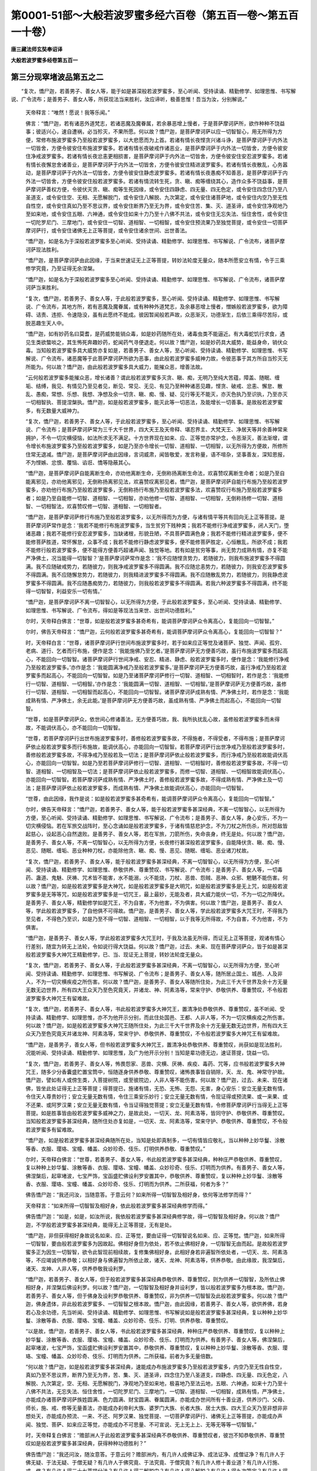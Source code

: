 第0001-51部～大般若波罗蜜多经六百卷（第五百一卷～第五百一十卷）
======================================================================

**唐三藏法师玄奘奉诏译**

**大般若波罗蜜多经卷第五百一**

第三分现窣堵波品第五之二
------------------------

　　“复次，憍尸迦，若善男子、善女人等，能于如是甚深般若波罗蜜多，至心听闻、受持读诵、精勤修学、如理思惟、书写解说、广令流布；是善男子、善女人等，所获现法当来胜利，汝应谛听，极善思惟！吾当为汝，分别解说。”

            　　天帝释言：“唯然！愿说！我等乐闻。”

            　　佛言：“憍尸迦，若有诸恶外道梵志，若诸恶魔及魔眷属，若余暴恶增上慢者，于是菩萨摩诃萨所，欲作种种不饶益事；彼适兴心，速自遭祸，必当殄灭，不果所愿。何以故？憍尸迦，是菩萨摩诃萨以应一切智智心，用无所得为方便，常修布施波罗蜜多乃至般若波罗蜜多，以大悲愿而为上首。若诸有情长夜悭贪兴诸斗诤，是菩萨摩诃萨于内外法一切皆舍，方便令彼安住布施波罗蜜多。若诸有情长夜破戒作诸恶业，是菩萨摩诃萨于内外法一切皆舍，方便令彼安住净戒波罗蜜多。若诸有情长夜忿恚更相损害，是菩萨摩诃萨于内外法一切皆舍，方便令彼安住安忍波罗蜜多。若诸有情长夜懈怠舍诸善业，是菩萨摩诃萨于内外法一切皆舍，方便令彼安住精进波罗蜜多。若诸有情长夜散乱，心务嚣动，是菩萨摩诃萨于内外法一切皆舍，方便令彼安住静虑波罗蜜多。若诸有情长夜愚痴不知善恶，是菩萨摩诃萨于内外法一切皆舍，方便令彼安住般若波罗蜜多。若诸有情流转生死，贪、瞋、痴等缠绕其心，造作众多不饶益事，是菩萨摩诃萨善权方便，令彼伏灭贪、瞋、痴等生死因缘，或令安住四静虑、四无量、四无色定，或令安住四念住乃至八圣道支，或令安住空、无相、无愿解脱门，或令安住八解脱、九次第定，或令安住诸菩萨地，或令安住内空乃至无性自性空，或令安住真如乃至不思议界，或令安住断界乃至无为界，或令安住苦、集、灭、道圣谛，或令安住净观地乃至如来地，或令安住五眼、六神通，或令安住如来十力乃至十八佛不共法，或令安住无忘失法、恒住舍性，或令安住一切陀罗尼门、三摩地门，或令安住一切智、道相智、一切相智，或令安住预流果乃至独觉菩提，或令安住一切菩萨摩诃萨行，或令安住诸佛无上正等菩提，或令安住诸余世间、出世善法。

            　　“憍尸迦，如是名为于深般若波罗蜜多至心听闻、受持读诵、精勤修学、如理思惟、书写解说、广令流布，诸菩萨摩诃萨现法胜利。

            　　“憍尸迦，是菩萨摩诃萨由此因缘，于当来世速证无上正等菩提，转妙法轮度无量众，随本所愿安立有情，令于三乘修学究竟，乃至证得无余涅槃。

            　　“憍尸迦，如是名为于深般若波罗蜜多至心听闻、受持读诵、精勤修学、如理思惟、书写解说、广令流布，诸菩萨摩诃萨当来胜利。

            　　“复次，憍尸迦，若善男子、善女人等，于此般若波罗蜜多，至心听闻、受持读诵、精勤修学、如理思惟、书写解说、广令流布，其地方所，若有恶魔及魔眷属，或有种种外道梵志，及余暴恶增上慢者，憎嫉般若波罗蜜多，欲为障碍、诘责、违拒、令速隐没，虽有此愿终不能成。彼因暂闻般若声故，众恶渐灭，功德渐生，后依三乘得尽苦际，或脱恶趣生天人中。

            　　“憍尸迦，如有妙药名曰莫耆，是药威势能销众毒，如是妙药随所在处，诸毒虫类不能逼近。有大毒蛇饥行求食，遇见生类欲螫啖之，其生怖死奔趣妙药，蛇闻药气寻便退走。何以故？憍尸迦，如是妙药具大威势，能益身命，销伏众毒。当知般若波罗蜜多具大威势亦复如是，若善男子、善女人等，至心听闻、受持读诵、精勤修学、如理思惟、书写解说、广令流布，诸恶魔等于此菩萨摩诃萨所欲为恶事，由此般若波罗蜜多威神力故，令彼恶事于其方所自当殄灭无所能为。何以故？憍尸迦，由此般若波罗蜜多具大威力，能摧众恶，增善法故。

            　　“云何般若波罗蜜多能摧众恶，增长诸善？谓此般若波罗蜜多灭贪、瞋、痴，无明乃至纯大苦蕴，障盖、随眠、缠垢、结缚，我见、有情见乃至见者见，断见、常见、无见、有见乃至种种诸恶见趣，悭贪、破戒、忿恚、懈怠、散乱、愚痴，常想、乐想、我想、净想及余一切贪、瞋、痴、慢、疑、见行等无不能灭，亦灭色执乃至识执，乃至亦灭一切相智执、菩提涅槃执。憍尸迦，如是般若波罗蜜多，能灭此等一切恶法，及能增长一切善事。是故般若波罗蜜多，有无数量大威神力。

            　　“复次，憍尸迦，若善男子、善女人等，于此般若波罗蜜多，至心听闻、受持读诵、精勤修学、如理思惟、书写解说、广令流布；是菩萨摩诃萨常为三千大千世界，四大天王及天帝释、堪忍界主、大梵天王、净居天等并余善神常来拥护，不令一切灾横侵恼，如法所求无不满足。十方世界现在如来、应、正等觉亦常护念，令恶渐灭，善法渐增，谓令增长布施波罗蜜多乃至般若波罗蜜多，如是乃至亦令增长一切智、道相智、一切相智，以无所得为方便故，所修所住常无退减。憍尸迦，是菩萨摩诃萨由此因缘，言词威肃，闻皆敬爱，发言称量，语不喧杂，坚事善友，深知恩报，不为悭嫉、忿恨、覆恼、谄诳、憍等隐蔽其心。

            　　“憍尸迦，是菩萨摩诃萨自能离断生命，亦劝他离断生命，无倒称扬离断生命法，欢喜赞叹离断生命者；如是乃至自能离邪见，亦劝他离邪见，无倒称扬离邪见法，欢喜赞叹离邪见者。憍尸迦，是菩萨摩诃萨自能行布施乃至般若波罗蜜多，亦劝他行布施乃至般若波罗蜜多，无倒称扬行布施乃至般若波罗蜜多法，欢喜赞叹行布施乃至般若波罗蜜多者；如是乃至自能修一切智、道相智、一切相智，亦劝他修一切智、道相智、一切相智，无倒称扬修一切智、道相智、一切相智法，欢喜赞叹修一切智、道相智、一切相智者。

            　　“憍尸迦，是菩萨摩诃萨修行布施乃至般若波罗蜜多，以无所得而为方便，与诸有情平等共有回向无上正等菩提。是菩萨摩诃萨常作是念：‘我若不能修行布施波罗蜜多，当生贫穷下贱种类；我若不能修行净戒波罗蜜多，闭人天门，堕诸恶趣；我若不能修行安忍波罗蜜多，当缺诸根，形貌丑陋，不具菩萨圆满色身；我若不能修行精进波罗蜜多，便不能修菩萨胜道，常怀懈怠，众事不成；我若不能修行静虑波罗蜜多，便不能修菩萨胜定，心恒散乱，所欲不成；我若不能修行般若波罗蜜多，便不能得方便善巧超诸声闻、独觉等地。若有如是贫穷等事，尚无势力成熟有情，亦复不能严净佛土，况当能得一切智智？’是菩萨摩诃萨常作是念：‘我不应随悭贪势力，若随彼力，则我布施波罗蜜多不得圆满。我不应随破戒势力，若随彼力，则我净戒波罗蜜多不得圆满。我不应随忿恚势力，若随彼力，则我安忍波罗蜜多不得圆满。我不应随懈怠势力，若随彼力，则我精进波罗蜜多不得圆满。我不应随散乱势力，若随彼力，则我静虑波罗蜜多不得圆满。我不应随愚痴势力，若随彼力，则我般若波罗蜜多不得圆满。若我六种波罗蜜多不得圆满，终不能得一切智智，利益安乐一切有情。’

            　　“憍尸迦，是菩萨摩诃萨不离一切智智心，以无所得为方便，于此般若波罗蜜多，至心听闻、受持读诵、精勤修学、如理思惟、书写解说、广令流布，得如是等现法当来世、出世间功德胜利。”

            

            　　尔时，天帝释白佛言：“世尊，如是般若波罗蜜多甚奇希有，能调菩萨摩诃萨众令离高心，复能回向一切智智。”

            　　尔时，佛告天帝释言：“憍尸迦，云何般若波罗蜜多甚奇希有，能调菩萨摩诃萨众令离高心，复能回向一切智智？”

            　　时，天帝释白言：“世尊，诸菩萨摩诃萨行世间布施波罗蜜多时，若于如来应正等觉及诸菩萨、独觉、声闻、孤穷、老病、道行、乞者而行布施，便作是念：‘我能施佛乃至乞者。’是菩萨摩诃萨无方便善巧故，虽行布施波罗蜜多而起高心，不能回向一切智智。诸菩萨摩诃萨行世间净戒、安忍、精进、静虑、般若波罗蜜多时，便作是念：‘我能修行净戒乃至般若波罗蜜多。’亦作是念：‘我能圆满净戒乃至般若波罗蜜多。’是菩萨摩诃萨无方便善巧故，虽行净戒乃至般若波罗蜜多而起高心，不能回向一切智智。如是乃至诸菩萨摩诃萨修行一切智、道相智、一切相智时，若作是念：‘我能修行一切智、道相智、一切相智。’亦作是念：‘我能圆满一切智、道相智、一切相智。’是菩萨摩诃萨无方便善巧故，虽修行一切智、道相智、一切相智而起高心，不能回向一切智智。诸菩萨摩诃萨成熟有情、严净佛土时，若作是念：‘我能成熟有情、严净佛土，余无此能。’是菩萨摩诃萨无方便善巧故，虽成熟有情、严净佛土而起高心，不能回向一切智智。

            　　“世尊，如是菩萨摩诃萨众，依世间心修诸善法，无方便善巧故，我、我所执扰乱心故，虽修般若波罗蜜多而未得故，不能调伏高心，亦不能回向一切智智。

            　　“世尊，若菩萨摩诃萨行出世布施波罗蜜多时，善修般若波罗蜜多故，不得施者，不得受者，不得布施；是菩萨摩诃萨依止般若波罗蜜多而行布施故，能调伏高心，亦能回向一切智智。若菩萨摩诃萨行出世净戒乃至般若波罗蜜多时，善修般若波罗蜜多故，不得净戒乃至般若及一切法；是菩萨摩诃萨依止般若波罗蜜多，而行净戒乃至般若故能调伏高心，亦能回向一切智智。如是乃至若菩萨摩诃萨修行一切智、道相智、一切相智时，善修般若波罗蜜多故，不得一切智、道相智、一切相智及一切法；是菩萨摩诃萨依止般若波罗蜜多，而修一切智、道相智、一切相智故能调伏高心，亦能回向一切智智。若菩萨摩诃萨成熟有情、严净佛土时，善修般若波罗蜜多故，不得成熟有情、严净佛土及一切法；是菩萨摩诃萨依止般若波罗蜜多，而成熟有情、严净佛土故能调伏高心，亦能回向一切智智。

            　　“世尊，由此因缘，我作是说：如是般若波罗蜜多甚奇希有，能调菩萨摩诃萨众令离高心，复能回向一切智智。”

            

            　　尔时，佛告天帝释言：“憍尸迦，若善男子、善女人等，能于般若波罗蜜多甚深经典，不离一切智智心，以无所得为方便，至心听闻、受持读诵、精勤修学、如理思惟、书写解说、广令流布；是善男子、善女人等，身心安乐，不为一切灾横侵恼。若在军旅交战阵时，至心念诵如是般若波罗蜜多，于诸有情慈悲护念，不为刀杖之所伤杀，所对怨敌皆起慈心，设起恶心自然退败。是善男子、善女人等，若在军旅，刀箭所伤，失命丧身，终无是处。何以故？憍尸迦，是善男子、善女人等，不离一切智智心，以无所得为方便，长夜修行甚深般若波罗蜜多，自能降伏贪、瞋、痴、慢、恶见、随眠、缠垢、恶业种种刀杖，亦能除他贪、瞋、痴、慢、恶见、随眠、缠垢、恶业诸刀杖故。

            　　“复次，憍尸迦，若善男子、善女人等，能于般若波罗蜜多甚深经典，不离一切智智心，以无所得为方便，至心听闻、受持读诵、精勤修学、如理思惟、恭敬供养、尊重赞叹、书写解说、广令流布；是善男子、善女人等，一切毒药、蛊道、鬼魅、厌祷、咒术皆不能害，水不能溺，火不能烧，刀杖、恶兽、怨贼、恶神、众邪、魍魉不能伤害。何以故？憍尸迦，如是般若波罗蜜多是大神咒，如是般若波罗蜜多是大明咒，如是般若波罗蜜多是无上咒，如是般若波罗蜜多是无等等咒，如是般若波罗蜜多是一切咒王，最上最妙，无能及者，具大威力能伏一切，不为一切之所降伏。是善男子、善女人等，精勤修学如是咒王，不为自害，不为他害，不为俱害。何以故？憍尸迦，是善男子、善女人等，学此般若波罗蜜多，了自他俱不可得故。憍尸迦，是善男子、善女人等，学此般若波罗蜜多大咒王时，不得我乃至见者，不得色乃至识，如是乃至不得一切智、道相智、一切相智，以于我等无所得故，不为自害，不为他害，不为俱害。

            　　“憍尸迦，是善男子、善女人等，学此般若波罗蜜多大咒王时，于我及法虽无所得，而证无上正等菩提，观诸有情心行差别，随宜为转无上法轮，令如说行得大饶益。何以故？憍尸迦，过去、未来、现在菩萨摩诃萨众，皆于如是甚深般若波罗蜜多大神咒王精勤修学，已、当、现证无上菩提，转妙法轮度无量众。

            　　“复次，憍尸迦，若善男子、善女人等，于此般若波罗蜜多甚深经典，不离一切智智心，以无所得为方便，至心听闻、受持读诵、精勤修学、如理思惟、书写解说、广令流布；是善男子、善女人等，随所居止国土、城邑、人及非人，不为一切灾横疾疫之所伤害。何以故？憍尸迦，是善男子、善女人等随所住处，为此三千大千世界及余十方无量无数无边世界，所有四大王众天乃至色究竟天，并诸龙、神、阿素洛等，常来守护、恭敬供养、尊重赞叹，不令般若波罗蜜多大神咒王有留难故。

            　　“复次，憍尸迦，若善男子、善女人等，书此般若波罗蜜多大神咒王，置清净处恭敬供养、尊重赞叹，虽不听闻、受持读诵、精勤修学、如理思惟，亦不为他开示分别，而此住处国邑、王都、人非人等，不为一切灾横疾疫之所伤害。何以故？憍尸迦，如是般若波罗蜜多大神咒王随所住处，为此三千大千世界及余十方无量无数无边世界，所有四大王众天乃至色究竟天并诸龙神、阿素洛等，常来守护、恭敬供养、尊重赞叹，不令般若波罗蜜多大神咒王有留难故。

            　　“憍尸迦，是善男子，善女人等，但书般若波罗蜜多大神咒王，置清净处恭敬供养、尊重赞叹，尚获如是现法胜利，况能听闻、受持读诵、精勤修学、如理思惟，及广为他开示分别！当知是辈功德无边，速证菩提，饶益一切。

            　　“复次，憍尸迦，若善男子、善女人等，怖畏怨家、恶兽、灾横、厌祷、疾疫、毒药、咒等，应书般若波罗蜜多大神咒王，随多少分香囊盛贮置宝筒中，恒随逐身供养恭敬、尊重赞叹，诸怖畏事皆自销除，天、龙、鬼、神常守护故。憍尸迦，譬如有人或傍生类，入菩提树院，或至彼院边，人非人等不能伤害。何以故？憍尸迦，过去、未来、现在诸佛，皆坐此处证得无上正等菩提；得菩提已，施诸有情，无恐、无怖、无怨、无害，身心安乐：安立无量无数有情，令住天人尊贵妙行；安立无量无数有情，令住三乘安乐妙行；安立无量无数有情，令现证得或预流果、或一来果、或不还果、或阿罗汉果；安立无量无数有情，令当证得独觉菩提；安立无量无数有情，令修菩萨摩诃萨行当得无上正等菩提。如是胜事皆由般若波罗蜜多威神之力，是故此处，一切天、龙、阿素洛等，皆同守护、恭敬供养、尊重赞叹。当知般若波罗蜜多甚深经典，随所住处亦复如是，一切天、龙、阿素洛等，常来守护、恭敬供养、尊重赞叹，不令般若波罗蜜多有留难故。

            　　“憍尸迦，如是般若波罗蜜多甚深经典随所在处，当知是处即真制多，一切有情皆应敬礼，当以种种上妙华鬘、涂散等香、衣服、璎珞、宝幢、幡盖、众妙珍奇、伎乐、灯明供养恭敬、尊重赞叹。”

            

            　　尔时，天帝释白佛言：“世尊，若善男子、善女人等，书此般若波罗蜜多甚深经典，种种庄严恭敬供养、尊重赞叹，复以种种上妙华鬘、涂散等香、衣服、璎珞、宝幢、幡盖、众妙珍奇、伎乐、灯明而为供养。有善男子、善女人等，佛涅槃后，起窣堵波，七宝严饰，宝函盛贮佛设利罗安置其中，恭敬供养、尊重赞叹，复以种种上妙华鬘、涂散等香、衣服、璎珞、宝幢、幡盖、众妙珍奇、伎乐、灯明而为供养。二所获福，何者为多？”

            　　佛告憍尸迦：“我还问汝，当随意答。于意云何？如来所得一切智智及相好身，依何等法修学而得？”

            　　天帝释言：“如来所得一切智智及相好身，依此般若波罗蜜多甚深经典修学而得。”

            　　佛告憍尸迦：“如是，如是，如汝所说，我依般若波罗蜜多甚深经典修学故，得一切智智及相好身。何以故？憍尸迦，不学般若波罗蜜多甚深经典，能得无上正等菩提，无有是处。

            　　“憍尸迦，非但获得相好身故说名如来、应、正等觉，要由证得一切智智说名如来、应、正等觉。憍尸迦，如来所得一切智智，要由般若波罗蜜多为因故起。佛相好身但为依处，若不依止佛相好身，一切智智无由而起。是故般若波罗蜜多正为因生一切智智，欲令此智现前相续故，复修集佛相好身。此相好身若非遍智所依处者，一切天、龙、阿素洛等，不应竭诚供养恭敬；以相好身与佛遍智为所依止故，诸天、龙神、阿素洛等，供养恭敬。由此缘故，我涅槃后，诸天、龙神、人非人等，供养恭敬我设利罗。

            　　“憍尸迦，若善男子、善女人等，但于般若波罗蜜多甚深经典恭敬供养、尊重赞叹，则为供养一切智智，及所依止佛相好身，并涅槃后佛设利罗。何以故？憍尸迦，一切智智及相好身并设利罗，皆以般若波罗蜜多为根本故。憍尸迦，若善男子、善女人等，但于佛身及设利罗恭敬供养、尊重赞叹，非为供养一切智智及此般若波罗蜜多。何以故？憍尸迦，佛身遗体，非此般若波罗蜜多、一切智智之根本故。憍尸迦，由此因缘，若善男子、善女人等，欲供养佛，若身若心及余功德，先当听闻、受持读诵、精勤修学、如理思惟、书写解说如是般若波罗蜜多甚深经典，复以种种上妙华鬘、涂散等香、衣服、璎珞、宝幢、幡盖、众妙珍奇、伎乐、灯明、供养恭敬、尊重赞叹。

            　　“以是故，憍尸迦，若善男子、善女人等，书此般若波罗蜜多甚深经典，种种庄严恭敬供养、尊重赞叹，复以种种上妙华鬘、涂散等香、衣服、璎珞、宝幢、幡盖、众妙珍奇、伎乐、灯明而为供养。有善男子、善女人等，佛涅槃后，起窣堵波，七宝严饰，宝函盛贮佛设利罗安置其中，恭敬供养、尊重赞叹，复以种种上妙华鬘、涂散等香、衣服、璎珞、宝幢、幡盖、众妙珍奇、伎乐、灯明而为供养。二所获福，前者为多无量倍数。

            　　“何以故？憍尸迦，如是般若波罗蜜多甚深经典，速能成办布施波罗蜜多乃至般若波罗蜜多，内空乃至无性自性空，真如乃至不思议界，断界乃至无为界，苦、集、灭、道圣谛，四念住乃至八圣道支，四静虑、四无量、四无色定，八解脱、九次第定，空、无相、无愿解脱门，净观地乃至如来地，极喜地乃至法云地，五眼、六神通，如来十力乃至十八佛不共法，无忘失法、恒住舍性，一切陀罗尼门、三摩地门，一切智、道相智、一切相智，成熟有情，严净佛土，亦能成办诸菩萨摩诃萨族姓圆满、色力圆满、财宝圆满、眷属圆满，亦能成办世间所有十善业道，供养沙门、父母、师长，施、戒、修等无量善法，亦能成办刹帝利大族、婆罗门大族、长者大族、居士大族、四大王众天乃至非想非非想处天，亦能成办预流、一来、不还、阿罗汉果、独觉菩提、一切菩萨摩诃萨行、诸佛无上正等菩提，亦能成办声闻、独觉、菩萨、如来应正等觉，亦能成办不可思量、不可宣说、无上无上上、无等无等等一切智智。”

            

            　　时，天帝释复白佛言：“赡部洲人于此般若波罗蜜多甚深经典不恭敬供养、尊重赞叹者，彼岂不知恭敬供养、尊重赞叹如是般若波罗蜜多甚深经典，获得种种功德胜利？”

            　　佛告憍尸迦：“我还问汝，随汝意答。于意云何？赡部洲内，有几许人成佛证净、成法证净、成僧证净？有几许人于佛无疑、于法无疑、于僧无疑？有几许人于佛究竟、于法究竟、于僧究竟？有几许人修十善业道？有几许人行施、戒、修？有几许人得三十七菩提分法？有几许人得三解脱门？有几许人得八解脱？有几许人得九次第定？有几许人得四无碍解？有几许人得六神通？有几许人永断三结得预流果？有几许人薄贪、瞋、痴得一来果？有几许人断五顺下分结得不还果？有几许人断五顺上分结得阿罗汉果？有几许人发心定趣独觉菩提？有几许人发心定趣诸佛无上正等菩提？”

            　　天帝释言：“赡部洲内，有少分人成佛证净、成法证净、成僧证净，如是乃至有少分人发心定趣诸佛无上正等菩提。”

            　　尔时，佛告天帝释言：“如是，如是，如汝所说。憍尸迦，赡部洲内，极少分人成佛证净、成法证净、成僧证净，转少分人于佛无疑、于法无疑、于僧无疑，如是乃至转少分人发心定趣诸佛无上正等菩提，转少分人既发心已精勤修习趣菩提行，转少分人精勤修习趣菩提行能不退转证得无上正等菩提。何以故？憍尸迦，诸有情类流转生死，无量世来多不见佛，不闻正法，不亲近僧，多不修行十善业道及施、戒、修；不闻布施乃至般若波罗蜜多，不修布施乃至般若波罗蜜多；如是乃至不闻一切智、道相智、一切相智，不修一切智、道相智、一切相智。憍尸迦，由是因缘，当知于此赡部洲内，极少分人成佛证净、成法证净、成僧证净，转少分人于佛无疑、于法无疑、于僧无疑，如是乃至转少分人发心定趣诸佛无上正等菩提，转少分人既发心已精勤修习趣菩提行，转少分人精勤修习趣菩提行能不退转证得无上正等菩提。

            　　“复次，憍尸迦，我今问汝，随汝意答。于意云何？置赡部洲所有人类，于此三千大千世界，几许有情供养恭敬父母、师长？几许有情供养沙门、婆罗门？几许有情布施、持戒修诸福业？几许有情行十善业道？几许有情于诸欲中住厌患想、无常想、苦想、无我想、不净想、厌食想、一切世间不可乐想？几许有情修四静虑、四无量、四无色定？几许有情成佛证净、成法证净、成僧证净？如是乃至几许有情发心定趣诸佛无上正等菩提？几许有情既发心已精勤修习趣菩提行？几许有情练磨长养趣菩提心？几许有情方便善巧修行般若波罗蜜多？几许有情得住菩萨不退转地？几许有情疾证无上正等菩提？”

            　　天帝释言：“于此三千大千世界，少分有情供养恭敬父母、师长，如是乃至少分有情疾证无上正等菩提。”

            　　佛告憍尸迦：“如是，如是，如汝所说。憍尸迦，于此三千大千世界，极少有情供养恭敬父母、师长，转少有情供养恭敬沙门、婆罗门，如是乃至转少有情得住菩萨不退转地，转少有情疾证无上正等菩提。

            　　“复次，憍尸迦，我以无障清净佛眼遍观十方无边世界，虽有无量无数有情发菩提心修菩萨行，而由远离甚深般若波罗蜜多方便善巧，若一、若二、若三有情得住菩萨不退转地，多分退堕声闻、独觉下意、下行、下劣地中。何以故？憍尸迦，诸佛无上正等菩提功德无边甚难可证，恶慧、懈怠、下劣精进、下劣胜解、下劣有情不能得故。

            　　“是故，憍尸迦，若善男子、善女人等，发菩提心修菩萨行，欲住菩萨不退转地，疾证无上正等菩提无留难者，应于般若波罗蜜多甚深经典，数数听闻、受持读诵、精勤修学、如理思惟、好请问师、乐为他说；复应书写，众宝庄严、恭敬供养、尊重赞叹，复以种种上妙华鬘、涂散等香、衣服、璎珞、宝幢、幡盖、众妙珍奇、伎乐、灯明而为供养。

            　　“憍尸迦，是善男子、善女人等，于余摄入甚深般若波罗蜜多诸胜善法，亦应听闻、受持读诵、精勤修学、如理思惟、好请问师、乐为他说，复应书写供养恭敬。何谓摄入甚深般若波罗蜜多余胜善法？所谓布施乃至静虑波罗蜜多，内空乃至无性自性空，真如乃至不思议界，断界乃至无为界，苦、集、灭、道圣谛，四念住乃至八圣道支，四静虑、四无量、四无色定，八解脱、九次第定，三解脱门，极喜地乃至法云地，五眼、六神通，如来十力乃至十八佛不共法，无忘失法、恒住舍性，陀罗尼门、三摩地门，一切智、道相智、一切相智，若余无量无边佛法，是谓摄入甚深般若波罗蜜多余胜善法。

            　　“憍尸迦，是善男子、善女人等，于余随顺甚深般若波罗蜜多蕴、处、界等无量法门，亦应听闻、受持读诵、如理思惟，不应非毁，令于无上正等菩提而作留难。何以故？憍尸迦，是善男子、善女人等，应作是念：‘如来昔住菩萨位时，常勤修学顺菩提法，所谓般若乃至布施波罗蜜多，如是乃至一切智、道相智、一切相智，及余无量无边佛法，并余随顺甚深般若波罗蜜多蕴、处、界等无量法门，由斯证得所求无上正等菩提。我等今者为求无上正等菩提，亦应随学。甚深般若波罗蜜多及余随顺诸胜善法，定是我等真实大师，我随彼学，所愿当满。定是诸佛真实法印，一切如来、应、正等觉随彼学故，证得无上正等菩提。亦是一切声闻、独觉真实法印，皆随彼学，得至涅槃究竟彼岸。’

            　　“是故，憍尸迦，诸善男子、善女人等，若佛住世、若涅槃后，应依般若波罗蜜多，广说乃至一切相智，及余无量无边佛法，蕴、界、处等无量法门，常勤修学。何以故？憍尸迦，如是般若波罗蜜多，广说乃至一切相智，及余无量无边佛法，蕴、界、处等无量法门，是诸声闻、缘觉、菩萨，及余天、人、阿素洛等，利益安乐所依处故。”

**大般若波罗蜜多经卷第五百二**

第三分现窣堵波品第五之三
------------------------

　　尔时，天帝释白佛言：“世尊，若善男子、善女人等，不离一切智智心，以无所得为方便，于此般若波罗蜜多甚深经典，至心听闻、受持读诵、精勤修学、如理思惟，广为有情宣说流布，或有书写众宝严饰，复持种种上妙华鬘、涂散等香、衣服、璎珞、宝幢、幡盖、众妙珍奇、伎乐、灯明，经须臾顷供养恭敬、尊重赞叹；是善男子、善女人等，由此因缘得几许福？”

            　　佛告憍尸迦：“我还问汝，当随意答。有善男子、善女人等，于诸如来般涅槃后，为供养佛设利罗故，以妙七宝起窣堵波，种种珍奇间杂严饰，其量高大一踰缮那，广减高半，复持种种天妙华鬘、涂散等香、衣服、璎珞、宝幢、幡盖、众妙珍奇、伎乐、灯明，尽其形寿供养恭敬、尊重赞叹。于意云何？是善男子、善女人等，由此因缘得福多不？”

            　　天帝释言：“甚多，世尊！甚多，善逝！”

            　　佛告憍尸迦：“彼善男子、善女人等所获福聚，甚多于此无量无边。

            　　“复次，憍尸迦，置此一事，有善男子、善女人等，于诸如来般涅槃后，为供养佛设利罗故，以妙七宝起窣堵波，种种珍奇间杂严饰，其量高大一踰缮那，广减高半，如是充满一赡部洲、或四大洲、或小千界、或中千界、或复三千大千世界，皆持种种天妙华鬘乃至灯明，尽其形寿供养恭敬、尊重赞叹。于意云何？是善男子、善女人等，由此因缘得福多不？”

            　　天帝释言：“甚多，世尊！甚多，善逝！”

            　　佛告憍尸迦：“彼善男子、善女人等所获福聚，甚多于此无量无边。复次，憍尸迦，置一三千大千世界，假使三千大千世界诸有情类，各于如来般涅槃后，为供养佛设利罗故，以妙七宝起窣堵波，种种珍奇间杂严饰，其量高大一踰缮那，广减高半，各满三千大千世界中无空隙，皆持种种天妙华鬘乃至灯明，尽其形寿供养恭敬、尊重赞叹。于意云何？如是三千大千世界诸有情类，由此因缘得福多不？”

            　　天帝释言：“甚多，世尊！甚多，善逝！”

            　　佛告憍尸迦：“彼善男子、善女人等所获福聚，甚多于此无量无边。”

            

            　　时，天帝释便白佛言：“如是，世尊。如是，善逝。若善男子、善女人等，供养恭敬、尊重赞叹甚深般若波罗蜜多，当知则为供养恭敬、尊重赞叹过去、未来、现在诸佛世尊。假使十方各如殑伽沙等世界一切有情，各于如来般涅槃后，为供养佛设利罗故，以妙七宝起窣堵波，种种珍奇间杂严饰，其量高大一踰缮那，广减高半，各满十方殑伽沙等诸佛世界中无空隙，各持种种天妙华鬘乃至灯明，或经一劫或一劫余供养恭敬、尊重赞叹。世尊，是诸有情由此因缘得福多不？”

            　　佛言：“甚多！”

            　　天帝释言：“若善男子、善女人等，不离一切智智心，以无所得为方便，于此般若波罗蜜多甚深经典，至心听闻、受持读诵、精勤修学、如理思惟，广为有情宣说流布，或有书写众宝严饰，复持种种上妙华鬘乃至灯明经须臾顷供养恭敬、尊重赞叹；是善男子、善女人等，由此因缘所获福聚，甚多于彼无量无边、不可思议、不可称计。何以故？世尊，由此般若波罗蜜多能总摄藏一切善法，所谓十善业道，若四静虑、四无量、四无色定，若三十七菩提分法，若三解脱门，若八解脱、九次第定，若五眼、六神通，若布施波罗蜜多乃至般若波罗蜜多，若内空乃至无性自性空，若真如乃至不思议界，若断界乃至无为界，若四圣谛观，若十二缘起观，若净观地乃至如来地，若极喜地乃至法云地，若一切陀罗尼门、三摩地门，若如来十力乃至十八佛不共法，若无忘失法、恒住舍性，若一切智、道相智、一切相智，若余无量无边佛法，皆摄入此甚深般若波罗蜜多。

            　　“世尊，如是般若波罗蜜多，是诸如来真实法印，亦是一切声闻、独觉真实法印。一切如来、应、正等觉于此中学，已证、当证无上菩提；一切声闻及诸独觉于此中学，已证、当至涅槃彼岸。由此因缘，若善男子、善女人等，不离一切智智心，以无所得为方便，于此般若波罗蜜多甚深经典，至心听闻、受持读诵、精勤修学、如理思惟，广为有情宣说流布，或有书写众宝严饰，复持种种上妙华鬘乃至灯明供养恭敬、尊重赞叹，所获福聚无量无边、不可思议、不可称计，诸余福聚皆不能及。”

第三分称扬功德品第六之一
------------------------

　　尔时，佛告天帝释言：“如是，如是，如汝所说。憍尸迦，若善男子、善女人等，不离一切智智心，以无所得为方便，于此般若波罗蜜多甚深经典，至心听闻、受持读诵、精勤修学、如理思惟，广为有情宣说流布，或有书写众宝严饰，复持种种上妙华鬘乃至灯明供养恭敬、尊重赞叹，所获福聚无量无边、不可思议、不可称计。何以故？憍尸迦，由此般若波罗蜜多普能成办一切如来、应、正等觉一切智、道相智、一切相智，亦能成办布施等五波罗蜜多，亦能成办内空乃至无性自性空，亦能成办真如乃至不思议界，亦能成办断界乃至无为界，亦能成办苦、集、灭、道圣谛，亦能成办三十七种菩提分法，亦能成办四静虑、四无量、四无色定，亦能成办八解脱、九次第定，亦能成办三解脱门，亦能成办净观地乃至如来地，亦能成办极喜地乃至法云地，亦能成办五眼、六神通，亦能成办如来十力乃至十八佛不共法，亦能成办无忘失法、恒住舍性，亦能成办陀罗尼门、三摩地门，亦能成办成熟有情、严净佛土，亦能成办声闻、独觉及无上乘，亦能成办诸佛无上正等菩提。

            　　“是故，憍尸迦，若善男子、善女人等，不离一切智智心，以无所得为方便，于此般若波罗蜜多甚深经典，至心听闻、受持读诵、精勤修学、如理思惟，广为有情宣说流布，或有书写众宝严饰，复持种种上妙华鬘乃至灯明供养恭敬、尊重赞叹。以前所造窣堵波福比此福聚，百分不及一，千分不及一，乃至邬波尼杀昙分亦不及一。何以故？憍尸迦，若此般若波罗蜜多甚深经典，在赡部洲人中住者，即此世间佛、法、僧宝常不灭没。由此因缘，世间常有十善业道，若四静虑、四无量、四无色定，若布施波罗蜜多乃至般若波罗蜜多，如是乃至若一切智、道相智、一切相智，若刹帝利大族、婆罗门大族、长者大族、居士大族，若四大王众天乃至非想非非想处天，若声闻、独觉、无上大乘，若预流果乃至独觉菩提，若菩萨摩诃萨成熟有情、严净佛土修诸菩萨摩诃萨行，若诸如来、应、正等觉证得无上正等菩提，转妙法轮度有情类，如是胜事常不灭没。”

            

            　　尔时，于此三千大千堪忍世界，所有四大王众天乃至色究竟天，同声共白天帝释言：“大仙，于此甚深般若波罗蜜多，常应听闻、受持读诵、精勤修学、如理思惟、供养恭敬、尊重赞叹。所以者何？若能于此甚深般若波罗蜜多，至心听闻、受持读诵、精勤修学、如理思惟、供养恭敬、尊重赞叹，则令一切恶法损减、善法增益，亦令一切天众增益、诸阿素洛朋党损减，亦令一切佛、法、僧眼常不损坏，亦令一切佛、法、僧种常不断绝。

            　　“大仙当知，由三宝种不断绝故，世间便有布施、净戒、安忍、精进、静虑、般若波罗蜜多，亦有内空乃至无性自性空，广说乃至亦有一切智、道相智、一切相智，亦有预流果乃至独觉菩提，亦有菩萨摩诃萨行、诸佛无上正等菩提，亦有声闻、独觉、菩萨及诸如来应正等觉。

            　　“是故，大仙，常应于此甚深般若波罗蜜多，至心听闻、受持读诵、精勤修学、如理思惟、供养恭敬、尊重赞叹。”

            

            　　尔时，佛告天帝释言：“憍尸迦，汝应于此甚深般若波罗蜜多，至心听闻、受持读诵、精勤修学、如理思惟、供养恭敬、尊重赞叹。所以者何？若阿素洛及恶朋党起如是念：‘我等当与诸天战诤。’尔时，汝等诸天眷属，应各至诚诵念如是甚深般若波罗蜜多，供养恭敬、尊重赞叹。时，阿素洛及彼朋党所起恶心，即皆自灭。

            　　“若诸天子或诸天女五衰相现，其心惊惶，怖畏殒没堕诸恶趣。尔时，汝等诸天眷属，应住其前至诚诵念甚深般若波罗蜜多。时，彼天子或彼天女，闻此般若波罗蜜多，善根力故，于此般若波罗蜜多生净信故，五衰相没，身心安隐；设有命终，还生本处，受天富乐，倍胜于前。所以者何？闻信般若波罗蜜多福力大故。

            　　“憍尸迦，若善男子、善女人等，或诸天子及诸天女，甚深般若波罗蜜多一经其耳，善根力故，定得无上正等菩提。所以者何？三世诸佛及诸弟子，皆学如是甚深般若波罗蜜多，已证、当证所求无上正等菩提，入无余依般涅槃界。何以故？憍尸迦，甚深般若波罗蜜多普摄一切菩提分法，若声闻法、若独觉法、若菩萨法、若如来法皆具摄故。”

            

            　　时，天帝释即白佛言：“甚深般若波罗蜜多是大神咒，是大明咒，是无上咒，是无等等咒，是一切咒王，最尊最胜、最上最妙，能伏一切，不为一切之所降伏。所以者何？甚深般若波罗蜜多，能灭一切恶不善法，能满一切殊胜善法。”

            　　尔时，佛告天帝释言：“如是，如是，如汝所说。所以者何？三世诸佛皆依如是甚深般若波罗蜜多大神咒王，证得无上正等菩提，转妙法轮度有情众。何以故？憍尸迦，依深般若波罗蜜多，世间便有十善业道，若施、戒、修，若四静虑、四无量、四无色定，若布施波罗蜜多乃至般若波罗蜜多，广说乃至若一切智、道相智、一切相智，若预流果乃至独觉菩提，若诸菩萨摩诃萨行，若佛无上正等菩提。

            　　“复次，憍尸迦，依深般若波罗蜜多有菩萨摩诃萨，依菩萨摩诃萨有十善业道，广说乃至有佛无上正等菩提，亦有声闻、独觉、菩萨及正等觉出现世间。譬如依因满月轮故，药星山海皆得增盛；如是依因诸菩萨故，十善业道广说乃至诸佛无上正等菩提功德药物皆得增盛，一切人、天、声闻、独觉、有学、无学、贤圣星辰亦得增盛，一切菩萨及诸如来应正等觉诸山、大海亦得增盛。若诸如来、应、正等觉未出世时，唯有菩萨摩诃萨众具大方便善巧力故，为诸有情无到宣说世、出世法。所以者何？世间所有人乘、天乘，若声闻乘、独觉乘，若无上乘，皆从菩萨摩诃萨众方便善巧而得成办；菩萨所有方便善巧，皆由般若波罗蜜多而得成办。诸菩萨摩诃萨成就方便善巧力故，能满布施波罗蜜多乃至般若波罗蜜多，广说乃至能满一切智、道相智、一切相智，能得三十二大士相、八十随好，不堕声闻、独觉等地，成熟有情，严净佛土，摄受菩萨寿量圆满、众具圆满、净土圆满、种姓圆满、色力圆满，乃至证得一切智智。

            　　“复次，憍尸迦，若善男子、善女人等，于此般若波罗蜜多甚深经典，至心听闻、受持读诵、精勤修学、如理思惟、书写解说、广令流布，当得成就现在、未来世、出世间功德胜利。”

            

            　　时，天帝释即白佛言：“是善男子、善女人等，云何成就现在、未来世、出世间功德胜利？”

            　　佛告憍尸迦：“是善男子、善女人等，现在不为一切毒药、厌祷、咒术之所伤害，火不能烧，水不能溺，诸刀杖等亦不能害，乃至不为四百四病之所夭殁；唯除先世定业异熟，现世应受。憍尸迦，是善男子、善女人等，若遭官事怨贼逼迫，至心诵念甚深般若波罗蜜多，若至其所，终不为彼谴罚加害。何以故？憍尸迦，甚深般若波罗蜜多威德势力法令尔故。憍尸迦，是善男子、善女人等，若有欲至国王、王子、大臣等处，至心诵念甚深般若波罗蜜多，必为王等欢喜问讯、恭敬供养。何以故？憍尸迦，是善男子、善女人等，常于有情不离慈、悲、喜、舍心故。憍尸迦，是善男子、善女人等，当得成就诸如是等所有现在功德胜利。

            　　“憍尸迦，是善男子、善女人等，随所生处，常不远离十善业道，若施、戒、修，若四静虑、四无量、四无色定，若六波罗蜜多，广说乃至若一切智、道相智、一切相智，若三十二大士相、八十随好，不堕地狱、旁生、鬼界，除乘愿力往彼受生，与诸有情作饶益事。随所生处常具诸根，形貌端严，支分无缺，永不生在贫穷、下贱、工商、杂类、屠脍、渔猎、盗贼、狱吏、旃荼罗家、补羯娑家、戍达罗等诸鄙秽族，多生有佛严净土中莲华化生，不造众恶，常不远离迅疾神通，随心所欲游诸佛土，亲近供养诸佛世尊，成熟有情，严净佛土，听闻正法，如说修行，渐次证得一切智智。憍尸迦，是善男子、善女人等，当得成就诸如是等所有未来功德胜利。

            　　“是故，憍尸迦，若善男子、善女人等，欲得如是现在、未来世、出世间功德胜利，乃至无上正等菩提常不离者，应于如是甚深般若波罗蜜多，不离一切智智心，以无所得为方便，至心听闻、受持读诵、精勤修学、如理思惟、书写解说、广令流布，复持种种上妙华鬘、涂散等香、衣服、璎珞、宝幢、幡盖、众妙珍奇、伎乐、灯明供养恭敬、尊重赞叹，无得暂舍。”

            

            　　尔时，众多外道梵志，欲求佛过，来诣佛所。

            　　时，天帝释见已，念言：“今此众多外道梵志来趣法会，伺求佛短，将非般若留难事耶？我当诵念从佛所受甚深般若波罗蜜多，令彼邪徒复道而去。”念已，便诵甚深般若波罗蜜多。于是众多外道梵志遥申敬礼，右绕世尊，复道而去。

            　　时，舍利子见已念言：“彼有何缘适来还去？”

            　　佛知其意告舍利子：“彼外道等来求我失，由天帝释诵念般若波罗蜜多，令彼还去。舍利子，我都不见彼外道等有少白法，唯怀恶心为求我过来至我所。舍利子，我都不见一切世间有诸天魔及外道等有情之类，说般若时，怀悖恶心来求得便。何以故？舍利子，由此三千大千世界一切天众，若诸声闻、独觉、菩萨、佛，及一切具大威力龙神、药叉、阿素洛等，皆共守护甚深般若波罗蜜多，不令邪徒为作留难。何以故？舍利子，是诸天等，皆依般若波罗蜜多威力生故。

            　　“又，舍利子，十方各如殑伽沙界一切如来、应、正等觉，声闻、独觉、菩萨、诸天、龙神、药叉、阿素洛等，皆共守护甚深般若波罗蜜多，不令邪徒为作留难。何以故？舍利子，彼如来等，皆依般若波罗蜜多威力生故。”

            

            　　尔时，恶魔窃作是念：“今佛四众前后围绕，欲、色界天皆来集会，宣说般若波罗蜜多。此中定有诸大菩萨亲于佛前受菩提记，当得无上正等菩提，转妙法轮，空我境界。我当往至，破坏其眼。”作是念已，化作四军，奋威勇锐，来诣佛所。

            　　时，天帝释见已念言：“将非恶魔化作斯事欲来恼佛，并与般若波罗蜜多而作留难？何以故？如是四军严饰殊丽，摩揭陀国影坚大王四种胜军所不能及，憍萨罗国胜军大王四种胜军亦不能及，劫比罗国释种大王四种胜军亦不能及，吠舍离国栗呫毗王四种胜军亦不能及，吉祥茅国诸力士王四种胜军亦不能及，由斯观察，如是四军定是恶魔之所化作。恶魔长夜伺求佛短，坏诸有情所修胜事。我当诵念从佛所受甚深般若波罗蜜多，令彼恶魔复道而去。”

            　　时，天帝释念已，便诵甚深般若波罗蜜多。于是恶魔复道而去，甚深般若波罗蜜多大神咒王力所逼故。

            

            　　尔时，会中所有四大王众天乃至色究竟天，俱时化作诸妙天华及香鬘等种种供具，踊身空中而散佛上，合掌恭敬，同白佛言：“愿此般若波罗蜜多在赡部洲人中久住。所以者何？乃至般若波罗蜜多在赡部洲人间流布，当知是处，佛、法、僧宝常不灭没。于此三千大千世界，乃至十方无量无数无边佛国亦复如是，由是因缘诸菩萨摩诃萨所修胜行亦可了知。随诸方域有善男子、善女人等，以净信心书持般若波罗蜜多供养恭敬，当知是处有妙光明，除灭暗冥，生诸胜福。”

            　　尔时，佛告诸天众言：“如是，如是，如汝所说，乃至般若波罗蜜多在赡部洲人间流布，当知是处佛、法、僧宝常不灭没，广说乃至随诸方域有善男子、善女人等，以净信心书持般若波罗蜜多供养恭敬，当知是处有妙光明，除灭暗冥，生诸胜福。”

            　　时，诸天众复各化作诸妙天华及香鬘等而散佛上，重白佛言：“若善男子、善女人等，能于般若波罗蜜多，至心听闻、受持读诵、精勤修学、如理思惟、书写解说、广令流布，一切恶魔及彼眷属不能得便，我等天众亦常随逐，勤加守护令无损恼。所以者何？我等天众尊重法故，敬彼如佛，或如世尊所重弟子。”

            

            　　时，天帝释复白佛言：“是善男子、善女人等，非少善根能办此事，定于先世无量佛所多集善根、多发正愿、多供养佛、多事善友，乃能于此甚深般若波罗蜜多，至心听闻、受持读诵、精勤修学、如理思惟、书写解说、广令流布。世尊，若善男子、善女人等，欲得诸佛一切智智，当学般若波罗蜜多；欲得般若波罗蜜多，当学诸佛一切智智。何以故？诸佛所得一切智智，皆从般若波罗蜜多而得起故；一切般若波罗蜜多，皆从诸佛一切智智而得起故。所以者何？诸佛所得一切智智不异般若波罗蜜多，一切般若波罗蜜多不异诸佛一切智智，诸佛所得一切智智与此般若波罗蜜多，当知无二亦无二分。”

            　　尔时，佛告天帝释言：“如是，如是，如汝所说。是故般若波罗蜜多功德威神甚奇希有。

            

            　　尔时，具寿庆喜白佛言：“世尊，何缘如来、应、正等觉，不广称赞布施等五波罗蜜多广说乃至一切相智名字功德，但广称赞第六般若波罗蜜多名字功德？”

            　　佛告庆喜：“第六般若波罗蜜多，能与前五波罗蜜多广说乃至一切相智为尊为导，故我但广称赞般若波罗蜜多名字功德。

            　　“复次，庆喜，于意云何？若不回向一切智智，而修布施广说乃至一切相智，名真修布施波罗蜜多乃至一切相智不？”

            　　庆喜答言：“不也，世尊。不也，善逝。”

            　　佛告庆喜：“要由回向一切智智，而修布施广说乃至一切相智，乃可名为真修布施波罗蜜多广说乃至一切相智。是故我说第六般若波罗蜜多，能与前五波罗蜜多广说乃至一切相智为尊为导，故我但广称赞般若波罗蜜多名字功德。”

            

            　　尔时，庆喜复白佛言：“云何回向一切智智，而修布施波罗蜜多广说乃至一切相智？”

            　　佛告庆喜：“以无二为方便、无生为方便、无所得为方便，回向一切智智，应修布施波罗蜜多广说乃至一切相智。”

            　　具寿庆喜复白佛言：“以何无二为方便、无生为方便、无所得为方便，回向一切智智，应修布施波罗蜜多广说乃至一切相智？”

            　　佛告庆喜：“以色乃至一切相智无二为方便、无生为方便、无所得为方便，回向一切智智，应修布施波罗蜜多广说乃至一切相智。”

            

            　　尔时，庆喜复白佛言：“云何以色乃至一切相智无二为方便、无生为方便、无所得为方便，回向一切智智，应修布施波罗蜜多广说乃至一切相智？”

            　　佛告庆喜：“色色性空，乃至一切相智一切相智性空。何以故？以色乃至一切相智性空，与布施波罗蜜多广说乃至一切相智皆无二、无二分故。

            　　“庆喜当知，由般若波罗蜜多故能回向一切智智，由回向一切智智故能令布施波罗蜜多广说乃至一切相智究竟圆满。是故般若波罗蜜多，于布施等波罗蜜多广说乃至一切相智为尊为导，故我但广称赞般若波罗蜜多。

            　　“庆喜当知，譬如大地以种散中，众缘和合便得生长，应知大地与种生长，为所依止，为能建立；如是般若波罗蜜多及所回向一切智智，与布施等波罗蜜多广说乃至一切相智为所依止，为能建立，令得生长；故此般若波罗蜜多，于布施等波罗蜜多广说乃至一切相智为尊为导，故我但广称赞般若波罗蜜多。”

            

            　　尔时，天帝释白佛言：“世尊，今者如来、应、正等觉，于此般若波罗蜜多功德胜利，说犹未尽。所以者何？我从世尊所受般若波罗蜜多，功德胜利甚深甚广量无边际。诸善男子、善女人等，于此般若波罗蜜多甚深经典，至心听闻、受持读诵、精勤修学、如理思惟、书写解说、广令流布，复持种种上妙华鬘乃至灯明而为供养，所获功德亦无边际。若善男子、善女人等，于此般若波罗蜜多甚深经典，至心听闻、受持读诵、精勤修学、如理思惟、书写解说、广令流布，则为摄受一切佛法。由此因缘，世间便有十善业道，若施、戒、修，若四静虑、四无量、四无色定，若六波罗蜜多乃至一切相智，若预流果乃至无上正等菩提，若刹帝利大族乃至居士大族，若四大王众天乃至非想非非想处天，若余世间一切胜事无不出现。”

            　　尔时，佛告天帝释言：“憍尸迦，我不说此甚深般若波罗蜜多但有前说功德胜利。何以故？憍尸迦，甚深般若波罗蜜多具足无边功德胜利，分别演说不可尽故。憍尸迦，我亦不说于此般若波罗蜜多甚深经典，至心听闻、受持读诵、精勤修学、如理思惟、书写解说、广令流布，复持种种上妙华鬘乃至灯明而为供养，诸善男子、善女人等，但有前说功德胜利。何以故？憍尸迦，若善男子、善女人等，不离一切智智心，以无所得为方便，于此般若波罗蜜多甚深经典，至心听闻、受持读诵、精勤修学、如理思惟、书写解说、广令流布，复持种种上妙华鬘乃至灯明而为供养；是善男子、善女人等，成就无量殊胜戒蕴、定蕴、慧蕴、解脱蕴、解脱知见蕴。

            　　“憍尸迦，是善男子、善女人等，当知如佛。何以故？受持过去、未来、现在一切如来、应、正等觉无上道故，决定趣向佛菩提故，利益安乐一切有情无穷尽故，超诸声闻、独觉地故。憍尸迦，声闻、独觉所有戒蕴、定蕴、慧蕴、解脱蕴、解脱知见蕴，比此善男子、善女人等所有戒蕴、定蕴、慧蕴、解脱蕴、解脱知见蕴，百分不及一，千分不及一，乃至邬波尼杀昙分亦不及一。何以故？憍尸迦，是善男子、善女人等，超过一切声闻、独觉下劣心想，于诸声闻、独觉乘法终不称赞，于一切法无所不知，谓能正知无所有故。

            　　“憍尸迦，若善男子、善女人等，不离一切智智心，以无所得为方便，于此般若波罗蜜多甚深经典，至心听闻、受持读诵、精勤修学、如理思惟、书写解说、广令流布，复持种种上妙华鬘乃至灯明供养恭敬、尊重赞叹，我说获得现在、未来无量无边功德胜利。”

            

            　　时，天帝释即白佛言：“我等诸天常随守护是善男子、善女人等，不令一切人非人等种种恶缘之所损害。”

            　　尔时，佛告天帝释言：“若善男子、善女人等，以应一切智智心，用无所得为方便，于此般若波罗蜜多甚深经典受持读诵，时有无量百千天子，为听法故皆来集会，欢喜踊跃敬受如是甚深般若波罗蜜多。

            　　“憍尸迦，若善男子、善女人等，以应一切智智心，用无所得为方便，宣说如是甚深般若波罗蜜多相应之法，时有无量诸天子等，皆来集会，以天威力，令说法师增益辩才，宣扬无尽。

            　　“憍尸迦，若善男子、善女人等，以应一切智智心，用无所得为方便，宣说如是甚深般若波罗蜜多时，有无量诸天子等，敬重法故皆来集会，以天威力，令说法师辩才无滞，设有障难不能遮断。

            　　“憍尸迦，诸善男子、善女人等，以应一切智智心，用无所得为方便，于此般若波罗蜜多甚深经典，至心听闻、受持读诵、精勤修学、如理思惟、书写解说、广令流布，复持种种上妙华鬘乃至灯明而为供养，于现在世当获无边功德胜利，魔及魔军不能恼害。

            　　“复次，憍尸迦，若善男子、善女人等，于四众中宣说般若波罗蜜多，心无怯怖，不为一切论难所伏。所以者何？彼由如是甚深般若波罗蜜多大神咒王所护持故。又此般若波罗蜜多秘密藏中具广分别一切法故，谓善法、非善法，有记法、无记法，有漏法、无漏法，有为法、无为法，世间法、出世间法，共法、不共法，声闻法、独觉法、菩萨法、如来法，诸如是等无量无边差别法门皆入此摄。又由如是诸善男子、善女人等，善住内空乃至无性自性空，都不见有能论难者，亦不见有所论难者，亦不见有所说般若波罗蜜多。何以故？憍尸迦，此善男子、善女人等，由深般若波罗蜜多大神咒王所护持故，不为一切异学论难之所屈伏。

            　　“复次，憍尸迦，若善男子、善女人等，于此般若波罗蜜多甚深经典，至心听闻、受持读诵、精勤修学、如理思惟、书写解说、广令流布；是善男子、善女人等，心常不惊不恐不怖，心不沉没亦不忧悔。所以者何？是善男子、善女人等，不见有法可令惊恐乃至忧悔。憍尸迦，若善男子、善女人辈，欲得此等现在无边功德胜利，当于般若波罗蜜多甚深经典，至心听闻、受持读诵、精勤修学、如理思惟、书写解说、广令流布，复持种种上妙华鬘乃至灯明供养恭敬、尊重赞叹，无得暂舍。

            　　“复次，憍尸迦，若善男子、善女人等，以应一切智智心，用无所得为方便，能于般若波罗蜜多甚深经典，至心听闻、受持读诵、精勤修学、如理思惟、书写解说、广令流布，复持种种上妙华鬘乃至灯明供养恭敬、尊重赞叹；是善男子、善女人等，恒为父母、师长、亲友、国王、大臣及诸沙门、婆罗门等之所敬爱，亦为十方无边世界诸佛、菩萨、独觉、声闻之所护念，复为世间诸天、魔、梵、人及非人、阿素洛等之所守卫；是善男子、善女人等，成就最胜无断辩才，于一切时能修布施乃至般若波罗蜜多广说乃至一切相智，成熟有情、严净佛土常无懈废；是善男子、善女人等，成就菩萨殊胜神通，游诸佛土自在无碍；是善男子、善女人等，不为一切外道异论之所降伏，而能降伏外道异论。

            　　“憍尸迦，若善男子、善女人等，欲得如是现在、未来无断无尽功德胜利，应于般若波罗蜜多甚深经典，以应一切智智心，用无所得为方便，至心听闻、受持读诵、精勤修学、如理思惟、书写解说、广令流布，复持种种上妙华鬘乃至灯明供养恭敬、尊重赞叹。

            　　“复次，憍尸迦，若善男子、善女人等，书写如是甚深般若波罗蜜多，种种庄严置清净处，供养恭敬、尊重赞叹。时，此三千大千国土及余十方无边世界，所有四大王众天乃至广果天，已发无上菩提心者常来是处，观礼读诵如是般若波罗蜜多，供养恭敬、尊重赞叹，右绕礼拜，合掌而去；所有净居天亦常来此，观礼读诵、供养恭敬、尊重赞叹，右绕礼拜，合掌而去；有大威德诸龙、药叉广说乃至人非人等亦常来此，观礼读诵、供养恭敬、尊重赞叹，右绕礼拜，合掌而去。憍尸迦，是善男子、善女人等，应作是念：‘今此三千大千国土及余十方无边世界，一切天龙广说乃至人非人等常来至此，观礼读诵我所书写甚深般若波罗蜜多，供养恭敬、尊重赞叹，右绕礼拜，合掌而去。此我则为已设法施。’作是念已，欢喜踊跃，令所获福倍复增长。

            　　“憍尸迦，是善男子、善女人等，由此三千大千国土及余十方无边世界，天、龙、药叉、阿素洛等常随拥护，不为一切人非人等之所恼害；唯除宿世定恶业因现在应熟，或转重恶现世轻受。憍尸迦，是善男子、善女人等，由此般若波罗蜜多甚深经典大威神力，获如是等现世种种功德胜利，谓诸天等已发无上菩提心者，或依佛法已得殊胜利乐事者，敬重法故，常随守护增其势力。何以故？憍尸迦，是善男子、善女人等，已发无上正等觉心，恒为救拔诸有情故，恒为成熟诸有情故，恒为不舍诸有情故，恒为利乐诸有情故。彼诸天等亦复如是，由此因缘常来拥护，令诸灾横不能侵恼。”

**大般若波罗蜜多经卷第五百三**

第三分称扬功德品第六之二
------------------------

　　尔时，天帝释白佛言：“世尊，是善男子、善女人等，以何验知有此三千大千国土及余十方无边世界，天、龙、药叉、阿素洛等来至其处，观礼读诵彼所书持甚深般若波罗蜜多，供养恭敬、尊重赞叹，合掌右绕、欢喜护念？”

            　　尔时，佛告天帝释言：“是善男子、善女人等，若见般若波罗蜜多甚深经典所在之处有妙光明，或闻其处异香氛郁，或复闻有微细乐音，当知尔时有大神力威德炽盛诸天龙等来至其处，观礼读诵彼所书持甚深般若波罗蜜多，供养恭敬、尊重赞叹，合掌右绕、欢喜护念。

            　　“复次，憍尸迦，是善男子、善女人等，修鲜净行严丽其处，至心供养甚深般若波罗蜜多，当知尔时有大神力威德炽盛诸天龙等来至其处，观礼读诵彼所书持甚深般若波罗蜜多，供养恭敬、尊重赞叹，合掌右绕、欢喜护念。

            　　“憍尸迦，随有如是具大神力威德炽盛诸天龙等来至其处，此中所有恶鬼、邪神惊怖退散，无敢住者。由此因缘，是善男子、善女人等，心便广大起净胜解，所修善业倍复增明，诸有所为皆无障碍。

            　　“以是故，憍尸迦，甚深般若波罗蜜多随所在处，应当周匝除去粪秽，扫拭、涂治、香水散洒，敷设宝座而安置之；烧香、散华，张施幰盖，宝幢、幡铎间饰其中，众妙珍奇、金银宝器、衣服、璎珞、伎乐、灯明，种种杂彩庄严其处。若能如是供养般若波罗蜜多甚深经典，便有无量具大神力威德炽盛诸天龙等来至其处，观礼读诵彼所书持甚深般若波罗蜜多，供养恭敬、尊重赞叹，合掌右绕、欢喜护念。

            　　“复次，憍尸迦，是善男子、善女人等，若能如是供养恭敬、尊重赞叹甚深般若波罗蜜多，决定当得身心无倦、身心安乐、身心调柔、身心轻利。系心般若波罗蜜多，夜寝息时，无诸恶梦，唯得善梦，谓见如来、应、正等觉身真金色，相好庄严，放大光明普照一切，声闻、菩萨前后围绕，身处众中。闻佛为说布施、净戒、安忍、精进、静虑、般若波罗蜜多乃至无上正等菩提相应之法，复闻分别布施、净戒、安忍、精进、静虑、般若波罗蜜多乃至无上正等菩提相应之义。或于梦中见菩提树，其量高广，众宝庄严，有菩萨摩诃萨往诣其下，结跏趺坐，证得无上正等菩提，转妙法轮度有情众。或于梦中见有无量百千俱胝那庾多数大菩萨众，论议决择种种法义，谓应如是成熟有情、严净佛土，修菩萨行、降伏魔军，断烦恼习、趣证无上正等菩提。或复梦中见十方界各有无量百千俱胝那庾多佛，亦闻其声，谓某世界有某如来、应、正等觉，若干百千俱胝那庾多菩萨摩诃萨、声闻弟子恭敬围绕，说如是法。或复梦中见十方界各有无量百千俱胝那庾多佛入般涅槃，彼一一佛般涅槃后，各有施主为供养佛设利罗故，以妙七宝各起无量百千俱胝那庾多数大窣堵波；复于一一窣堵波所，各以无量上妙华鬘、涂散等香、衣服、璎珞、宝幢、幡盖、众妙珍奇、伎乐、灯明，经无量劫供养恭敬、尊重赞叹。

            　　“憍尸迦，是善男子、善女人等，见如是类诸善梦相，若睡若觉，身心安乐。诸天神等益其精气，令彼自觉身体轻便。由此因缘，不多贪著饮食、医药、衣服、卧具，于四供养其心轻微。如瑜伽师入胜妙定，由彼定力滋润身心，从定出已，虽遇美膳而心轻微，此亦如是。何以故？憍尸迦，是善男子、善女人等，由此三千大千国土及余十方无边世界，一切如来应正等觉、声闻、菩萨、天、龙、药叉、阿素洛等，具大神力胜威德者，慈悲护念，以妙精气冥注身心，令其志勇体充盛故。

            　　“憍尸迦，若善男子、善女人等，欲得如是现在种种功德胜利，应发一切智智心，以无所得为方便，于此般若波罗蜜多甚深经典，至心听闻、受持读诵、精勤修学、如理思惟、书写解说、广令流布。

            　　“憍尸迦，若善男子、善女人等，虽于般若波罗蜜多甚深经典，不能听闻、受持读诵、精勤修学、如理思惟、广为有情宣说流布，而但书写众宝严饰，复持无量上妙华鬘乃至灯明供养恭敬、尊重赞叹，亦得如前所说种种功德胜利。何以故？憍尸迦，是善男子、善女人等，能广利乐无量无边诸有情故。

            　　“复次，憍尸迦，若善男子、善女人等，以应一切智智心，用无所得为方便，于此般若波罗蜜多甚深经典，至心听闻、受持读诵、精勤修学、如理思惟、书写解说、广令流布，复持种种上妙华鬘乃至灯明而为供养。是善男子、善女人等，所获福聚无量无边，胜余有情尽其形寿，以无量种上妙饮食、衣服、卧具、医药资缘，供养十方一切世界诸佛菩萨及声闻众，亦胜十方佛及弟子般涅槃后，有为供养设利罗故，以妙七宝起窣堵波高广严丽，复以无量天妙华鬘乃至灯明，尽其形寿供养恭敬、尊重赞叹。何以故？憍尸迦，十方诸佛及弟子众，皆因如是甚深般若波罗蜜多而生长故。”

第三分佛设利罗品第七
--------------------

　　尔时，佛告天帝释言：“憍尸迦，假使充满此赡部洲佛设利罗以为一分，有书般若波罗蜜多甚深经典复为一分；此二分中，汝取何者？”

            　　天帝释言：“我意宁取甚深般若波罗蜜多。所以者何？我于诸佛设利罗所非不信乐、供养恭敬、尊重赞叹，然诸佛身及设利罗，皆因般若波罗蜜多甚深经典而出生故，皆由般若波罗蜜多功德势力所薰修故，乃为一切世间天、人、阿素洛等，供养恭敬、尊重赞叹。”

            

            　　时，舍利子谓帝释言：“憍尸迦，甚深般若波罗蜜多，无色、无见、无对、一相，所谓无相。无相之法既不可取，汝云何取？何以故？憍尸迦，甚深般若波罗蜜多无取无舍、无增无减、无聚无散、无益无损、无染无净；不与诸佛、菩萨、独觉、声闻之法，不弃愚夫异生之法；不与无为界，不弃有为界；不与诸空，不弃诸有；不与波罗蜜多乃至一切相智，不弃一切杂染之法。”

            　　尔时，天帝释报舍利子言：“如是，如是，诚如所说。大德，若如实知甚深般若波罗蜜多，无色、无见、无对、一相，所谓无相，无取无舍乃至不与一切相智，不弃一切杂染之法，是为真取甚深般若波罗蜜多，亦真修行甚深般若波罗蜜多。所以者何？般若、静虑、精进、安忍、净戒、布施波罗蜜多不随二行，无二相故。”

            　　尔时，佛赞天帝释言：“善哉！善哉！如汝所说，甚深般若波罗蜜多乃至布施波罗蜜多不随二行，无二相故。憍尸迦，诸有欲令甚深般若波罗蜜多乃至布施波罗蜜多有二相者，则为欲令真如乃至不思议界亦有二相。何以故？憍尸迦，甚深般若波罗蜜多乃至布施波罗蜜多，与真如乃至不思议界皆无二、无二分故。”

            

            　　时，天帝释复白佛言：“甚深般若波罗蜜多，世间天、人、阿素洛等，皆应至诚礼拜右绕，供养恭敬、尊重赞叹。所以者何？一切菩萨摩诃萨众，皆于般若波罗蜜多精勤修学，证得无上正等菩提。

            　　“世尊，如我坐在三十三天善法殿中天帝座上，为诸天众宣说正法时，有无量诸天子等，来至我所听我所说，供养恭敬、尊重赞叹，右绕礼拜、合掌而去。我若不在彼法座时，诸天子等亦来其处，虽不见我，如我在时恭敬供养，咸言：‘此处是天帝释为诸天等说法之座。我等皆应如天主在，供养右绕、礼拜而去。’世尊，如是般若波罗蜜多，若有书写、受持读诵，广为有情宣说流布，当知是处，恒有此土并余十方无边世界，无量无数天、龙、药叉、阿素洛等，皆来集会。设无说者，敬重法故，亦于是处供养恭敬、尊重赞叹，礼拜而去。何以故？一切如来、应、正等觉，及诸菩萨摩诃萨众、独觉、声闻，一切有情所有乐具，皆依般若波罗蜜多而得有故；佛设利罗，亦由般若波罗蜜多功德薰修受供养故。

            　　“世尊，甚深般若波罗蜜多，与诸菩萨摩诃萨行及所证得一切智智，为因为缘，为所依止，为能引发。是故我说：假使充满此赡部洲佛设利罗以为一分，有书般若波罗蜜多甚深经典复为一分；此二分中，我意宁取甚深般若波罗蜜多。

            　　“世尊，我若于此甚深般若波罗蜜多，受持读诵、正忆念时，心契法故，都不见有诸怖畏相。所以者何？甚深般若波罗蜜多无相无状、无言无说。由深般若波罗蜜多无相无状、无言无说，静虑等五波罗蜜多广说乃至一切相智亦无相无状、无言无说。世尊，若深般若波罗蜜多有相有状、有言有说，非无相状及言说者，不应如来、应、正等觉知一切法无相无状、无言无说，证得无上正等菩提，为诸有情说一切法无相无状、无言无说。世尊，由深般若波罗蜜多无相无状、无言无说，非有相状及有言说，是故如来、应、正等觉知一切法无相无状、无言无说，证得无上正等菩提，为诸有情说一切法无相无状、无言无说。

            　　“世尊，是故般若波罗蜜多甚深经典，应受一切世间天、人、阿素洛等，以无量种上妙华鬘乃至灯明供养恭敬、尊重赞叹。世尊，若有于此甚深般若波罗蜜多，至心听闻、受持读诵、精勤修学、如理思惟、书写解说、广令流布，复以无量上妙华鬘乃至灯明供养恭敬、尊重赞叹，决定不复堕诸恶趣、边鄙、达絮、蔑戾车中，不堕声闻、独觉等地，必趣无上正等菩提，常见诸佛、恒闻正法、不离善友，严净佛土，成熟有情，从一佛国至一佛国，以无量种上妙供具，供养恭敬、尊重赞叹诸佛世尊及诸菩萨摩诃萨众。

            　　“复次，世尊，假使充满三千世界佛设利罗以为一分，有书般若波罗蜜多甚深经典复为一分；此二分中，我意宁取甚深般若波罗蜜多。何以故？一切如来、应、正等觉及三千界佛设利罗，皆从般若波罗蜜多而出生故；又三千界佛设利罗，皆由般若波罗蜜多功德势力所薰修故，得诸天、人、阿素洛等供养恭敬、尊重赞叹。由此因缘，若善男子、善女人等，供养恭敬、尊重赞叹佛设利罗，决定不生诸险恶趣，常生善趣受诸富乐，随心所愿乘三乘法，毕竟证得三乘涅槃。

            　　“复次，世尊，诸善男子、善女人等，若见如来、应、正等觉，若见般若波罗蜜多甚深经典；此二功德，平等无异。何以故？甚深般若波罗蜜多与诸如来、应、正等觉，平等无二、无二分故。

            　　“复次，世尊，若有如来、应、正等觉住三示导，为诸有情宣说正法，所谓契经乃至论议。若善男子、善女人等，于深般若波罗蜜多，受持读诵、广为他说。此二功德，平等无异。何以故？若彼如来、应、正等觉，若三示导，若所宣说十二分教，皆依般若波罗蜜多而出生故。

            　　“复次，世尊，若十方界如殑伽沙诸佛世尊住三示导，为诸有情宣说正法，所谓契经乃至论议。若善男子、善女人等，于深般若波罗蜜多，受持读诵、广为他说。此二功德，平等无异。何以故？若十方界如殑伽沙诸佛世尊，若三示导，若所宣说十二分教，皆依般若波罗蜜多而出生故。

            　　“复次，世尊，若善男子、善女人等，以无量种上妙华鬘乃至灯明，供养恭敬、尊重赞叹十方世界如殑伽沙诸佛世尊。有善男子、善女人等，书持般若波罗蜜多甚深经典，复以种种上妙华鬘乃至灯明供养恭敬、尊重赞叹。此二功德，平等无异。何以故？诸佛世尊皆依般若波罗蜜多而出生故。

            　　“复次，世尊，若善男子、善女人等，于深般若波罗蜜多，至心听闻、受持读诵、精勤修学、如理思惟、书写解说、广令流布，彼于当来不堕地狱、傍生、鬼界，不堕声闻及独觉地。何以故？是善男子、善女人等，决定当住不退转地，远离一切灾横、疾疫、衰恼、怖畏。如负债人怖畏债主，即便亲近奉事国王，依王势力得免怖畏。王喻般若波罗蜜多，彼负债人喻善男子、善女人等，依恃般若波罗蜜多得离一切衰恼怖畏。世尊，譬如有人依附王故，王摄受故，为诸世人供养恭敬、尊重赞叹；佛设利罗亦复如是，由深般若波罗蜜多所薰修故，为诸天、人、阿素洛等供养恭敬、尊重赞叹。王喻般若波罗蜜多，佛设利罗喻依王者。

            　　“世尊，诸佛所得一切智智，亦依般若波罗蜜多而得成就。是故我说，假使充满此三千界佛设利罗以为一分，有书般若波罗蜜多甚深经典复为一分；此二分中，我意宁取甚深般若波罗蜜多。何以故？佛设利罗坚踰金刚具种种色，三十二相、八十随好所庄严身，如来十力广说乃至一切相智，皆由般若波罗蜜多而成办故。布施等五波罗蜜多，皆由般若波罗蜜多名到彼岸。何以故？若无般若波罗蜜多，施等不能到彼岸故。

            　　“复次，世尊，若此三千大千世界或余世界所有王都、城邑、聚落，其中若有受持读诵、书写解说、供养恭敬甚深般若波罗蜜多，是处有情不为一切人非人等之所恼害，唯除决定恶业应受。此中有情渐次修学三乘正行，随其所愿乃至证得三乘涅槃。

            　　“复次，世尊，甚深般若波罗蜜多于三千界，作大饶益，具大神力，随所在处则为有佛作大佛事，所谓利乐一切有情。世尊，譬如无价大宝神珠，具无量种胜妙威德，随所住处有此神珠，人及非人终无恼害。设有男子或复女人，为鬼所执，身心苦恼；若有持此神珠示之，由珠威力，鬼便舍去。诸有热病，或风、或痰、或热风痰合集为病，若有系此神珠著身，如是诸病无不除愈。此珠在暗能作照明，热时能凉、寒时能暖，随地方所有此神珠，时节调和不寒不热。若地方所有此神珠，蛇蝎等毒无敢停止。设有男子或复女人，为毒所中，楚痛难忍；若有持此神珠令见，珠威势故，毒即消灭。若诸有情身婴癞疾、恶疮、肿疱、目眩、翳等、眼病、耳病、鼻病、舌病、喉病、身病、诸支节病，带此神珠，众病皆愈。若诸池沼泉井等中，其水浊秽或将枯涸，以珠投之，水便盈满，香洁澄净具八功德；若以青黄赤白红紫碧绿杂绮种种色衣，裹此神珠投之于水，水随衣彩作种种色。如是无价大宝神珠，威德无边说不能尽。若置箱箧，亦令其器具足成就无边威德；设空箱箧，由曾置珠，其器仍为众人爱重。”

            　　具寿庆喜问帝释言：“如是神珠，为天独有，人亦有耶？”

            　　天帝释言：“人中、天上俱有此珠。若在人中，形小而重；若在天上，形大而轻。又人中珠，相不具足；在天上者，其相周圆。天上神珠威德殊胜，无量倍数过人所有。”

            

            　　时，天帝释复白佛言：“甚深般若波罗蜜多亦复如是，为众德本，能灭无量恶不善法；随所在处，令诸有情身心苦恼皆悉除灭，人非人等不能为害。

            　　“世尊，所说无价大宝神珠，非但喻于甚深般若波罗蜜多，亦喻如来一切智智，亦喻静虑乃至布施波罗蜜多，亦喻内空乃至无性自性空，亦喻四念住乃至十八佛不共法，亦喻真如乃至不思议界，亦喻无忘失法、恒住舍性，亦喻一切智、道相智、一切相智，亦喻一切陀罗尼门、三摩地门，亦喻无量无边佛法。何以故？如是功德皆由般若波罗蜜多大神咒王之所引显，功德深广无量无边。佛设利罗由诸功德所薰修故，佛涅槃后，堪受一切世间天、人、阿素洛等供养恭敬、尊重赞叹。

            　　“复次，世尊，佛设利罗是极圆满最胜清净般若、静虑、精进、安忍、净戒、布施波罗蜜多，广说乃至永断烦恼习气相续及余无量无边佛法所依器故，佛涅槃后，堪受一切世间天、人、阿素洛等供养恭敬、尊重赞叹。

            　　“复次，世尊，佛设利罗是极圆满最胜清净功德珍宝波罗蜜多所依器故，是极圆满最胜清净、无染无净、无生无灭、无入无出、无增无减、无来无去、无动无止、无此无彼波罗蜜多所依器故，是极圆满最胜清净诸法实性波罗蜜多所依器故，佛涅槃后，堪受一切世间天、人、阿素洛等供养恭敬、尊重赞叹。

            　　“复次，世尊，置三千界佛设利罗，假使充满十方各如殑伽沙界佛设利罗以为一分，有书般若波罗蜜多甚深经典复为一分；此二分中，我意宁取甚深般若波罗蜜多。何以故？一切如来、应、正等觉及设利罗，皆因般若波罗蜜多而出生故，皆由般若波罗蜜多所薰修故，皆为般若波罗蜜多所依器故，堪受一切世间天、人、阿素洛等供养恭敬、尊重赞叹。

            　　“世尊，若善男子、善女人等，供养恭敬、尊重赞叹佛设利罗，天上、人中受诸富乐无有穷尽。人中所谓刹帝利大族乃至居士大族，天上所谓四大王众天乃至他化自在天，即由如是殊胜善根至最后身得尽苦际。

            　　“世尊，若善男子、善女人等，于深般若波罗蜜多，至心听闻、受持读诵、书写解说、如理思惟，甚深般若波罗蜜多速得圆满；甚深般若波罗蜜多得圆满故，复令静虑波罗蜜多乃至布施波罗蜜多及三十七菩提分法乃至十八佛不共法亦得圆满；由此复能超诸声闻及独觉地，证入菩萨正性离生，获得菩萨胜妙神通；乘此神通游诸佛国，从一佛土至一佛土，供养恭敬、尊重赞叹诸佛世尊，成熟有情，严净佛土，发胜思愿受种种身；为欲饶益诸有情故，或作大轮王，或作小轮王，或作大国王，或作小国王，或作刹帝利，或作婆罗门，或作毗沙门，或作天帝释，或作梵王，或作余类，利益安乐无量有情。是故，世尊，我于诸佛设利罗所，非不信乐供养恭敬、尊重赞叹，然于般若波罗蜜多甚深经典供养恭敬、尊重赞叹，所获功德甚多于彼；由此因缘，我意宁取甚深般若波罗蜜多。

            　　“世尊，若善男子、善女人等，供养恭敬、尊重赞叹甚深般若波罗蜜多，则为增长一切佛法，亦为摄受世、出世间富乐自在，如是已为供养恭敬、尊重赞叹佛设利罗及诸如来、应、正等觉。”

            　　尔时，佛告天帝释言：“如是，如是，如汝所说。”

第三分福聚品第八之一
--------------------

　　尔时，天帝释白佛言：“世尊，若善男子、善女人等，欲得常见十方无量无数世界一切如来、应、正等觉法身、色身，当于般若波罗蜜多甚深经典至心听闻、受持读诵、精勤修学、如理思惟、书写解说、广令流布。是善男子、善女人等，既得常见十方无量无数世界一切如来、应、正等觉法身、色身，渐次修行甚深般若波罗蜜多令速圆满，是时应以法性修习观佛随念。

            　　“世尊，一切法性略有二种：一者、有为，二者、无为。云何名为有为法性？谓内空乃至无性自性空智，若四念住乃至十八佛不共法智，若善、非善法智，若有记、无记法智，若有漏、无漏法智，若有为、无为法智，若有罪、无罪法智，若世间、出世间法智，若杂染、清净法智，诸如是等无量门智，皆悉说名有为法性。云何名为无为法性？谓一切法无生无灭、无住无异、无染无净、无增无减、无相无为、无性自性，如是说名无为法性。是善男子、善女人等，应以如是二种法性，于诸如来、应、正等觉修佛随念。”

            　　尔时，佛告天帝释言：“如是，如是，如汝所说。憍尸迦，过去、未来、现在诸佛，皆依般若波罗蜜多，已证、当证、现证无上正等菩提；过去、未来、现在诸佛声闻弟子，皆依般若波罗蜜多，已得、当得、现得预流、一来、不还、阿罗汉果；过去、未来、现在独觉，皆依般若波罗蜜多，已、现、当证独觉菩提。何以故？憍尸迦，甚深般若波罗蜜多秘密藏中，广说三乘相应法故。然此所说以无所得为方便故，无性无相为方便故，无生无灭为方便故，无染无净为方便故，无造无作为方便故，无入无出为方便故，无增无减为方便故，无取无舍为方便故，如是所说皆依世俗，不依胜义。所以者何？甚深般若波罗蜜多非般若波罗蜜多、非非般若波罗蜜多，非此岸非彼岸非中流、非陆非水、非高非下、非平等非不平等、非有相非无相、非世间非出世间、非有漏非无漏、非有为非无为、非善非非善、非有记非无记、非过去非未来非现在。

            　　“憍尸迦，甚深般若波罗蜜多，不与诸佛法，不与菩萨法，不与独觉法，不与声闻法，亦不弃舍异生诸法。”

            

            　　时，天帝释复白佛言：“甚深般若波罗蜜多是大波罗蜜多，是无上波罗蜜多，是无等等波罗蜜多。诸菩萨摩诃萨修行如是甚深般若波罗蜜多时，虽知一切有情心行境界差别，而不得我，不得有情乃至不得知者、见者，亦不得色、受、想、行、识，乃至不得六触为缘所生诸受，亦复不得布施波罗蜜多乃至般若波罗蜜多，如是乃至不得十八佛不共法及余无量无边佛法。何以故？非深般若波罗蜜多于一切法依有所得而出现故。所以者何？甚深般若波罗蜜多都无自性亦不可得，能得、所得及二依处性相皆空不可得故。”

            　　尔时，佛告天帝释言：“如是，如是，如汝所说。憍尸迦，诸菩萨摩诃萨以无所得而为方便，长夜修学甚深般若波罗蜜多，尚不得菩提及萨埵，况得菩萨摩诃萨？既不得菩萨摩诃萨，岂得菩萨摩诃萨法？尚不得菩萨摩诃萨法，况得诸佛无上正等菩提？”

            

            　　时，天帝释复白佛言：“诸菩萨摩诃萨为但应修甚深般若波罗蜜多，为亦应修余五波罗蜜多耶？”

            　　尔时，佛告天帝释言：“诸菩萨摩诃萨以无所得而为方便，具修六种波罗蜜多：修布施时，不得布施，不得施者，不得受者；修净戒时，不得净戒，不得持戒者，不得犯戒者；修安忍时，不得安忍，不得安忍者，不得忿恚者；修精进时，不得精进，不得精进者，不得懈怠者，不得精进所应作事，不得能作若身若心；修静虑时，不得静虑，不得静虑者，不得散乱者；修般若时，不得般若，不得具妙慧者，不得具恶慧者，不得般若所观诸法性相差别。

            　　“复次，憍尸迦，诸菩萨摩诃萨，甚深般若波罗蜜多为明为导，修习一切波罗蜜多，无所执著令速圆满。

            　　“复次，憍尸迦，诸菩萨摩诃萨于一切法，以无所得而为方便，甚深般若波罗蜜多为明为导，虽观诸法而无所著，令所修习速得圆满，谓无所得而为方便，甚深般若波罗蜜多为明为导，虽观诸蕴、诸处、诸界广说乃至一切相智而无所著，由此因缘，令所修习速得圆满。憍尸迦，如赡部洲所有诸树枝条、茎干、华叶、果实，虽有种种形色不同，而其荫影都无差别，具大功德，众所归依；如是前五波罗蜜多虽各有异，而由般若波罗蜜多摄受，回向一切智智，以无所得为方便故，诸差别相都不可得，具大功德众所归依。”

            

            　　时，天帝释复白佛言：“甚深般若波罗蜜多成就广大殊胜功德，成就一切殊胜功德，成就圆满殊胜功德，成就无量殊胜功德，成就无数殊胜功德，成就无边殊胜功德，成就无等殊胜功德，成就无尽殊胜功德。若善男子、善女人等书写如是甚深般若波罗蜜多，众宝庄严受持，读诵、供养恭敬、尊重赞叹，依此经说如理思惟。有善男子、善女人等书写如是甚深般若波罗蜜多，施他、受持、广令流布。此二福聚，何者为多？”

            　　尔时，佛告天帝释言：“我还问汝，当随意答。若善男子、善女人等从他请得佛设利罗，盛以宝函置高胜处，复持种种上妙华鬘乃至灯明供养恭敬、尊重赞叹。有善男子、善女人等从他请得佛设利罗，分施与他如芥子许，令彼敬受如法安置，复以无量上妙华鬘乃至灯明供养恭敬、尊重赞叹。于意云何？此二福聚，何者为胜？

            　　天帝释言：“如我解佛所说义者，此二福聚，后者为胜。何以故？以诸如来、应、正等觉以大悲心为有情类应于诸佛设利罗所供养恭敬而得度者，将涅槃时以金刚喻三摩地力，碎金刚身令如芥子，复以深广大悲神力加持如是佛设利罗，令于如来般涅槃后，有得一粒如芥子量供养恭敬获福无边，于天、人中受多胜乐，乃至最后得尽苦际，故施他者其福为胜。”

            

            　　尔时，佛赞天帝释言：“善哉！善哉！如汝所说。憍尸迦，于深般若波罗蜜多，若自受持供养恭敬，若转施他广令流布；此二福聚，后者为多。何以故？由施他者，能令无量无数有情得利乐故。

            　　“复次，憍尸迦，若有于此甚深般若波罗蜜多所说义趣，如实为他分别解说令得正解，所获福聚复胜施他流布功德多百千倍。敬此法师，当如敬佛，亦如奉事尊梵行者。所以者何？甚深般若波罗蜜多即是诸佛，诸佛即是甚深般若波罗蜜多；甚深般若波罗蜜多不异诸佛，诸佛不异甚深般若波罗蜜多。何以故？三世诸佛皆依般若波罗蜜多精勤修学，证得无上正等菩提；尊梵行者当知即是住不退转地菩萨摩诃萨，是菩萨摩诃萨亦依般若波罗蜜多精勤修学，证得无上正等菩提；声闻种性补特伽罗亦依般若波罗蜜多精勤修学，得阿罗汉果；独觉种性补特伽罗亦依般若波罗蜜多精勤修学，得独觉菩提；菩萨种性补特伽罗亦依般若波罗蜜多精勤修学，超诸声闻、独觉等地，证入菩萨正性离生，渐次修行诸菩萨行，得住菩萨不退转地。以是故，憍尸迦，若善男子、善女人等，欲以无量上妙华鬘乃至灯明，供养恭敬、尊重赞叹现在佛者，当书般若波罗蜜多甚深经典，以无量种上妙华鬘乃至灯明供养恭敬、尊重赞叹。

            　　“憍尸迦，我观是义初得无上正等觉时，作是思惟：‘我依谁住？谁堪受我供养恭敬？’作是念时，都不见有诸天、魔、梵、人非人等与我等者，况当有胜？复自思惟：‘我依此法已证无上正等菩提！此法甚深寂静微妙，我当还依此法而住，供养恭敬谓深般若波罗蜜多。’

            　　“憍尸迦，我已成佛，尚依般若波罗蜜多供养恭敬，况善男子、善女人等欲求无上正等菩提，而不依此甚深般若波罗蜜多精勤修学，供养恭敬、尊重赞叹？何以故？憍尸迦，甚深般若波罗蜜多能生菩萨摩诃萨众，从此菩萨摩诃萨众生诸如来、应、正等觉，依诸如来、应、正等觉，声闻、独觉而得生故。以是故，憍尸迦，若菩萨乘、若独觉乘、若声闻乘诸善男子、善女人等，皆于般若波罗蜜多应勤修学，以无量种上妙华鬘乃至灯明供养恭敬、尊重赞叹。所以者何？声闻、独觉及菩萨乘，要依般若波罗蜜多，精勤修学得至究竟。

            　　“复次，憍尸迦，若善男子、善女人等，教赡部洲诸有情类，皆令安住十善业道。于意云何？是善男子、善女人等，由此因缘得福多不？”

            　　天帝释言：“甚多，世尊！甚多，善逝！”

            　　佛告憍尸迦：“若善男子、善女人等，书写般若波罗蜜多甚深经典施他读诵，若转书写、广令流布；是善男子、善女人等，所获福聚甚多于前。何以故？憍尸迦，甚深般若波罗蜜多秘密藏中，广说一切无漏之法。诸善男子、善女人等，于中已学、今学、当学；或有已入、今入、当入声闻种性正性离生，渐次乃至已正当得阿罗汉果；或有已入、今入、当入独觉种性正性离生，渐次乃至已正当得独觉菩提；或有已入、今入、当入菩萨种性正性离生，渐次修行诸菩萨行，已得、今得、当得无上正等菩提。

            　　“憍尸迦，甚深般若波罗蜜多秘密藏中所说一切无漏法者，谓布施波罗蜜多乃至般若波罗蜜多，若内空乃至无性自性空，若真如乃至不思议界，若断界乃至无为界，若苦、集、灭、道圣谛，若四念住乃至八圣道支，若四静虑、四无量、四无色定，若八解脱、九次第定，若空、无相、无愿解脱门，若净观地乃至如来地，若极喜地乃至法云地，若五眼、六神通，若如来十力乃至十八佛不共法，若无忘失法、恒住舍性，若一切陀罗尼门、三摩地门，若一切智、道相智、一切相智，若余无量无边佛法，皆是此中所说一切无漏之法。

**大般若波罗蜜多经卷第五百四**

第三分福聚品第八之二
--------------------

　　“复次，憍尸迦，若善男子、善女人等，教一有情住预流果所获福聚，尚胜教化一赡部洲诸有情类皆令安住十善业道。所以者何？诸有安住十善业道，不免地狱、傍生、鬼界；若诸有情住预流果，便得永脱诸险恶趣；况教令住一来、不还、阿罗汉果，所获福聚而不胜彼？

            　　“憍尸迦，若善男子、善女人等，教赡部洲诸有情类皆住预流、一来、不还、阿罗汉果所获福聚，不如有人教一有情令其安住独觉菩提。所以者何？独觉菩提所有功德，胜预流等多百千倍。

            　　“憍尸迦，若善男子、善女人等，教赡部洲诸有情类皆令安住独觉菩提所获福聚，不如有人教一有情令趣无上正等菩提。所以者何？若教有情令趣无上正等菩提，则令世间佛眼不断。何以故？憍尸迦，由有菩萨摩诃萨故，便有预流、一来、不还、阿罗汉果、独觉菩提，亦有如来、应、正等觉转妙法轮度有情众。诸菩萨摩诃萨皆依般若波罗蜜多而得成就。

            　　“以是故，憍尸迦，若善男子、善女人等，书写般若波罗蜜多甚深经典施他读诵，若转书写、广令流布，所获福聚胜前福聚无量无边。所以者何？甚深般若波罗蜜多秘密藏中，广说世间、出世善法。依此善法，世间便有刹帝利大族乃至居士大族、四大王众天乃至非想非非想处天，亦有布施波罗蜜多广说乃至一切相智，亦有预流、一来、不还、阿罗汉果、独觉菩提、一切菩萨摩诃萨行、诸佛无上正等菩提，亦有预流乃至诸佛施设可得。

            　　“复次，憍尸迦，置赡部洲诸有情类，若善男子、善女人等，教四大洲诸有情类皆令安住十善业道。于意云何？余如上说。

            　　“复次，憍尸迦，置四大洲诸有情类，若善男子、善女人等，教小千界诸有情类皆令安住十善业道。于意云何？余如上说。

            　　“复次，憍尸迦，置小千界诸有情类，若善男子、善女人等，教中千界诸有情类皆令安住十善业道。于意云何？余如上说。

            　　“复次，憍尸迦，置中千界诸有情类，若善男子、善女人等，教大千界诸有情类皆令安住十善业道。于意云何？余如上说。

            　　“复次，憍尸迦，置大千界诸有情类，若善男子、善女人等，教化十方各如殑伽沙等世界诸有情类皆令安住十善业道。于意云何？余如上说。

            　　“复次，憍尸迦，置此十方各如殑伽沙等世界诸有情类，若善男子、善女人等，教化十方一切世界诸有情类皆令安住十善业道。于意云何？余如上说。

            　　“复次，憍尸迦，若善男子、善女人等，教赡部洲诸有情类皆令安住四静虑、四无量、四无色定、五神通。于意云何？是善男子、善女人等，由此因缘得福多不？”

            　　天帝释言：“甚多，世尊！甚多，善逝！”

            　　佛告憍尸迦：“若善男子、善女人等，书写般若波罗蜜多甚深经典施他读诵，若转书写、广令流布；是善男子、善女人等，所获福聚甚多于前。何以故？憍尸迦，甚深般若波罗蜜多秘密藏中，广说一切无漏之法。诸善男子、善女人等，于中已学、今学、当学，或有已入、今入、当入声闻种性正性离生，渐次乃至已正当得阿罗汉果；或有已入、今入、当入独觉种性正性离生，渐次乃至已正当得独觉菩提；或有已入、今入、当入菩萨种性正性离生，渐次修行诸菩萨行，已得、今得、当得无上正等菩提。

            　　“憍尸迦，甚深般若波罗蜜多秘密藏中所说一切无漏法者，所谓布施波罗蜜多广说乃至一切相智，若余无量无边佛法，皆是此中所说一切无漏之法。

            　　“复次，憍尸迦，若善男子、善女人等，教一有情住预流果所获福聚，尚胜教化一赡部洲诸有情类皆令安住四静虑、四无量、四无色定、五神通。所以者何？诸有安住四静虑、四无量、四无色定、五神通者，不免地狱、傍生、鬼界；若诸有情住预流果，便得永脱诸险恶趣；况教令住一来、不还、阿罗汉果，所获福聚而不胜彼？

            　　“憍尸迦，若善男子、善女人等，教赡部洲诸有情类皆住预流、一来、不还、阿罗汉果所获福聚，不如有人教一有情令其安住独觉菩提。所以者何？独觉菩提所有功德，胜预流等多百千倍。

            　　“憍尸迦，若善男子、善女人等，教赡部洲诸有情类皆令安住独觉菩提所获福聚，不如有人教一有情令趣无上正等菩提。所以者何？若教有情令趣无上正等菩提，则令世间佛眼不断。何以故？憍尸迦，由有菩萨摩诃萨故，便有预流、一来、不还、阿罗汉果、独觉菩提，亦有如来、应、正等觉转妙法轮度有情众，诸菩萨摩诃萨皆依般若波罗蜜多而得成就。

            　　“以是故，憍尸迦，若善男子、善女人等，书写般若波罗蜜多甚深经典施他读诵，若转书写广令流布，所获福聚胜前福聚无量无边。所以者何？甚深般若波罗蜜多秘密藏中，广说世间出世善法，依此善法世间便有刹帝利大族，广说乃至亦有诸佛施设可得。

            　　“复次，憍尸迦，置赡部洲诸有情类，若善男子、善女人等，教四大洲诸有情类皆令安住四静虑、四无量、四无色定、五神通。于意云何？余如上说。

            　　“复次，憍尸迦，置四大洲诸有情类，若善男子、善女人等，教小千界诸有情类皆令安住四静虑、四无量、四无色定、五神通。于意云何？余如上说。

            　　“复次，憍尸迦，置小千界诸有情类，若善男子、善女人等，教中千界诸有情类皆令安住四静虑、四无量、四无色定、五神通。于意云何？余如上说。

            　　“复次，憍尸迦，置中千界诸有情类，若善男子、善女人等，教大千界诸有情类皆令安住四静虑、四无量、四无色定、五神通。于意云何？余如上说。

            　　“复次，憍尸迦，置大千界诸有情类，若善男子、善女人等，教化十方各如殑伽沙等世界诸有情类皆令安住四静虑、四无量、四无色定、五神通。于意云何？余如上说。

            　　“复次，憍尸迦，置此十方各如殑伽沙等世界诸有情类，若善男子、善女人等，教化十方一切世界诸有情类皆令安住四静虑、四无量、四无色定、五神通。于意云何？余如上说。

            　　“复次，憍尸迦，若善男子、善女人等，于此般若波罗蜜多甚深经典，至心听闻、受持读诵、精勤修学、如理思惟所获福聚，胜于教化一赡部洲诸有情类皆令安住十善业道、四静虑、四无量、四无色定、五神通；亦胜教化一四大洲诸有情类，亦胜教化一小千界诸有情类，亦胜教化一中千界诸有情类，亦胜教化一大千界诸有情类，亦胜教化十方各如殑伽沙界诸有情类，亦胜教化尽十方界诸有情类，皆令安住十善业道、四静虑、四无量、四无色定、五神通。

            　　“憍尸迦，此中如理思惟者，谓以非二、非不二行，为求无上正等菩提，思惟般若波罗蜜多乃至布施波罗蜜多，如是乃至以非二、非不二行，为求无上正等菩提，思惟一切智、道相智、一切相智。

            　　“复次，憍尸迦，若善男子、善女人等，于此般若波罗蜜多甚深经典，以无量门广为他说，宣示开演、显了解释、分别义趣，令其易解所获福聚，胜自听闻、受持读诵、精勤修学、如理思惟甚深般若波罗蜜多所获功德无量倍数。憍尸迦，此中般若波罗蜜多义趣者，谓此般若波罗蜜多所有义趣，不应以二相观，亦不应以不二相观，非有相非无相、非入非出、非增非减、非染非净、非生非灭、非取非舍、非执非不执、非住非不住、非实非不实、非合非散、非相应非不相应、非少分非非少分、非全分非非全分、非因缘非非因缘、非法非非法、非真如非非真如、非实际非非实际，如是义趣有无量门。

            　　“复次，憍尸迦，若善男子、善女人等，自于般若波罗蜜多甚深经典，至心听闻、受持读诵、精勤修学、如理思惟，以无量门为他广说，宣示开演、显了解释、分别义趣，令其易解所获福聚，过前福聚无量无边。”

            

            　　时，天帝释即白佛言：“诸善男子、善女人等，应以种种巧妙文义，为他演说甚深般若波罗蜜多。”

            　　尔时，佛告天帝释言：“如是，如是，如汝所说，诸善男子、善女人等，应以种种巧妙文义，为他演说甚深般若波罗蜜多。憍尸迦，若善男子、善女人等，能以种种巧妙文义，为他演说甚深般若波罗蜜多，成就无量无数无边不可思议大功德聚。憍尸迦，若善男子、善女人等，尽其形寿以无量种上妙华鬘乃至灯明及余供具，供养恭敬、尊重赞叹十方无量无数世界一切如来、应、正等觉。有善男子、善女人等，自于般若波罗蜜多甚深经典，至心听闻、受持读诵、精勤修学、如理思惟，复依种种巧妙文义，以无量门广为他说，宣示开演、显了解释，分别义趣令其易解，所获福聚甚多于前。所以者何？三世诸佛皆依般若波罗蜜多，精勤修学证得无上正等菩提。

            　　“复次，憍尸迦，若善男子、善女人等，无量无数无边大劫，以有所得而为方便，勤修布施乃至般若波罗蜜多。有善男子、善女人等，于深般若波罗蜜多，以无所得而为方便，至心听闻、受持读诵、精勤修学、如理思惟，复以种种巧妙文义，经须臾间为他辩说，宣示开演、显了解释，分别义趣令其易解，所获福聚甚多于前。

            　　“憍尸迦，有所得者，谓善男子、善女人等，修布施时作如是念：‘我能布施，彼是受者，此是施果、施及施物。’彼修施时名住布施，不名布施波罗蜜多。修净戒时作如是念：‘我能持戒，为护于彼，此是戒果及所持戒。’彼修戒时名住净戒，不名净戒波罗蜜多。修安忍时作如是念：‘我能修忍，为护彼故，此是忍果及忍自性。’彼修忍时名住安忍，不名安忍波罗蜜多。修精进时作如是念：‘我能精进，为修断彼，此精进果及精进自性。’彼精进时名住精进，不名精进波罗蜜多。修静虑时作如是念：‘我能修定，彼是定境，此是定果及定自性。’彼修定时名住静虑，不名静虑波罗蜜多。修般若时作如是念：‘我能修慧，彼是慧境，此是慧果及慧自性。’彼修慧时名住般若，不名般若波罗蜜多。憍尸迦，是善男子、善女人等，以有所得为方便故，不能圆满布施等六波罗蜜多。”

            

            　　时，天帝释即白佛言：“诸菩萨摩诃萨云何修行而能圆满布施等六波罗蜜多？”

            　　尔时，佛告天帝释言：“若菩萨摩诃萨修布施时，不得施者、受者、施果、施及施物，如是乃至修般若时，不得慧者、慧境、慧果及慧自性，以无所得为方便故，便能圆满布施等六波罗蜜多。

            　　“憍尸迦，诸菩萨摩诃萨应以如是无所得慧及以种种巧妙文义，宣说般若乃至布施波罗蜜多。所以者何？于当来世有善男子、善女人等，以有所得而为方便，为他宣说相似般若乃至布施波罗蜜多。初发无上菩提心者，闻彼所说相似般若乃至布施波罗蜜多，心便迷谬退失中道。是故应以无所得慧，及以种种巧妙文义，为发无上菩提心者，宣说般若乃至布施波罗蜜多。”

            

            　　时，天帝释复白佛言：“云何名为宣说相似般若、静虑、精进、安忍、净戒、布施波罗蜜多？”

            　　尔时，佛告天帝释言：“若善男子、善女人等，说有所得般若等六波罗蜜多，如是名为宣说相似般若、静虑、精进、安忍、净戒、布施波罗蜜多。”

            

            　　时，天帝释复白佛言：“云何善男子、善女人等，说有所得般若等六波罗蜜多？”

            　　佛言：“憍尸迦，若善男子、善女人等，为发无上菩提心者，说色乃至识若常若无常、若乐若苦、若我若无我、若净若不净，如是乃至说一切智、道相智、一切相智若常若无常、若乐若苦、若我若无我、若净若不净，作如是言：‘若有能依如是等法修行般若乃至布施波罗蜜多，是行般若乃至布施波罗蜜多。’复作是说：‘修行般若乃至布施波罗蜜多者，应求色乃至一切相智若常若无常、若乐若苦、若我若无我、若净若不净。若有能求如是等法修行般若乃至布施波罗蜜多，是行般若乃至布施波罗蜜多。’憍尸迦，若有如是求色乃至一切相智若常若无常、若乐若苦、若我若无我、若净若不净，依此等法修行般若乃至布施波罗蜜多者，我说名为行有所得相似般若乃至布施波罗蜜多。憍尸迦，若如前说，当知皆是说有所得相似般若乃至布施波罗蜜多。

            　　“复次，憍尸迦，若善男子、善女人等，为发无上菩提心者，宣说般若乃至布施波罗蜜多，作如是言：‘来！善男子，我当教汝修学般若乃至布施波罗蜜多。若依我教而修学者，当速安住菩萨初地乃至十地。’憍尸迦，彼以有相及有所得而为方便，依时分想教修般若乃至布施波罗蜜多，是谓宣说相似般若乃至布施波罗蜜多。

            　　“复次，憍尸迦，若善男子、善女人等，为发无上菩提心者，宣说般若乃至布施波罗蜜多，作如是言：‘来！善男子，我当教汝修学般若乃至布施波罗蜜多。若依我教而修学者，速超声闻、独觉等地，速入菩萨正性离生，得诸菩萨无生法忍，及得菩萨殊胜神通，能游十方一切佛土，供养恭敬、尊重赞叹诸佛世尊，由此速证一切智智。’憍尸迦，彼以有相及有所得而为方便，依时分想教修般若乃至布施波罗蜜多，是谓宣说相似般若乃至布施波罗蜜多。

            　　“复次，憍尸迦，若善男子、善女人等，告菩萨乘种性者言：‘若于般若波罗蜜多甚深经典，至心听闻、受持读诵、精勤修学、如理思惟，决定当获无量无数无边功德。’憍尸迦，彼以有相及有所得而为方便作如是说，是谓宣说相似般若乃至布施波罗蜜多。

            　　“复次，憍尸迦，若善男子、善女人等，告菩萨乘种性者言：‘汝于三世诸佛世尊，从初发心乃至究竟所有善根，皆应随喜一切合集，为诸有情回向无上正等菩提。’憍尸迦，彼以有相及有所得而为方便作如是说，是谓宣说相似般若乃至布施波罗蜜多。”

            

            　　时，天帝释复白佛言：“云何宣说真正般若乃至布施波罗蜜多？”

            　　佛言：“憍尸迦，若善男子、善女人等，以无所得而为方便，宣说般若乃至布施波罗蜜多，是名宣说真正般若乃至布施波罗蜜多。”

            

            　　时，天帝释复白佛言：“云何善男子、善女人等，以无所得而为方便宣说般若乃至布施波罗蜜多？”

            　　佛言：“憍尸迦，若善男子、善女人等，为发大乘菩提心者，宣说般若乃至布施波罗蜜多，作如是言：‘来！善男子，应修般若乃至布施波罗蜜多。汝正修时，不应观色乃至一切相智若常若无常、若乐若苦、若我若无我、若净若不净。何以故？善男子，色色自性空，乃至一切相智一切相智自性空；是色自性即非自性，乃至是一切相智自性即非自性，若非自性即是般若乃至布施波罗蜜多。于此般若乃至布施波罗蜜多，色乃至一切相智皆不可得，彼常无常、乐苦、我无我、净不净亦不可得。所以者何？此中尚无色等可得，何况有彼常无常、乐苦、我无我、净不净可得？善男子，汝若能修如是般若乃至布施波罗蜜多，是修般若乃至布施波罗蜜多。’憍尸迦，是善男子、善女人等作此等说，是谓宣说真正般若乃至布施波罗蜜多。

            　　“复次，憍尸迦，若善男子、善女人等，为发大乘菩提心者，宣说般若乃至布施波罗蜜多，作如是言：‘来！善男子，我当教汝修学般若乃至布施波罗蜜多。汝修学时，勿观诸法有少可住、可超、可入、可得、可证、可听闻等所获功德及可随喜回向菩提。何以故？善男子，于此般若乃至布施波罗蜜多，毕竟无有少法可住、可超、可入、可得、可证、可听闻等所获功德及可随喜回向菩提。所以者何？以一切法自性皆空，若自性空则无所有，若无所有则是般若乃至布施波罗蜜多。于此般若乃至布施波罗蜜多，竟无少法有入有出、有生有灭、有断有常、有一有异、有来有去而可得者。’憍尸迦，是善男子、善女人等作此等说，与上异品一切相违，是名宣说真正般若乃至布施波罗蜜多。

            　　“以是故，憍尸迦，诸善男子、善女人等，应于般若波罗蜜多甚深经典，以无所得而为方便，至心听闻、受持读诵、精勤修学、如理思惟，当以种种巧妙文义为他广说，宣示开演、显了解释，分别义趣令其易解。

            　　“憍尸迦，由此因缘，我作是说：若善男子、善女人等于深般若波罗蜜多，以无所得而为方便，至心听闻、受持读诵、精勤修学、如理思惟，复以种种巧妙文义，经须臾间为他辩说，宣示开演、显了解释，分别义趣令其易解，所获功德甚多于前。

            　　“复次，憍尸迦，若善男子、善女人等，教赡部洲诸有情类，或四大洲诸有情类，或小千界诸有情类，或中千界诸有情类，或大千界诸有情类，或复十方各如殑伽沙等世界诸有情类，或尽十方无边世界诸有情类，皆令住预流果、若一来果、若不还果、若阿罗汉果、若独觉菩提。于意云何？是善男子、善女人等，由此因缘得福多不？”

            　　天帝释言：“甚多，世尊！甚多，善逝！”

            　　佛告憍尸迦：“若善男子、善女人等，于此般若波罗蜜多甚深经典，以无量门巧妙文义为他广说，宣示开演、显了解释，分别义趣令其易解，复作是言：‘来！善男子，汝当于此甚深般若波罗蜜多，至心听闻、受持读诵、令善通利、如理思惟，随此法门应勤修学。’是善男子、善女人等，所获功德甚多于前。何以故？憍尸迦，一切预流、一来、不还、阿罗汉果、独觉菩提，皆是般若波罗蜜多所流出故。

            　　“复次，憍尸迦，若善男子、善女人等，教赡部洲诸有情类，或四大洲诸有情类，或小千界诸有情类，或中千界诸有情类，或大千界诸有情类，或复十方各如殑伽沙等世界诸有情类，皆发无上正等觉心，或住菩萨不退转地。于意云何？是善男子、善女人等，由此因缘得福多不？”

            　　天帝释言：“甚多，世尊！甚多，善逝！”

            　　佛告憍尸迦：“若善男子、善女人等，于此般若波罗蜜多甚深经典，以无量门巧妙文义为他广说，宣示开演、显了解释，分别义趣令其易解，复作是言：‘来！善男子，汝当于此甚深般若波罗蜜多，至心听闻、受持读诵、令善通利、如理思惟，随此法门应正信解；若正信解，则能修学甚深般若波罗蜜多；若能修学甚深般若波罗蜜多，则能证得一切智法；若能证得一切智法，则修般若波罗蜜多增益圆满；若修般若波罗蜜多增益圆满，便证无上正等菩提。’憍尸迦，是善男子、善女人等，所获功德甚多于前。何以故？憍尸迦，若一切初发无上正等觉心菩萨摩诃萨，若一切住不退转地菩萨摩诃萨，乃至无上正等菩提，皆是般若波罗蜜多所流出故。

            　　“复次，憍尸迦，若赡部洲诸有情类，若四大洲诸有情类，若小千界诸有情类，若中千界诸有情类，若大千界诸有情类，若复十方各如殑伽沙等世界诸有情类，皆趣无上正等菩提。有善男子、善女人等，于此般若波罗蜜多甚深经典，以无量门巧妙文义广为彼说，宣示开演、显了解释，分别义趣令其易解，复作是言：‘来！善男子，汝当于此甚深般若波罗蜜多，至心听闻、受持读诵、令善通利、如理思惟，随此法门应正信解；若正信解，则能修学甚深般若波罗蜜多；若能修学甚深般若波罗蜜多，则能证得一切智法；若能证得一切智法，则修般若波罗蜜多增益圆满；若修般若波罗蜜多增益圆满，便证无上正等菩提。’若善男子、善女人等，遇一不退转菩萨摩诃萨，于此般若波罗蜜多甚深经典，以无量门巧妙文义为彼广说，宣示开演、显了解释，分别义趣令其易解，复作是言：‘来！善男子，汝当于此广说如前。’憍尸迦，是善男子、善女人等，所获功德甚多于前。

            　　“复次，憍尸迦，若赡部洲诸有情类，若四大洲诸有情类，若小千界诸有情类，若中千界诸有情类，若大千界诸有情类，若复十方各如殑伽沙等世界诸有情类，皆于无上正等菩提得不退转。有善男子、善女人等，于此般若波罗蜜多甚深经典，以无量门巧妙文义为彼广说，宣示开演、显了解释，分别义趣令其易解，其中有一作如是言：‘我今欣乐速证无上正等菩提，拔济有情生死众苦。’若善男子、善女人等为成彼事，以无量门巧妙文义，广说般若波罗蜜多，宣示开演、显了解释，分别义趣令其易解。憍尸迦，是善男子、善女人等，所获功德甚多于前。”

            

            　　尔时，天帝释白佛言：“世尊，如如菩萨摩诃萨转近无上正等菩提，如是如是应以布施波罗蜜多乃至般若波罗蜜多教诫教授，广说乃至应以一切智、道相智、一切相智教诫教授，应以上妙衣服、饮食、卧具、医药，随其所须种种资具供养摄受。世尊，若善男子、善女人等，能以如是法施、财施供养摄受彼菩萨摩诃萨；是善男子、善女人等，所获功德甚多于前。所以者何？彼菩萨摩诃萨要由如是法施、财施供养摄受，速证无上正等菩提。”

            　　尔时，具寿善现告天帝释言：“善哉！善哉！汝能劝励彼菩萨摩诃萨，复能摄受彼菩萨摩诃萨，亦能护助彼菩萨摩诃萨。汝今已作佛圣弟子所应作事！何以故？憍尸迦，一切如来诸圣弟子，为欲利乐诸有情故，方便劝励彼菩萨摩诃萨，令速证得所求无上正等菩提；以法、财施供养摄受，勤加护助彼菩萨摩诃萨，令速证得所求无上正等菩提。所以者何？一切如来、声闻、独觉世间胜事，由彼菩萨摩诃萨故而得出现。何以故？憍尸迦，若无菩萨摩诃萨发起无上正等觉心，则无菩萨摩诃萨能学六波罗蜜多乃至一切相智；若无菩萨摩诃萨学六波罗蜜多乃至一切相智，则无菩萨摩诃萨能证无上正等菩提；若无菩萨摩诃萨证得无上正等菩提，则无如来、声闻、独觉世间胜事。

            　　“憍尸迦，由有菩萨摩诃萨发起无上正等觉心，便有菩萨摩诃萨能学六波罗蜜多乃至一切相智；由有菩萨摩诃萨学六波罗蜜多乃至一切相智，便有菩萨摩诃萨能证无上正等菩提；由有菩萨摩诃萨证得无上正等菩提转妙法轮，能断地狱、傍生、鬼界，亦能损减阿素洛党增天人众，便有刹帝利大族乃至居士大族出现世间，亦有四大王众天乃至非想非非想处天出现世间，复有六波罗蜜多乃至一切相智出现世间，复有声闻、独觉及无上乘出现世间。”

第三分随喜回向品第九之一
------------------------

　　尔时，慈氏菩萨谓具寿善现言：“若菩萨摩诃萨以无所得而为方便，于诸有情所有功德随喜俱行诸福业事，若菩萨摩诃萨以无所得而为方便，持此随喜俱行诸福业事，与诸有情平等共有回向无上正等菩提。若余有情随喜回向诸福业事，若诸异生、声闻、独觉诸福业事，谓施、戒、修三福业事，若四念住等诸福业事。是菩萨摩诃萨所有随喜回向功德，于彼异生、声闻、独觉诸福业事，为最为胜、为尊为高、为妙为微妙、为上为无上、无等无等等。所以者何？以诸异生修福业事，但为令己自在安乐；声闻、独觉修福业事，但为自调伏、为自寂静、为自涅槃；诸菩萨摩诃萨所有随喜回向功德，普为一切有情调伏、寂静、得涅槃故。”

            

            　　尔时，具寿善现问慈氏菩萨言：“是菩萨摩诃萨随喜回向心，普缘十方无量无数无边世界，一一世界无量无数无边诸佛已涅槃者，从初发心乃至无上正等菩提，如是乃至入无余依涅槃界后展转乃至正法灭已，于其中间所有六种波罗蜜多相应善根。及与声闻、独觉、菩萨一切有情若共不共、无量无数无边佛法相应善根，若彼异生弟子所有施、戒、修性三福业事；若彼声闻弟子所有学、无学位无漏善根；若诸如来、应、正等觉所成戒蕴、定蕴、慧蕴、解脱蕴、解脱知见蕴，及为利乐一切有情大慈、大悲、大喜、大舍无量无数无边佛法，及彼诸佛所说正法，若依彼法精勤修学，或得预流、一来、不还、阿罗汉果、独觉菩提，或入菩萨正性离生，或修菩萨摩诃萨行，如是所有一切善根；及余有情，于诸如来应正等觉、声闻、菩萨、诸弟子众，若现住世、若涅槃后所种善根。是诸善根一切合集现前随喜，既随喜已，复以如是随喜俱行诸福业事，与诸有情平等共有回向无上正等菩提，愿此善根与诸有情同共引发无上菩提。如是所起随喜回向，于余所起诸福业事，为最为胜、为尊为高、为妙为微妙、为上为无上、无等无等等。于意云何？彼菩萨摩诃萨缘如是事起随喜回向心，为有如是所缘事可得如彼菩萨摩诃萨所取相不？”

            　　慈氏菩萨答善现言：“彼菩萨摩诃萨缘如是事起随喜回向心，实无如是所缘事可得如彼菩萨摩诃萨所取相。”

            

            　　时，具寿善现谓慈氏菩萨言：“若无所缘事如所取相者，彼菩萨摩诃萨随喜回向心，以取相为方便，普缘十方无量无数无边世界，一一世界无量无数无边诸佛已涅槃者，从初发心乃至法灭所有善根，及弟子等所有善根，一切合集现前随喜，回向无上正等菩提。如是所起随喜回向，将非颠倒？如于无常谓常，于苦谓乐，于无我谓我，于不净谓净，是想、心、见颠倒，此于无相而取其相，亦应如是。如所缘事实无所有，随喜回向心亦如是，诸善根等亦如是，无上菩提亦如是，布施等六波罗蜜多广说乃至一切相智亦如是。若如所缘事实无所有，随喜回向心广说乃至一切相智亦如是者，何等是所缘？何等是事？何等是随喜回向心？广说乃至何等是一切相智？而彼菩萨摩诃萨缘如是事起随喜心回向无上正等菩提？”

            　　时，慈氏菩萨报具寿善现言：“若菩萨摩诃萨久学六种波罗蜜多，已曾供养无量诸佛，久发大愿，多植善根，为多善友之所摄受，善学诸法自相皆空，是菩萨摩诃萨于所缘、事及随喜回向心、诸善根等、无上菩提、诸佛世尊并一切法皆不取相，而能发起随喜之心回向无上正等菩提。如是所起随喜回向，以非二非不二为方便，非有相非无相为方便，非有所得非无所得为方便，非染非净为方便，非生非灭为方便，于所缘、事乃至无上正等菩提能不取相，不取相故非颠倒摄。若菩萨摩诃萨未久学六种波罗蜜多，未曾供养无量诸佛，未久发大愿，未多植善根，未为多善友之所摄受，未于一切法善学自相空；是菩萨摩诃萨于所缘、事及随喜回向心、诸善根等、无上菩提、诸佛世尊并一切法犹取其相，起随喜心回向无上正等菩提；如是所起随喜回向，以取相故犹颠倒摄，非真随喜回向之心。

            　　“复次，大德，不应为彼新学大乘诸菩萨等及对其前，宣说般若乃至布施波罗蜜多及余佛法自相空义。所以者何？新学大乘诸菩萨等于如是法，虽有少分信敬爱乐，而彼闻已寻皆忘失，惊怖疑惑多生毁谤。若不退转地菩萨摩诃萨，或曾供养无量诸佛、久发大愿、多植善根、为多善友所摄受者，应对其前为彼广说、分别、开示一切般若乃至布施波罗蜜多及余佛法自相空义。所以者何？不退转地诸菩萨等，若闻此法皆能受持终不忘失，亦不惊恐、疑惑、毁谤。

            　　“大德当知，诸菩萨摩诃萨应以如是随喜俱行诸福业事回向无上正等菩提，当于尔时应作是念：‘所可用心随喜回向，此所用心尽灭离变，此所缘、事及诸善根亦皆如心尽灭离变。此中何等是所用心？复以何等为所缘事及诸善根而说随喜回向无上正等菩提？是心于心，理不应有随喜回向，以无二心俱时起故；心亦不可随喜回向，心自性空故。’若菩萨摩诃萨行深般若波罗蜜多时，能如是知一切般若乃至布施波罗蜜多皆无所有，广说乃至一切相智亦无所有。是菩萨摩诃萨知一切法皆无所有，而复能以随喜俱行诸福业事回向无上正等菩提，如是随喜回向之心非颠倒摄，以无所得为方便故，名真随喜回向无上正等菩提。”

**大般若波罗蜜多经卷第五百五**

第三分随喜回向品第九之二
------------------------

　　尔时，天帝释白具寿善现言：“新学大乘诸菩萨摩诃萨闻如是法，其心将无惊恐疑惑？新学大乘诸菩萨摩诃萨，云何能以所修善根回向无上正等菩提？云何摄受随喜俱行诸福业事回向无上正等菩提？”

            　　时，具寿善现告天帝释言：“新学大乘诸菩萨摩诃萨，若修般若波罗蜜多广说乃至一切相智，以无所得而为方便，及以无相而为方便，摄受般若波罗蜜多广说乃至一切相智。是菩萨摩诃萨由此因缘，能于般若波罗蜜多广说乃至一切相智自相空义多生胜解，常为善友之所摄受。如是善友以无量门巧妙文义，为其辩说甚深般若波罗蜜多，广说乃至一切相智相应之法，以如是法教诫教授，令其乃至得入菩萨正性离生；未入菩萨正性离生，亦常不离甚深般若波罗蜜多，广说乃至一切相智。亦为辩说诸恶魔事，令其闻已于诸魔事心无增减。何以故？诸恶魔事，性无所有不可得故。亦以是法教诫教授，令其乃至得入菩萨正性离生，常不离佛，于诸佛所种诸善根；复由善根所摄受故，常生菩萨摩诃萨家，乃至无上正等菩提于诸善根常不远离。憍尸迦，新学大乘诸菩萨摩诃萨，若能如是以无所得而为方便，及以无相而为方便，摄诸功德，于诸功德多生胜解，常为善友之所摄受，闻如是法心不惊恐亦无疑惑。

            　　“复次，憍尸迦，新学大乘诸菩萨摩诃萨，随所修集布施等六波罗蜜多广说乃至一切相智，皆应以无所得而为方便，及以无相而为方便，与诸有情平等共有回向无上正等菩提。复次，憍尸迦，新学大乘诸菩萨摩诃萨普于十方无量无数无边世界一切如来、应、正等觉断诸有路、绝戏论道、弃诸重担、摧聚落刺、尽诸有结、具足正智、心善解脱、巧说法者，及彼弟子所成戒蕴、定蕴、慧蕴、解脱蕴、解脱知见蕴，及余所作种种功德，并于是处所种善根，谓刹帝利大族乃至居士大族等所种善根，若四大王众天乃至净居天等所种善根，如是一切合集称量现前发起，比余善根为最为胜、为尊为高、为妙为微妙、为上为无上、无等无等等随喜之心，复以如是随喜俱行诸福业事，与诸有情平等共有回向无上正等菩提。”

            

            　　尔时，慈氏菩萨问具寿善现言：“新学大乘诸菩萨摩诃萨，若念如来及诸弟子所有功德，并人天等所种善根，如是一切合集称量现前发起，比余善根为最胜等随喜之心，复以如是随喜善根与诸有情平等共有回向无上正等菩提，是菩萨摩诃萨云何不堕想、心、见倒？”

            　　具寿善现答言：“大士，若菩萨摩诃萨于所念佛及诸弟子所有功德，不起诸佛及诸弟子、功德之想；于人天等所种善根，不起善根、人、天等想；于所发起随喜回向大菩提心，亦复不起随喜回向菩提心想，是菩萨摩诃萨所起随喜回向之心，则不堕于想、心、见倒。若菩萨摩诃萨，于所念佛及诸弟子所有功德，取佛、弟子、功德之相；于人天等所种善根，取彼善根、人、天等相；于所发起随喜回向大菩提心，取所发起随喜回向菩提心相。是菩萨摩诃萨所起随喜回向之心，则便堕于想、心、见倒。

            　　“复次，大士，若菩萨摩诃萨以如是心，念一切佛及诸弟子功德善根，正知此心尽灭离变非能随喜，正知彼法其性亦然非所随喜，又正了达能回向心法性亦尔非能回向，及正了达所回向法其性亦尔非所回向。若有能依如是所说随喜回向，是正非邪，诸菩萨摩诃萨皆应如是随喜回向。

            　　“复次，大士，若菩萨摩诃萨普于三世诸佛世尊，从初发心至得无上正等菩提乃至法灭，于其中间所有功德，若佛弟子及诸独觉依彼佛法所起善根，若诸异生闻彼说法所种善根，若诸龙、神、阿素洛等闻彼说法所种善根，若刹帝利大族乃至居士大族闻彼说法所种善根，若四大王众天乃至色究竟天闻彼说法所种善根，若善男子、善女人等，闻彼说法发起无上正等觉心，勤修种种诸菩萨行。如是一切合集称量现前发起，比余善根为最胜等随喜之心，复以如是随喜善根与诸有情平等共有回向无上正等菩提。于如是时，若正解了诸能随喜回向之法尽灭离变，诸所随喜回向之法自性皆空，虽如是知而能随喜回向无上正等菩提。复于是时，若正解了都无有法可能随喜回向于法。何以故？以一切法自性皆空，空中都无能所随喜回向法故，虽如是知而能随喜回向无上正等菩提。是菩萨摩诃萨若能如是随喜回向，修行般若波罗蜜多广说乃至一切相智，便能不堕想、心、见倒。所以者何？是菩萨摩诃萨于随喜心及所随喜功德善根不生执著，于回向心及所回向无上菩提亦不执著，由无执著不堕颠倒。如是菩萨所起随喜回向之心，名为无上随喜回向，远离一切虚妄分别。

            　　“复次，大士，若菩萨摩诃萨于所修作诸福业事，如实了知离蕴、处、界，亦离般若波罗蜜多广说乃至一切相智。是菩萨摩诃萨于所修作诸福业事如是知已，能正随喜回向无上正等菩提。

            　　“复次，大士，若菩萨摩诃萨如实了知随喜俱行诸福业事远离随喜俱行诸福业事自性，诸佛世尊远离诸佛世尊自性，功德善根远离功德善根自性，声闻、独觉及诸异生远离声闻、独觉及诸异生自性，随喜回向大菩提心远离随喜回向大菩提心自性，菩萨摩诃萨远离菩萨摩诃萨自性，般若波罗蜜多乃至一切相智远离般若波罗蜜多乃至一切相智自性，一切菩萨摩诃萨行远离一切菩萨摩诃萨行自性，诸佛无上正等菩提远离诸佛无上正等菩提自性。是菩萨摩诃萨如是修行离性般若波罗蜜多，名真修行甚深般若波罗蜜多，能正随喜回向无上正等菩提。

            　　“复次，大士，诸菩萨摩诃萨于已涅槃一切如来、应、正等觉及诸弟子功德善根，若欲发起随喜回向无上正等菩提心者，应作如是随喜回向，谓作是念：‘如诸如来、应、正等觉及诸弟子皆已灭度，自性非有，功德善根亦复如是；我所发起随喜回向无上正等菩提之心，及所回向无上菩提，其性亦尔。’如是知已，于诸善根发生随喜回向无上正等菩提，便能不生想、心、见倒。若菩萨摩诃萨以取相为方便行深般若波罗蜜多，于已灭度诸佛世尊及诸弟子功德善根取相随喜回向无上正等菩提，是为非善随喜回向。以过去佛及诸弟子功德善根，非相无相所取境界，是菩萨摩诃萨以取相念发生随喜回向无上正等菩提，是故非善随喜回向，由斯便堕想、心、见倒。若菩萨摩诃萨不取相为方便行深般若波罗蜜多，于已灭度诸佛世尊及诸弟子功德善根，离相随喜回向无上正等菩提，是名为善随喜回向，由斯不堕想、心、见倒。”

            

            　　尔时，慈氏菩萨问具寿善现言：“云何菩萨摩诃萨于诸如来、应、正等觉及弟子众功德善根随喜俱行福业事等皆不取相，而能随喜回向无上正等菩提？”

            　　善现答言：“应知菩萨摩诃萨所学般若波罗蜜多，有如是等方便善巧，虽不取相而所作成，非离般若波罗蜜多有能正起随喜俱行诸福业事回向无上正等菩提。是故菩萨摩诃萨众欲成所作，应学般若波罗蜜多。”

            　　慈氏菩萨摩诃萨言：“大德善现，莫作是说。何以故？以甚深般若波罗蜜多中，诸佛世尊及弟子众并所成就功德善根皆无所有不可得故，所作随喜诸福业事发心回向无上菩提亦无所有不可得故。此中菩萨摩诃萨行深般若波罗蜜多时，应作是观：‘过去诸佛及弟子众功德善根性皆已灭，所作随喜诸福业事、发心回向无上菩提性皆寂灭。我若于彼诸佛世尊及弟子众功德善根取相分别，及于所作随喜俱行诸福业事、发心回向无上菩提取相分别，以是取相分别方便发生随喜回向无上正等菩提，诸佛世尊皆所不许。所以者何？于已灭度诸佛世尊及弟子等，取相分别随喜回向无上菩提，是则名为大有所得。’是故菩萨摩诃萨众，欲于如来及诸弟子功德善根，正发随喜回向无上正等菩提，不应于中起有所得取相分别随喜回向。若于其中起有所得取相分别随喜回向，佛不说彼有大义利。何以故？如是随喜回向之心，妄想分别名杂毒故。如有饮食，虽具上妙色香美味而杂毒药，愚人浅识，贪取啖之，初虽适意欢喜快乐，而后食消倍受众苦，或便致死，若近失命。

            　　“如是一类补特伽罗不善受持、不善观察甚深般若波罗蜜多文句义理，不善读诵、不善通达甚深义趣，而告大乘种性者曰：‘来！善男子，汝于三世诸佛世尊，从初发心至得无上正等菩提，转妙法轮度有情众，入无余依涅槃界已乃至法灭，于其中间若修般若波罗蜜多广说乃至一切相智已集、当集、现集善根，若成熟有情、严净佛土已集、当集、现集善根。若诸如来所有戒蕴、定蕴、慧蕴、解脱蕴、解脱知见蕴及余无量无边功德，若佛弟子一切有漏、无漏善根，若诸如来已、现、当记诸天、人等独觉菩提所有功德，若诸天、龙、阿素洛等已集、当集、现集善根，若善男子、善女人等于诸功德发生随喜回向善根，如是一切合集称量现前随喜，与诸有情平等共有回向无上正等菩提。’如是所说随喜回向，以有所得取相分别而为方便。譬如世间杂毒饮食初益后损，故此非善随喜回向。所以者何？以有所得取相分别发起随喜回向之心，有因、有缘、有作意、有戏论，不应般若波罗蜜多。彼杂毒故则为谤佛，不随佛教不随法说，菩萨种性补特伽罗不应随彼所说而学。

            　　“是故，大德应说：云何住菩萨乘善男子等，应于三世十方诸佛及弟子等功德善根随喜回向？谓彼诸佛从初发心乃至法灭，于其中间若修般若波罗蜜多，广说乃至一切相智集诸善根，如是乃至若善男子、善女人等，于诸功德发生随喜回向善根。住菩萨乘诸善男子、善女人等，云何于彼功德善根发生随喜回向无上正等菩提？”

            　　具寿善现答慈氏菩萨言：“住菩萨乘诸善男子、善女人等，行深般若波罗蜜多，欲不谤佛而发随喜回向心者，应作是念：‘如诸如来无上佛智了达遍知功德善根有如是性、有如是相、有如是法而可随喜，我今亦应如是随喜。如诸如来无上佛智了达遍知应以如是诸福业事回向无上正等菩提，我今亦应如是回向。’住菩萨乘诸善男子、善女人等，于诸如来及弟子等功德善根，应作如是随喜回向。若作如是随喜回向，则不谤佛，随佛所教，随法而说。是菩萨摩诃萨如是随喜回向之心，不杂众毒，能至究竟。

            　　“复次，大士，住菩萨乘诸善男子、善女人等，行深般若波罗蜜多，于诸如来及弟子等功德善根，应作如是随喜回向：如色等蕴，不堕三界，非三世摄，随喜回向亦应如是；广说乃至如一切智、道相智、一切相智，不堕三界，非三世摄，随喜回向亦应如是；如诸戒蕴、定蕴、慧蕴、解脱蕴、解脱知见蕴，不堕三界，非三世摄，随喜回向亦应如是。所以者何？如彼诸法自性空故，不堕三界，非三世摄，随喜回向亦复如是，谓诸如来自性空故，不堕三界，非三世摄；诸佛功德自性空故，不堕三界，非三世摄；声闻、独觉及人天等自性空故，不堕三界，非三世摄；彼诸善根自性空故，不堕三界，非三世摄；于彼随喜自性空故，不堕三界，非三世摄；所回向法自性空故，不堕三界，非三世摄；能回向者自性空故，不堕三界，非三世摄。若菩萨摩诃萨行深般若波罗蜜多时，如实了知五蕴等法不堕三界，非三世摄；若不堕三界，非三世摄，则不可以彼有相为方便、有所得为方便发生随喜回向无上正等菩提。何以故？以蕴等法自性不生，若法不生则无所有，不可以彼无所有法随喜回向无所有故。是菩萨摩诃萨如是随喜回向无上正等菩提，不杂众毒，能至究竟。住菩萨乘诸善男子、善女人等，若以有相而为方便，或有所得而为方便，于诸如来及弟子等功德善根发生随喜回向之心，当知是邪随喜回向。此邪随喜回向之心，诸佛世尊所不称赞；如是随喜回向之心非佛世尊所称赞故，不能圆满布施等六波罗蜜多，广说乃至不能圆满一切智、道相智、一切相智；由诸功德不圆满故，不能严净佛土、成熟有情；由不能严净佛土、成熟有情故，不证无上正等菩提。何以故？由彼所起随喜回向有相、有得杂众毒故。

            　　“复次，大士，诸菩萨摩诃萨行深般若波罗蜜多时，应作是念：‘如十方界一切如来、应、正等觉如实通达功德善根有如是法，可依是法发生无倒随喜回向，我今亦应依如是法发生随喜回向无上正等菩提。’是为正发随喜回向，由斯定证无上菩提，能尽未来度有情众。”

            

            　　尔时，世尊赞善现言：“善哉！善哉！汝今已为一切菩萨摩诃萨等作大佛事，谓为菩萨摩诃萨等善说无倒随喜回向。如是所说随喜回向，以无相无得、无生无灭、无染无净、无性自性、自相性空而为方便，亦以真如、法界、法性广说乃至不思议界为方便故。

            　　“善现当知，假使三千大千世界一切有情，皆得成就十善业道、四静虑、四无量、四无色定、五神通。于意云何？是诸有情福德多不？”

            　　善现答言：“甚多，世尊！甚多，善逝！”

            　　佛告善现：“若善男子、善女人等，于诸如来及弟子等功德善根起无染著随喜回向，所获功德甚多于前。善现当知，是善男子、善女人等，所起如是随喜回向，于余善根为最为胜、为尊为高、为妙为微妙、为上为无上、无等无等等。

            　　“复次，善现，假使三千大千世界一切有情，皆得预流、一来、不还、阿罗汉果、独觉菩提，若善男子、善女人等于彼预流乃至独觉，尽其形寿以诸供具而奉施之，供养恭敬、尊重赞叹。于意云何？是善男子、善女人等，由此因缘得福多不？”

            　　善现答言：“甚多，世尊！甚多，善逝！”

            　　佛告善现：“若善男子、善女人等，于诸如来及弟子等功德善根，起无染著随喜回向，所获功德甚多于前。善现当知，是善男子、善女人等，所起如是随喜回向，于余善根为最为胜乃至广说。

            　　“复次，善现，假使三千大千世界一切有情皆趣无上正等菩提，设有十方各如殑伽沙等世界一切有情，一一于彼以诸供具而奉施之，经如殑伽沙等大劫，供养恭敬、尊重赞叹。于意云何？是诸有情由此因缘得福多不？”

            　　善现答言：“甚多，世尊！甚多，善逝！如是福聚若有形色，十方各如殑伽沙界不能容受。”

            　　佛告善现：“如是，如是，如汝所说。善现当知，若善男子、善女人等，于诸如来及弟子等功德善根起无染著随喜回向，所获功德甚多于前。善现当知，是善男子、善女人等，所起如是随喜回向，于余善根为最为胜乃至广说。善现当知，以前福聚比后功德，百分不及一，千分不及一，乃至邬波尼杀昙分亦不及一。所以者何？彼有情类十善业道、四静虑等，皆以有相及有所得为方便故。彼善男子、善女人等，以诸供具奉施预流乃至发趣大菩提者，亦以有相及有所得为方便故。”

            

            　　尔时，四大天王各与眷属三万二千诸天子俱，顶礼佛足，合掌恭敬白言：“世尊，彼诸菩萨摩诃萨乃能发起如是广大随喜回向，谓彼菩萨摩诃萨方便善巧，以无相、无所得、无染著、无思作而为方便，于诸如来及弟子等功德善根发起无倒随喜回向。如是所起随喜回向，不堕二法、不二法中。”

            　　时，天帝释及苏夜摩天子、珊睹史多天子、善变化天子、最自在天子，各与眷属无量百千诸天子俱，皆持种种天妙华鬘、涂散等香、衣服、璎珞、宝幢、幡盖、众妙珍奇，奏天乐音，以供养佛。顶礼双足，合掌白言：“彼诸菩萨摩诃萨乃能发起如是广大随喜回向，谓彼菩萨摩诃萨方便善巧，以无相、无所得、无染著、无思作而为方便，于诸如来及弟子等功德善根发起无倒随喜回向。如是所起随喜回向，不堕二法、不二法中。”

            　　时，大梵天王及极光净天、遍净天、广果天、色究竟天，各与无量百千俱胝那庾多天众，前诣佛所顶礼双足，合掌恭敬俱发声言：“希有，世尊！彼诸菩萨摩诃萨为般若波罗蜜多方便善巧所摄受故，超胜于前无方便善巧、有相、有所得善男子等所修善根。”

            

            　　尔时，佛告四大王众天乃至色究竟天等言：“假使三千大千世界一切有情皆趣无上正等菩提，普于过去、未来、现在十方世界一切如来从初发心乃至法住，于其中间所修布施波罗蜜多广说乃至一切相智相应善根，若诸弟子所有善根，若诸如来所有戒蕴、定蕴、慧蕴、解脱蕴、解脱知见蕴及余无量无边佛法，若诸如来所说正法，若依彼法修习施性、戒性、修性三福业事，若依彼法精勤修学，得预流果、一来、不还、阿罗汉果、独觉菩提，得入菩萨正性离生，若诸有情修布施、净戒、安忍、精进、静虑、般若等所引善根。如是一切合集称量，以有相、有所得、有染著、有思作、有二不二而为方便现前随喜，既随喜已，回向无上正等菩提。

            　　“有善男子、善女人等发趣无上正等菩提，普于过去、未来、现在十方世界一切如来从初发心乃至法住，于其中间所修布施波罗蜜多相应善根，广说乃至若诸有情修布施、净戒、安忍、精进、静虑、般若等所引善根。如是一切合集称量，以无相、无所得、无染著、无思作、无二不二而为方便现前随喜，既随喜已，回向无上正等菩提。是善男子、善女人等随喜回向，于余善根为最为胜乃至广说，于前有情随喜回向百倍为胜，千倍为胜，乃至邬波尼杀昙倍亦最为胜。”

            　　具寿善现前白佛言：“如佛所说，是善男子、善女人等随喜回向，于余善根为最为胜乃至广说。齐何说是随喜回向，于余善根为最胜等？”

            　　佛告善现：“是善男子、善女人等，普于过去、未来、现在十方世界一切如来、声闻、独觉、菩萨及余一切有情诸善根等，不取不舍、不矜不蔑，非有所得、非无所得，达一切法无生无灭、无染无净、无增无减、无去无来、无集无散、无入无出，作如是念：‘如三世法真如、法界广说乃至不思议界，我亦如是于诸善法以无所得而为方便随喜回向。’善现，齐是所起随喜回向，我说于余善根为最胜等。如是随喜回向胜余随喜回向百倍、千倍乃至邬波尼杀昙倍，是故我说如是所起随喜回向于余善根为最胜等。

            　　“复次，善现，住菩萨乘诸善男子、善女人等，欲于三世十方如来从初发心乃至法住，于其中间所修布施乃至般若波罗蜜多相应善根，广说乃至无量无数无边佛法，若诸声闻、独觉、菩萨功德善根，若余有情所有施性、戒性、修性三福业事及余善根，如是一切合集称量现前发起无倒随喜回向心者，应作是念：‘色乃至识与解脱等，广说乃至一切相智与解脱等，戒蕴等五与解脱等，于一切法所起胜解与解脱等，三世诸佛与解脱等，三世诸法与解脱等，一切随喜及诸回向与解脱等，佛及弟子并诸独觉诸根熟变与解脱等，佛及弟子并诸独觉所得涅槃与解脱等，诸佛、菩萨、独觉、声闻诸法法性与解脱等，一切有情及一切法并彼法性与解脱等，如诸法性无缚无解、无染无净、无起无尽、无生无灭、无取无舍。我于如是功德善根现前随喜，持此善根与诸有情平等共有回向无上正等菩提。如是随喜回向非能随喜回向，无所随喜所回向故。如是所起随喜回向非转非息，无生灭故。’善现，是菩萨摩诃萨随喜回向，于余所起随喜回向，为最为胜乃至广说。若菩萨摩诃萨成就如是随喜回向，疾证无上正等菩提。

            　　“复次，善现，若趣大乘诸善男子、善女人等，假使能于十方现在各如殑伽沙等世界一切如来及诸弟子，以有相、有所得为方便，尽其形寿常以种种上妙供具供养恭敬、尊重赞叹。彼诸如来及弟子众般涅槃后，取设利罗以妙七宝造立高广诸窣堵波，昼夜精勤礼拜右绕，复以种种上妙华鬘乃至灯明供养恭敬、尊重赞叹，复以有相及有所得而为方便，勤修布施乃至般若及余善根。有善男子、善女人等发趣大乘，能以无相及无所得而为方便，修行六种波罗蜜多相应善根方便善巧，于余一切功德善根发正随喜，持此善根与诸有情平等共有回向无上正等菩提。是善男子、善女人等，由依般若波罗蜜多方便善巧随喜回向，胜前所说发趣大乘善男子等所作功德百倍、千倍乃至邬波尼杀昙倍，故说如是随喜回向，于余善根为最胜等。

            　　“是故，善现，发趣大乘诸菩萨摩诃萨，应以无相及无所得而为方便，勤修布施乃至般若波罗蜜多相应善根，及依般若波罗蜜多方便善巧，于诸如来及弟子等功德善根发生无倒随喜回向。若菩萨摩诃萨能以无相及无所得而为方便随喜回向，是菩萨摩诃萨疾证无上正等菩提，能尽未来利乐一切。”

第三分地狱品第十之一
--------------------

　　尔时，舍利子白佛言：“世尊，甚深般若波罗蜜多能作照明，毕竟净故；皆应敬礼，诸人天等所钦重故；无所染著，世间诸法不能污故；远离一切三界翳眩，能除烦恼诸见暗故；最为上首，于一切种菩提分法极尊胜故；能作安隐，永断一切惊恐逼迫灾横事故；能施光明，摄受诸有情令得五眼故；能示中道，令失路者离二边故；善能发生一切智智，永断一切烦恼相续并习气故；是诸菩萨摩诃萨母，菩萨所修一切佛法从此生故；不生不灭，自相空故；脱一切生死，非常非坏故；能为依怙，施诸有情诸法宝故；能成圆满如来十力，一切他论不能屈故；能转三转十二行相无上法轮，达一切法无转还故；能示诸法无倒自性，显了无性自性空故。世尊，诸有情类于此般若波罗蜜多应云何住？”

            　　尔时，佛告舍利子言：“诸有情类于此般若波罗蜜多应如佛住，供养、礼敬、思惟般若波罗蜜多应如供养、礼敬、思惟佛薄伽梵。何以故？舍利子，佛不异般若波罗蜜多，般若波罗蜜多不异佛，佛即是般若波罗蜜多，般若波罗蜜多即是佛。所以者何？诸佛、菩萨、独觉、声闻皆由般若波罗蜜多而得出现，一切世间十善业道、四静虑、四无量、四无色定、五神通亦由般若波罗蜜多而得出现，一切布施波罗蜜多广说乃至一切相智亦由般若波罗蜜多而得出现。”

            

            　　时，天帝释窃作是念：“今舍利子以何因缘问佛斯事？”

            　　时，舍利子知彼心念，便告之言：“憍尸迦，诸菩萨摩诃萨由此般若波罗蜜多所摄受故方便善巧，能于三世十方诸佛从初发心乃至法住，于其中间所有功德，若诸声闻、独觉、菩萨、余有情类所有善根，如是一切能以无相及无所得而为方便，合集称量现前随喜，既随喜已，与诸有情平等共有回向无上正等菩提，由此因缘故问斯事。

            　　“复次，憍尸迦，诸菩萨摩诃萨所学般若波罗蜜多，超胜布施乃至静虑波罗蜜多无边倍数。如生盲人百千等众，无净眼者善引导之，犹尚不能近趣正道，况能远达丰乐大城？如是前五波罗蜜多诸生盲众，若无般若波罗蜜多净眼者导，尚不能趣菩萨正道，况能远达一切智城？

            　　“复次，憍尸迦，布施等五波罗蜜多，要由般若波罗蜜多，名有目者；复由般若波罗蜜多之所摄受，名到彼岸。”

            　　天帝释言：“岂不前五波罗蜜多亦互为首，摄受余五波罗蜜多令到彼岸？既尔，何缘独赞般若超胜余五波罗蜜多？”

            　　舍利子言：“天主所说，理不应尔。所以者何？非由前五波罗蜜多为首摄余令到彼岸；要由般若波罗蜜多具大势力方便善巧，摄受余五波罗蜜多，令无执著速到彼岸。是故般若波罗蜜多于前五种为最为胜、为尊为高、为妙为微妙、为上为无上、无等无等等。”

            

            　　尔时，舍利子白佛言：“世尊，诸菩萨摩诃萨云何应引发般若波罗蜜多？”

            　　佛告舍利子：“诸菩萨摩诃萨不为引发色故，应引发般若波罗蜜多；不为引发受、想、行、识故，应引发般若波罗蜜多；广说乃至不为引发一切智故，应引发般若波罗蜜多；不为引发道相智、一切相智故，应引发般若波罗蜜多；不为引发一切法故，应引发般若波罗蜜多。”

            　　舍利子言：“云何菩萨摩诃萨不为引发色乃至一切法故，应引发般若波罗蜜多？”

            　　佛告舍利子：“以色乃至一切法无作、无生、无得、无坏、无自性故，诸菩萨摩诃萨不为引发色乃至一切法故，应引发般若波罗蜜多。”

            

            　　时，舍利子复白佛言：“诸菩萨摩诃萨如是引发般若波罗蜜多与何法合？”

            　　佛告舍利子：“诸菩萨摩诃萨如是引发般若波罗蜜多，不与一切法合，由不合故得名般若波罗蜜多。”

            　　舍利子言：“如是般若波罗蜜多，不与何等一切法合？”

            　　世尊告曰：“如是般若波罗蜜多，不与善法合，不与非善法合；不与有罪法合，不与无罪法合；不与有漏法合，不与无漏法合；不与有为法合，不与无为法合；不与有染法合，不与无染法合；不与世间法合，不与出世法合；不与杂染法合，不与清净法合；不与生死法合，不与涅槃法合。何以故？舍利子，甚深般若波罗蜜多于一切法无所得故，不可说与如是法合。”

            

            　　时，天帝释便白佛言：“甚深般若波罗蜜多，岂亦不与一切智合？”

            　　佛言：“如是，如汝所说，甚深般若波罗蜜多，亦不说与一切智合，由此于彼无所得故。”

            　　天帝释言：“云何般若波罗蜜多于一切智无合无得？”

            　　世尊告曰：“非深般若波罗蜜多于一切智如名、如相、如所造作有合有得。”

            　　天帝释言：“云何般若波罗蜜多于一切智亦有合得？”

            　　世尊告曰：“由深般若波罗蜜多于一切智如名相等，无受无取、无住无断、无执无舍，如是合得而无合得。于一切法亦复如是如名相等，无受无取、无住无断、无执无舍，如是合得而无合得。”

            　　时，天帝释复白佛言：“甚奇，世尊！希有，善逝！如是般若波罗蜜多为一切法无生无灭、无作无成、无得无坏、无自性故出现世间，虽有合得而无合得。如是理趣不可思议，唯佛世尊能觉能说。”

            

            　　时，具寿善现白佛言：“世尊，若菩萨摩诃萨行深般若波罗蜜多时，起如是想：‘甚深般若波罗蜜多，与一切法若合不合。’是菩萨摩诃萨俱舍、俱远甚深般若波罗蜜多。”

            　　佛告善现：“复有因缘，诸菩萨摩诃萨舍、远般若波罗蜜多，谓彼修行甚深般若波罗蜜多时，起如是想：‘甚深般若波罗蜜多，无所有、非真实，不坚固、不自在。’是菩萨摩诃萨舍、远般若波罗蜜多。”

            

            　　尔时，善现复白佛言：“若菩萨摩诃萨信甚深般若波罗蜜多时，为不信何法？”

            　　佛告善现：“若菩萨摩诃萨信甚深般若波罗蜜多时，则不信色，不信受、想、行、识，广说乃至不信一切智，不信道相智、一切相智。”

            　　具寿善现复白佛言：“云何菩萨摩诃萨信甚深般若波罗蜜多时，则不信色，乃至不信一切相智？”

            　　佛告善现：“诸菩萨摩诃萨行深般若波罗蜜多时，观一切色广说乃至一切相智不可得故，虽信般若波罗蜜多，而不信色广说乃至一切相智。如是，善现，诸菩萨摩诃萨信甚深般若波罗蜜多时，则不信色，乃至不信一切相智。”

**大般若波罗蜜多经卷第五百六**

第三分地狱品第十之二
--------------------

　　尔时，具寿善现复白佛言：“世尊，甚深般若波罗蜜多即是摩诃波罗蜜多。”

            　　佛告善现：“汝缘何意作如是说：甚深般若波罗蜜多即是摩诃波罗蜜多？”

            　　善现答言：“世尊，以深般若波罗蜜多，于色不作大不作小，于受、想、行、识亦不作大不作小，如是乃至于佛无上正等菩提不作大不作小，于诸如来、应、正等觉亦不作大不作小；于色不作集不作散，于受、想、行、识亦不作集不作散，如是乃至于佛无上正等菩提不作集不作散，于诸如来、应、正等觉亦不作集不作散；于色不作有量不作无量，于受、想、行、识亦不作有量不作无量，如是乃至于佛无上正等菩提不作有量不作无量，于诸如来、应、正等觉亦不作有量不作无量；于色不作广不作狭，于受、想、行、识亦不作广不作狭，如是乃至于佛无上正等菩提不作广不作狭，于诸如来、应、正等觉亦不作广不作狭；于色不作有力不作无力，于受、想、行、识亦不作有力不作无力，如是乃至于佛无上正等菩提不作有力不作无力，于诸如来、应、正等觉亦不作有力不作无力。我缘此意故作是说：甚深般若波罗蜜多即是摩诃波罗蜜多。

            　　“世尊，若新学大乘菩萨摩诃萨依止般若乃至布施波罗蜜多，起如是想：‘甚深般若波罗蜜多，于色不作大不作小、不作集不作散、不作有量不作无量、不作广不作狭、不作有力不作无力，如是乃至于诸如来、应、正等觉不作大不作小、不作集不作散、不作有量不作无量、不作广不作狭、不作有力不作无力。’是菩萨摩诃萨由起此想，非行般若波罗蜜多。

            　　“世尊，若新学大乘菩萨摩诃萨，依止般若乃至布施波罗蜜多，起如是想：‘甚深般若波罗蜜多，于色作大作小、作集作散、作有量作无量、作广作狭、作有力作无力，如是乃至于诸如来、应、正等觉作大作小、作集作散、作有量作无量、作广作狭、作有力作无力。’是菩萨摩诃萨由起此想，非行般若波罗蜜多。

            　　“世尊，若新学大乘菩萨摩诃萨不依般若乃至布施波罗蜜多，起如是想：‘甚深般若波罗蜜多，于色不作大不作小、不作集不作散、不作有量不作无量、不作广不作狭、不作有力不作无力，如是乃至于诸如来、应、正等觉不作大不作小、不作集不作散、不作有量不作无量、不作广不作狭、不作有力不作无力。’是菩萨摩诃萨由起此想，非行般若波罗蜜多。

            　　“世尊，若新学大乘菩萨摩诃萨不依般若乃至布施波罗蜜多，起如是想：‘甚深般若波罗蜜多，于色作大作小、作集作散、作有量作无量、作广作狭、作有力作无力，如是乃至于诸如来、应、正等觉作大作小、作集作散、作有量作无量、作广作狭、作有力作无力。’是菩萨摩诃萨由起此想，非行般若波罗蜜多。

            　　“何以故？世尊，若菩萨摩诃萨起如是想：‘甚深般若波罗蜜多，于色若作大小、不作大小，若作集散、不作集散，若作有量无量、不作有量无量，若作广狭、不作广狭，若作有力无力、不作有力无力，如是乃至于诸如来、应、正等觉若作大小、不作大小，若作集散、不作集散，若作有量无量、不作有量无量，若作广狭、不作广狭，若作有力无力、不作有力无力。’如是一切皆非般若波罗蜜多等流果故。

            　　“世尊，若菩萨摩诃萨起如是想：‘甚深般若波罗蜜多，于色乃至于诸如来、应、正等觉，若作大小、不作大小，若作集散、不作集散，若作有量无量、不作有量无量，若作广狭、不作广狭，若作有力无力、不作有力无力。’是菩萨摩诃萨名大有所得，非行般若波罗蜜多。何以故？非有所得想能证无上正等菩提故。所以者何？有情无生故、无自性故、无所有故、空故、无相故、无愿故、远离故、寂静故、不可得故、不可思议故、无坏灭故、无觉知故、力不成就故，当知般若波罗蜜多亦无生广说乃至力不成就；色乃至一切如来、应、正等觉无生故、无自性故、无所有故、空故、无相故、无愿故、远离故、寂静故、不可得故、不可思议故、无坏灭故、无觉知故、力不成就故，当知般若波罗蜜多亦无生广说乃至力不成就。我缘此意故作是说：甚深般若波罗蜜多即是摩诃波罗蜜多。”

            

            　　尔时，舍利子白佛言：“世尊，若菩萨摩诃萨于深般若波罗蜜多能信解者，从何处没来生此间？发趣无上正等菩提为经久如？曾亲近供养几所诸佛？修行布施乃至般若波罗蜜多已经几时？云何信解如是般若波罗蜜多甚深义趣？”

            　　佛告舍利子：“若菩萨摩诃萨于深般若波罗蜜多能信解者，从十方界所事诸佛法会中没，来生此间。发趣无上正等菩提，已经无量无数无边百千俱胝那庾多劫。已曾亲近供养无量无数无边不可思议、不可称量佛薄伽梵。从初发心常修布施乃至般若波罗蜜多，已经无量无数无边百千俱胝那庾多劫。若菩萨摩诃萨于深般若波罗蜜多，若见若闻便作是念：‘我今见佛，闻佛所说。’是菩萨摩诃萨以无相、无二、无所得为方便，能正信解如是般若波罗蜜多甚深义趣。”

            　　具寿善现便白佛言：“甚深般若波罗蜜多为有能闻、能见者不？”

            　　佛告善现：“甚深般若波罗蜜多实无能闻及能见者。何以故？甚深般若波罗蜜多实非所闻、所见法故。善现当知，色无闻无见，诸法钝故；受、想、行、识亦无闻无见，诸法钝故；广说乃至诸佛无上正等菩提无闻无见，诸法钝故；一切如来、应、正等觉亦无闻无见，诸法钝故。”

            　　具寿善现复白佛言：“诸菩萨摩诃萨已于无上正等菩提积行久如，能勤修学甚深般若波罗蜜多？”

            　　佛告善现：“于此事中应分别说。善现当知，有菩萨摩诃萨从初发心即能修学甚深般若波罗蜜多，亦能修学静虑、精进、安忍、净戒、布施波罗蜜多。是菩萨摩诃萨有方便善巧故，不谤诸法，不见诸法有增有减，常不远离布施、净戒、安忍、精进、静虑、般若波罗蜜多相应正行，常不远离诸佛菩萨；从一佛国至一佛国，欲以种种上妙供具供养恭敬、尊重赞叹诸佛菩萨随意能办，亦能于彼种诸善根令速圆满；随受身处，不堕母腹胞胎中生；心常不与烦恼杂住，亦曾不起二乘之心；常不远离殊胜神通，游诸佛国成熟有情、严净佛土。是菩萨摩诃萨能勤修学甚深般若波罗蜜多。

            　　“有菩萨乘诸善男子、善女人等，虽曾得见若百、若千，或无量佛，于彼诸佛及弟子所亦多修行布施、净戒、安忍、精进、静虑、般若，而有所得为方便故，不能修学甚深般若波罗蜜多乃至布施波罗蜜多。善现当知，是善男子、善女人等，闻说如是甚深般若波罗蜜多，心生轻慢，便从座起，舍众而去。彼既轻慢甚深般若波罗蜜多，亦轻慢佛；既舍如是甚深般若波罗蜜多，亦舍诸佛。今此众中亦有彼类，闻我宣说甚深般若波罗蜜多，心不恭敬，舍众而去。所以者何？是善男子、善女人等，先世闻说甚深般若波罗蜜多已曾舍去，由宿习力今闻我说还复舍去。

            　　“是善男子、善女人等，于深般若波罗蜜多，身、语及心皆不和合，由斯造作增长愚痴恶慧罪业。彼由造作增长愚痴恶慧罪业，闻深般若波罗蜜多，即便毁谤障碍弃舍。彼既毁谤障碍弃舍甚深般若波罗蜜多，即为毁谤障碍弃舍三世诸佛一切智智。彼由毁谤障碍弃舍三世诸佛一切智智，即便造作增长能感匮正法业。彼由造作增长能感匮正法业，堕大地狱，经多百岁乃至经多百千俱胝那庾多岁，受诸楚毒猛利大苦。彼罪重故，于此世界从一大地狱至一大地狱，乃至火劫、水劫、风劫未起已来，受诸楚毒猛利大苦。若此世界火劫、水劫、风劫起时，彼匮法业犹未尽故，死已转生他方世界与此同类大地狱中，经多百岁乃至经多百千俱胝那庾多岁，受诸楚毒猛利大苦。彼罪重故，于他世界从一大地狱至一大地狱，乃至火劫、水劫、风劫未起已来，受诸楚毒猛利大苦。若他世界火劫、水劫、风劫起时，彼匮法业犹未尽故，死已转生余方世界与此同类大地狱中，经多百岁乃至经多百千俱胝那庾多岁，受诸楚毒猛利大苦。彼罪重故，于余世界从一大地狱至一大地狱，乃至火劫、水劫、风劫未起已来，受诸楚毒猛利大苦，如是展转遍历十方诸余世界大地狱中，受诸楚毒猛利大苦。若彼诸余十方世界火劫、水劫、风劫起时，彼匮法业犹未尽故，死已还生此堪忍界大地狱中，从一大地狱至一大地狱，乃至火劫、水劫、风劫未起已来，受诸楚毒猛利大苦。若此世界火劫、水劫、风劫起时，彼匮法业犹未尽故，死已复生他余世界，遍历十方大地狱中，受诸楚毒猛利大苦。

            　　“如是轮回经无数劫，彼匮法罪业势稍微，从地狱出堕傍生趣，经多百岁乃至经多百千俱胝那庾多岁，受傍生身备遭残害恐迫等苦。罪未尽故，于此世界从一险恶处至一险恶处，乃至火劫、水劫、风劫未起已来，备遭残害恐迫等苦。若此世界三灾坏时，彼匮法业余势未尽，死已转生他方世界与此同类傍生趣中，经多百岁乃至经多百千俱胝那庾多岁，备遭残害恐迫等苦。罪未尽故，于他世界从一险恶处至一险恶处，乃至火劫、水劫、风劫未起已来，备遭残害恐迫等苦。若他世界三灾坏时，彼匮法业余势未尽，死已转生余方世界与此同类傍生趣中，经多百岁乃至经多百千俱胝那庾多岁，备遭残害恐迫等苦。罪未尽故，于余世界从一险恶处至一险恶处，乃至火劫、水劫、风劫未起已来，备遭残害恐迫等苦，如是展转遍历十方诸余世界，受傍生身备遭残害恐迫等苦。若彼诸余十方世界三灾坏时，彼匮法业余势未尽，死已还生此堪忍界傍生趣中，从一险恶处至一险恶处，乃至火劫、水劫、风劫未起已来，备遭残害恐迫等苦。若此世界三灾坏时，彼匮法业余势未尽，死已复生他余世界，遍历十方傍生趣中广受众苦。

            　　“如是循环经无数劫，彼匮法罪业势渐薄，免傍生趣堕鬼界中，经多百岁乃至经多百千俱胝那庾多岁，备受饥羸焦渴等苦。罪未尽故，于此世界从一饿鬼国至一饿鬼国，乃至火劫、水劫、风劫未起已来，备受饥羸焦渴等苦。若此世界三灾坏时，彼匮法业余势未尽，死已转生他方世界与此同类饿鬼趣中，经多百岁乃至经多百千俱胝那庾多岁，备受饥羸焦渴等苦。罪未尽故，于他世界从一饿鬼国至一饿鬼国，乃至火劫、水劫、风劫未起已来，备受饥羸焦渴等苦。若他世界三灾坏时，彼匮法业余势未尽，死已转生余方世界与此同类饿鬼趣中，经多百岁乃至经多百千俱胝那庾多岁，备受饥羸焦渴等苦。罪未尽故，于余世界从一饿鬼国至一饿鬼国，乃至火劫、水劫、风劫未起已来，备受饥羸焦渴等苦，如是展转遍历十方诸余世界，于鬼界中备受饥羸焦渴等苦。若彼诸余十方世界三灾坏时，彼匮法业余势未尽，死已还生此堪忍界饿鬼趣中，从一饿鬼国至一饿鬼国，乃至火劫、水劫、风劫未起已来，备受饥羸焦渴等苦。若此世界三灾坏时，彼匮法业余势未尽，死已复生他余世界，遍历十方饿鬼趣中广受众苦。

            　　“如是周流经无数劫，彼匮法业余势将尽，出饿鬼界来生人中，虽得为人而居下贱，谓或生在生盲聋家、或旃荼罗家、或补羯娑家、或屠脍家、或渔猎家、或工匠家、或乐人家、或邪见家、或余猥杂恶律仪家；或所受身无眼、无耳、无鼻、无舌、无手、无足、盲瞎、聋哑、痈疽、疥癞、风狂、癫痫、癃残、背偻、矬陋、挛躄、诸根缺减、黧黮穷瘁、顽嚣无识，诸有所为人皆轻诮，或所生处不闻佛名、法名、僧名、菩萨名、独觉名，或复生于幽暗世界，恒无昼夜不睹光明，居处险陋秽恶毒刺。所以者何？彼匮法业造作增长极深重故，受如是等不可爱乐圆满苦果，品类众多难可具说，若欲具说穷劫不尽。”

            

            　　尔时，舍利子白佛言：“世尊，彼所造作增长能感匮正法业，与五无间业可说相似不？”

            　　佛告舍利子：“感匮法业最极粗重，不可以比五无间业。谓彼闻说甚深般若波罗蜜多，即便拒逆、诽谤、毁訾，言：‘如是语非佛所说，非法、非律、非大师教，我等于此不应信学。’是谤法人自谤般若波罗蜜多亦教他谤；自坏其身，亦令他坏；自饮毒药，亦令他饮；自失生天解脱乐果，亦令他失；自持其身趣地狱火，亦令他趣；自不信解甚深般若波罗蜜多，亦教他人令不信解；自沉苦海，亦令他溺。

            　　“舍利子，我于如是甚深般若波罗蜜多，尚不欲令谤正法者闻其名字，况为彼说？舍利子，谤正法者，我尚不听住菩萨乘善男子等闻其名字，况当眼见？岂许共住？何以故？舍利子，诸有诽谤甚深般若波罗蜜多，当知彼名坏正法者，堕黑暗类如秽蜗螺，自污污他如臭烂粪。若有信用坏法者言，亦受如前所说大苦。舍利子，诸有破坏甚深般若波罗蜜多，当知彼类即是地狱、傍生、饿鬼，决定当受极重猛利无边大苦，是故智者不应毁谤甚深般若波罗蜜多。”

            

            　　时，舍利子复白佛言：“如来何缘但说如是坏正法者堕大地狱、傍生、鬼界长时受苦，而不说彼形貌身量？”

            　　佛告舍利子：“止！不应说坏正法者当来所受恶趣形量。所以者何？我若具说彼趣形量，彼闻惊怖，当吐热血，便致命终，或近死苦，心顿忧恼如中毒箭，身渐枯悴如被截苗。恐彼闻说谤正法者，当受如是大丑苦身，徒自惊惶，丧失身命。我愍彼故，不为汝说。”

            　　舍利子言：“唯愿佛说彼恶形量，明诫未来，令知谤法当获大苦，不造斯罪。”

            　　佛告舍利子：“我先所说足为明诫！谓未来世善男子等，闻我所说坏正法业造作增长极圆满者，堕大地狱、傍生、鬼界一一趣中长时受苦，足自兢持，不谤正法。”

            　　时，舍利子即白佛言：“唯然，世尊！唯然，善逝！当来自类善男子等，闻佛先说坏正法业感长时苦，足为明诫，宁舍身命，终不谤法，勿我未来当受斯苦！”

            

            　　尔时，善现便白佛言：“若有聪明善男子等，闻佛所说谤正法人于当来世久受重苦，应善护持身、语、意业，勿于正法诽谤毁坏，堕三恶趣长劫受苦，于久远时不见诸佛、不闻正法、不值遇僧，不得生于有佛国土，虽生人趣下贱贫穷、丑陋顽愚、支体不具，诸有所说，人不信受。”

            　　具寿善现复白佛言：“造作增长感匮法业，岂不由习恶语业耶？”

            　　佛告善现：“如是，如是，实由惯习恶语业故，造作增长感匮法业。于我正法毗奈耶中，当有愚痴诸出家者，彼虽称我以为大师，而于我说甚深般若波罗蜜多诽谤毁坏。

            　　“善现当知，若有谤毁甚深般若波罗蜜多，则为谤毁诸佛无上正等菩提；若有谤毁诸佛无上正等菩提，则为谤毁三世诸佛一切智智；若有谤毁三世诸佛一切智智，则为谤毁佛、法、僧宝；若有谤毁佛、法、僧宝，则当谤毁世间正见；若当谤毁世间正见，则当谤毁布施等六波罗蜜多，广说乃至一切相智。彼由谤毁诸功德聚，则便摄受无量无数无边罪业；由彼摄受无量无数无边罪业，则便摄受一切地狱、傍生、鬼界及人趣中无量无数无边大苦。”

            

            　　尔时，善现复白佛言：“彼愚痴人几因缘故，谤毁如是甚深般若波罗蜜多？”

            　　佛告善现：“由四因缘，何等为四？一者、为诸邪魔所扇惑故；二者、于甚深法不信解故；三者、不勤精进，耽著五蕴，诸恶知识所摄受故；四者、多怀瞋恚，乐行恶法，喜自高举，轻蔑他故。彼愚痴人由具如是四因缘故，谤毁如是甚深般若波罗蜜多，由此当来受诸大苦。”

            

            　　尔时，具寿善现复白佛言：“世尊，诸愚痴人不勤精进，为恶知识之所摄受，未种善根，具诸恶行，于佛所说甚深般若波罗蜜多实难信解。”

            　　佛告善现：“如是，如是，如汝所说。”

            　　具寿善现复白佛言：“如是般若波罗蜜多，云何甚深难信难解？”

            　　佛告善现：“色乃至识非缚非脱。何以故？以色乃至识无所有性，为色等自性故。如是乃至一切智、道相智、一切相智非缚非脱。何以故？以一切智、道相智、一切相智无所有性，为一切智等自性故。

            　　“复次，善现，色乃至识前、后、中际非缚非脱。何以故？以色乃至识前、后、中际无所有性，为色等前、后、中际自性故。如是乃至一切智、道相智、一切相智前、后、中际非缚非脱。何以故？以一切智、道相智、一切相智前、后、中际无所有性，为一切智等前、后、中际自性故。”

            　　具寿善现复白佛言：“不勤精进、未种善根、具不善根、恶友所摄、懈怠增上、随魔力行、精进微劣、失念恶慧补特伽罗，于佛所说甚深般若波罗蜜多实难信解。”

            　　佛告善现：“如是，如是，如汝所说。所以者何？善现，色清净即果清净，果清净即色清净。何以故？是色清净与果清净，无二、无二分、无别、无断故。如是乃至诸佛无上正等菩提清净即果清净，果清净即诸佛无上正等菩提清净。何以故？是诸佛无上正等菩提清净与果清净，无二、无二分、无别、无断故。

            　　“复次，善现，色清净即般若波罗蜜多清净，般若波罗蜜多清净即色清净。何以故？是色清净与般若波罗蜜多清净，无二、无二分、无别、无断故。如是乃至一切相智清净即般若波罗蜜多清净，般若波罗蜜多清净即一切相智清净。何以故？是一切相智清净与般若波罗蜜多清净，无二、无二分、无别、无断故。

            　　“复次，善现，色清净即一切智智清净，一切智智清净即色清净。何以故？是色清净与一切智智清净，无二、无二分、无别、无断故。如是乃至一切相智清净即一切智智清净，一切智智清净即一切相智清净。何以故？是一切相智清净与一切智智清净，无二、无二分、无别、无断故。

            　　“复次，善现，不二清净即色清净，色清净即不二清净。何以故？是不二清净与色清净，无二、无二分、无别、无断故。如是乃至不二清净即一切相智清净，一切相智清净即不二清净。何以故？是不二清净与一切相智清净，无二、无二分、无别、无断故。

            　　“复次，善现，我乃至见者清净即色清净，色清净即我乃至见者清净。何以故？是我乃至见者清净与色清净，无二、无二分、无别、无断故。如是乃至我乃至见者清净即一切相智清净，一切相智清净即我乃至见者清净。何以故？是我乃至见者清净与一切相智清净，无二、无二分、无别、无断故。

            　　“复次，善现，贪、瞋、痴清净即色清净，色清净即贪、瞋、痴清净。何以故？是贪、瞋、痴清净与色清净，无二、无二分、无别、无断故。如是乃至贪、瞋、痴清净即一切相智清净，一切相智清净即贪、瞋、痴清净。何以故？是贪、瞋、痴清净与一切相智清净，无二、无二分、无别、无断故。

            　　“复次，善现，色清净故受清净，受清净故色清净。何以故？是色清净与受清净，无二、无二分、无别、无断故。如是受清净故想清净，想清净故受清净，展转乃至道相智清净故一切相智清净，一切相智清净故道相智清净。何以故？是道相智清净与一切相智清净，无二、无二分、无别、无断故。

            　　“复次，善现，般若波罗蜜多清净故色清净，色清净故一切智智清净。何以故？若般若波罗蜜多清净、若色清净、若一切智智清净，无二、无二分、无别、无断故。如是乃至般若波罗蜜多清净故一切相智清净，一切相智清净故一切智智清净。何以故？若般若波罗蜜多清净，若一切相智清净，若一切智智清净，无二、无二分、无别、无断故。广说乃至一切相智清净故色清净，色清净故一切智智清净。何以故？若一切相智清净，若色清净，若一切智智清净，无二、无二分、无别、无断故。如是乃至一切相智清净故道相智清净，道相智清净故一切智智清净。何以故？若一切相智清净，若道相智清净，若一切智智清净，无二、无二分、无别、无断故。

            　　“复次，善现，一切智智清净故色清净，色清净故般若波罗蜜多清净。何以故？若一切智智清净，若色清净，若般若波罗蜜多清净，无二、无二分、无别、无断故。如是乃至一切智智清净故一切相智清净，一切相智清净故般若波罗蜜多清净。何以故？若一切智智清净，若一切相智清净，若般若波罗蜜多清净，无二、无二分、无别、无断故。广说乃至一切智智清净故色清净，色清净故一切相智清净。何以故？若一切智智清净，若色清净，若一切相智清净，无二、无二分、无别、无断故。如是乃至一切智智清净故道相智清净，道相智清净故一切相智清净。何以故？若一切智智清净，若道相智清净，若一切相智清净，无二、无二分、无别、无断故。

            　　“复次，善现，有为清净故无为清净，无为清净故有为清净。何以故？若有为清净，若无为清净，无二、无二分、无别、无断故。

            　　“复次，善现，过去清净故未来、现在清净，未来清净故过去、现在清净，现在清净故过去、未来清净。何以故？若过去清净，若未来清净，若现在清净，无二、无二分、无别、无断故。”

第三分叹净品第十一之一
----------------------

　　尔时，舍利子白佛言：“世尊，如是清净最为甚深。”

            　　佛言：“如是毕竟净故。”

            　　舍利子言：“何等法毕竟净故，说是清净最为甚深？”

            　　佛告舍利子：“色毕竟净故，说是清净最为甚深，受、想、行、识毕竟净故，说是清净最为甚深，如是乃至一切智毕竟净故，说是清净最为甚深，道相智、一切相智毕竟净故，说是清净最为甚深。”

            

            　　时，舍利子复白佛言：“如是清净甚为明了。”

            　　佛言：“如是毕竟净故。”

            　　舍利子言：“何等法毕竟净故，说是清净甚为明了？”

            　　佛告舍利子：“般若波罗蜜多毕竟净故，说是清净甚为明了，乃至布施波罗蜜多毕竟净故，说是清净甚为明了；如是乃至一切智毕竟净故，说是清净甚为明了，道相智、一切相智毕竟净故，说是清净甚为明了。”

            

            　　时，舍利子复白佛言：“如是清净不转不续。”

            　　佛言：“如是毕竟净故。”

            　　舍利子言：“何等法毕竟净故，说是清净不转不续？”

            　　佛告舍利子：“色不转不续毕竟净故，说是清净不转不续，如是乃至一切相智不转不续毕竟净故，说是清净不转不续。”

            

            　　时，舍利子复白佛言：“如是清净本无杂染。”

            　　佛言：“如是毕竟净故。”

            　　舍利子言：“何等法毕竟净故，说是清净本无杂染？”

            　　佛告舍利子：“色毕竟净故，说是清净本无杂染，如是乃至一切相智毕竟净故，说是清净本无杂染。”

            

            　　时，舍利子复白佛言：“如是清净本性光洁。”

            　　佛言：“如是毕竟净故。”

            　　舍利子言：“何等法毕竟净故，说是清净本性光洁？”

            　　佛告舍利子：“色毕竟净故，说是清净本性光洁，如是乃至一切相智毕竟净故，说是清净本性光洁。”

            

            　　时，舍利子复白佛言：“如是清净无得无现观。”

            　　佛言：“如是毕竟净故。”

            　　舍利子言：“何等法毕竟净故，说是清净无得无现观？”

            　　佛告舍利子：“色本性空毕竟净故，说是清净无得无现观，如是乃至一切相智本性空毕竟净故，说是清净无得无现观。”

            

            　　时，舍利子复白佛言：“如是清净无生无出现。”

            　　佛言：“如是毕竟净故。”

            　　舍利子言：“何等法毕竟净故，说是清净无生无出现？”

            　　佛告舍利子：“色无生无显毕竟净故，说是清净无生无出现，如是乃至一切相智无生无显毕竟净故，说是清净无生无出现。”

            

            　　时，舍利子复白佛言：“如是清净不生欲界、不生色界、不生无色界。”

            　　佛言：“如是毕竟净故。”

            　　舍利子言：“云何如是清净不生欲界、不生色界、不生无色界？”

            　　佛告舍利子：“三界自性不可得故，说是清净不生欲界、不生色界、不生无色界。”

            

            　　时，舍利子复白佛言：“如是清净本性无知。”

            　　佛言：“如是毕竟净故。”

            　　舍利子言：“云何如是清净本性无知？”

            　　佛告舍利子：“以一切法本性钝故，如是清净本性无知。”

            　　舍利子言：“何等法本性无知故，说是清净本性无知？”

            　　佛告舍利子：“色本性无知，自相空故，说是清净本性无知，如是乃至一切相智本性无知，自相空故，说是清净本性无知。”

            

            　　时，舍利子复白佛言：“以一切法本性净故，说是清净。”

            　　佛言：“如是以一切法毕竟净故。”

            　　舍利子言：“云何一切法本性净故，说是清净？”

            　　佛告舍利子：“以一切法不可得故，本性清净说是清净。”

            

            　　时，舍利子复白佛言：“如是般若波罗蜜多于一切智智无益无损。”

            　　佛言：“如是毕竟净故。”

            　　舍利子言：“云何般若波罗蜜多于一切智智无益无损？”

            　　佛告舍利子：“法界常住故，如是般若波罗蜜多于一切智智无益无损。”

            

            　　时，舍利子复白佛言：“如是般若波罗蜜多本性清净，于一切法无所摄受。”

            　　佛言：“如是以一切法毕竟净故。”

            　　舍利子言：“云何般若波罗蜜多本性清净，于一切法无所摄受？”

            　　佛告舍利子：“法界湛然无动摇故，如是般若波罗蜜多本性清净，于一切法无所摄受。”

            　　具寿善现亦白佛言：“我清净故，色、受、想、行、识乃至无忘失法、恒住舍性清净。”

            　　佛言：“如是毕竟净故。”

            　　“世尊，何缘而说我清净故，色、受、想、行、识乃至无忘失法、恒住舍性清净是毕竟净？”

            　　“善现，我无所有故，受、想、行、识乃至无忘失法、恒住舍性亦无所有是毕竟净。”

            　　具寿善现复白佛言：“我清净故，预流、一来、不还、阿罗汉果、独觉菩提、一切菩萨摩诃萨行、诸佛无上正等菩提清净。”

            　　佛言：“如是毕竟净故。”

            　　“世尊，何缘而说我清净故，预流果乃至诸佛无上正等菩提清净是毕竟净？”

            　　“善现，我自相空故，预流果乃至诸佛无上正等菩提亦自相空是毕竟净。”

            　　具寿善现复白佛言：“我清净故，一切智、道相智、一切相智清净。”

            　　佛言：“如是毕竟净故。”

            　　“世尊，何缘而说我清净故，一切智、道相智、一切相智清净是毕竟净？”

            　　“善现，我无相、无得、无念、无知故，一切智、道相智、一切相智亦无相、无得、无念、无知是毕竟净。”

            　　具寿善现复白佛言：“二清净故，无得、无现观。”

            　　佛言：“如是毕竟净故。”

            　　“世尊，何缘而说二清净故无得、无现观是毕竟净？”

            　　“善现，颠倒所起染净无故，无得、无现观是毕竟净。”

            　　具寿善现复白佛言：“我无边故，色、受、想、行、识乃至一切智、道相智、一切相智亦无边。”

            　　佛言：“如是毕竟净故。”

            　　“世尊，何缘而说我无边故，色、受、想、行、识乃至一切智、道相智、一切相智亦无边是毕竟净？”

            　　“善现，以毕竟空、无际空故是毕竟净。”

            　　具寿善现复白佛言：“若菩萨摩诃萨能如是觉，是为般若波罗蜜多。”

            　　佛言：“如是毕竟净故。”

            　　“世尊，何缘而说若菩萨摩诃萨能如是觉，是为般若波罗蜜多即毕竟净？”

            　　“善现，由此能成道相智故。”

            　　具寿善现复白佛言：“若菩萨摩诃萨行深般若波罗蜜多时，不得彼岸、不得此岸、不得中流，是为菩萨摩诃萨甚深般若波罗蜜多。”

            　　佛言：“如是毕竟净故。”

            　　“世尊，何缘而说若菩萨摩诃萨行深般若波罗蜜多时，不得彼岸、不得此岸、不得中流，是为菩萨摩诃萨甚深般若波罗蜜多即毕竟净？”

            　　“善现，以三世法性平等故。”

**大般若波罗蜜多经卷第五百七**

第三分叹净品第十一之二
----------------------

　　尔时，具寿善现复白佛言：“世尊，安住大乘诸善男子、善女人等，若无方便善巧，于深般若波罗蜜多起般若波罗蜜多想；是善男子、善女人等，以有所得为方便故，弃舍远离甚深般若波罗蜜多。”

            　　佛告善现：“善哉！善哉！如是，如是，如汝所说，彼善男子、善女人等著名著相，是故于此甚深般若波罗蜜多弃舍远离。”

            　　具寿善现复白佛言：“世尊，云何彼善男子、善女人等著名著相？”

            　　佛告善现：“彼善男子、善女人等，于深般若波罗蜜多取名取相，取名相已耽著般若波罗蜜多而生憍慢，不能证得实相般若，是故彼类于深般若波罗蜜多弃舍远离。”

            　　“复次，善现，安住大乘诸善男子、善女人等，若有方便善巧，于深般若波罗蜜多不起般若波罗蜜多想，以无所得为方便故，于深般若波罗蜜多不取名相、不起耽著、不生憍慢，便能证得实相般若。当知此类于深般若波罗蜜多能不弃舍亦不远离。”

            　　具寿善现即白佛言：“甚奇，世尊！善为菩萨摩诃萨众，于深般若波罗蜜多开示分别著不著相。”

            

            　　时，舍利子问善现言：“云何菩萨摩诃萨于深般若波罗蜜多所起执著不执著相？”

            　　善现答言：“安住大乘诸善男子、善女人等，若无方便善巧行深般若波罗蜜多时，于色谓空起空想著，于受、想、行、识谓空起空想著；如是乃至于一切智谓空起空想著，于道相智、一切相智谓空起空想著。

            　　“复次，舍利子，安住大乘诸善男子、善女人等，若无方便善巧行深般若波罗蜜多时，于色谓色起色想著，广说乃至于一切相智谓一切相智起一切相智想著；于过去法谓过去法起过去法想著，于未来法谓未来法起未来法想著，于现在法谓现在法起现在法想著。

            　　“复次，舍利子，若菩萨摩诃萨以有所得而为方便，从初发心于布施波罗蜜多乃至一切相智起行想著。舍利子，诸菩萨摩诃萨行深般若波罗蜜多时，若无方便善巧，以有所得而为方便，起如是等种种想著，名为著相。

            　　“复次，舍利子，先所问言‘云何菩萨摩诃萨于深般若波罗蜜多不著相？’者，若菩萨摩诃萨行深般若波罗蜜多时，有方便善巧故，于色不起空不空想，于受、想、行、识不起空不空想，广说乃至于一切智不起空不空想，于道相智、一切相智不起空不空想；于过去法不起空不空想，于未来、现在法不起空不空想。

            　　“复次，舍利子，若菩萨摩诃萨行深般若波罗蜜多时，有方便善巧故，不作是念：‘我能行施，此所行施，如是行施。我能持戒，此所持戒，如是持戒。我能修忍，此所修忍，如是修忍。我能精进，此是精进，如是精进。我能修定，此所修定，如是修定。我能修慧，此所修慧，如是修慧。我能植福，此所植福，如是植福。我能入菩萨正性离生。我能严净佛土，我能成熟有情。我能证得一切智智。’舍利子，是菩萨摩诃萨行深般若波罗蜜多时，有方便善巧故，无如是等一切分别，由通达内空乃至无性自性空故。舍利子，是名菩萨摩诃萨于深般若波罗蜜多不执著相。”

            

            　　时，天帝释问善现言：“安住大乘诸善男子、善女人等，行深般若波罗蜜多时，云何知彼所起著相？”

            　　善现答言：“安住大乘诸善男子、善女人等，行深般若波罗蜜多时，若无方便善巧，有所得为方便，起自心想，起布施想，广说乃至起一切智智想，起诸佛想，起于佛所种善根想，起以如是所种善根合集称量，与诸有情平等共有回向无上正等觉想。憍尸迦，由此应知安住大乘诸善男子、善女人等，行深般若波罗蜜多时，所起著想。憍尸迦，是善男子、善女人等由著相故，不能修行无著般若波罗蜜多回向无上正等菩提。何以故？憍尸迦，非色本性可能回向，广说乃至非一切相智本性可能回向故。

            　　“复次，憍尸迦，若菩萨摩诃萨欲于无上正等菩提，示现劝导赞励庆喜他有情者，应观诸法平等实性，随此作意示现劝导赞励庆喜他诸有情，谓作是言：‘善男子等行布施时，不应分别我能行施，广说乃至行一切相智时，不应分别我能行一切相智，修佛无上正等菩提时，不应分别我能修诸佛无上正等菩提。’憍尸迦，诸菩萨摩诃萨欲于无上正等菩提示现劝导赞励庆喜他有情者，应作如是示现劝导赞励庆喜他诸有情。若能如是，于自无损亦不损他，如诸如来所应许可示现劝导赞励庆喜诸有情故。憍尸迦，安住大乘善男子等，若能如是示现劝导赞励庆喜趣菩萨乘诸有情者，便能远离一切执著。”

            

            　　尔时，世尊赞善现曰：“善哉！善哉！汝今善能为诸菩萨说执著相，复有此余微细执著，当为汝说。汝应谛听，极善思惟！”

            　　善现白言：“唯然！愿说！我等乐闻。”

            　　佛告善现：“安住大乘善男子等欲趣无上正等菩提，若于如来、应、正等觉取相忆念，皆是执著。若于三世诸佛世尊从初发心乃至法住所有善根取相忆念，随喜回向无上菩提，皆是执著。若于如来诸弟子等所修善法取相忆念，随喜回向无上菩提，皆是执著。所以者何？于诸如来及弟子等功德善根，不应取相忆念分别，诸取相者皆虚妄故。”

            

            　　尔时，善现便白佛言：“如是般若波罗蜜多最为甚深。”

            　　佛言：“如是，以一切法本性离故。”

            　　善现复言：“如是般若波罗蜜多皆应礼敬。”

            　　佛言：“如是，功德多故，然此般若波罗蜜多无造、无作、无能证者。”

            　　善现复言：“一切法性不可证觉。”

            　　佛言：“如是，以一切法一性非二。善现当知，诸法一性即是无性，诸法无性即是一性，如是诸法一性无性是本实性，此本实性无造无作。若菩萨摩诃萨能如实知一性无性、无造无作，即能远离一切执著。”

            　　善现复言：“如是般若波罗蜜多难可觉了。”

            　　佛言：“如是，以深般若波罗蜜多无能见闻觉知者故。”

            　　善现复言：“如是般若波罗蜜多不可思议。”

            　　佛言：“如是，以深般若波罗蜜多，不可以心取，离心相故；不可以色取，离色相故；广说乃至不可以一切相智取，离一切相智相故；不可以一切法取，离一切法相故。”

            　　善现复言：“如是般若波罗蜜多无所造作。”

            　　佛言：“如是，以诸作者不可得故。善现当知，色不可得故，作者不可得；受、想、行、识不可得故，作者不可得；广说乃至一切相智不可得故，作者不可得；一切法不可得故，作者不可得。由诸作者及色等法不可得故，甚深般若波罗蜜多无造无作。”

            

            　　尔时，善现复白佛言：“云何菩萨摩诃萨应行般若波罗蜜多？”

            　　佛告善现：“若菩萨摩诃萨不行于色是行般若波罗蜜多，不行受、想、行、识是行般若波罗蜜多；广说乃至不行一切智是行般若波罗蜜多，不行道相智、一切相智是行般若波罗蜜多。

            　　“复次，善现，若菩萨摩诃萨不行色若常若无常、若乐若苦、若我若无我、若净若不净、若远离若不远离、若寂静若不寂静是行般若波罗蜜多，广说乃至不行一切相智若常若无常、若乐若苦、若我若无我、若净若不净、若远离若不远离、若寂静若不寂静是行般若波罗蜜多。何以故？以色乃至一切相智尚无所有，况有常无常乃至寂静不寂静？

            　　“复次，善现，若菩萨摩诃萨不行色圆满是行般若波罗蜜多，不行色不圆满是行般若波罗蜜多；广说乃至不行一切相智圆满是行般若波罗蜜多，不行一切相智不圆满是行般若波罗蜜多。何以故？若色圆满及不圆满，俱不名色亦不如是行，是行般若波罗蜜多；广说乃至若一切相智圆满及不圆满，俱不名一切相智亦不如是行，是行般若波罗蜜多。”

            　　具寿善现便白佛言：“甚奇，如来、应、正等觉善为菩萨宣说种种著不著相！”

            　　佛告善现：“如是，如是，一切如来、应、正等觉善为菩萨宣说种种著不著相，令学般若波罗蜜多速至究竟。

            　　“复次，善现，诸菩萨摩诃萨行深般若波罗蜜多时，若不行色著不著相是行般若波罗蜜多，不行受、想、行、识著不著相是行般若波罗蜜多；广说乃至若不行一切菩萨摩诃萨行著不著相是行般若波罗蜜多，不行诸佛无上正等菩提著不著相是行般若波罗蜜多。”

            

            　　尔时，善现即白佛言：“甚奇，世尊！甚深法性极为希有，若说不说俱无增减。”

            　　佛告善现：“如是，如是，甚深法性极为希有，若说不说俱无增减。譬如虚空，假使诸佛尽其寿量或赞或毁，而彼虚空无增无减；甚深法性亦复如是，若说不说俱无增减。又如幻士于赞毁时，无喜无忧、不增不减；甚深法性亦复如是，若说不说如本无异。”

            　　具寿善现复白佛言：“诸菩萨摩诃萨行深般若波罗蜜多甚为难事，谓深般若波罗蜜多，若修不修、无增无减、无忧无喜、无向无背，而勤修学甚深般若波罗蜜多，乃至无上正等菩提常无退转。所以者何？诸菩萨摩诃萨修行般若波罗蜜多，如修虚空都无所有。如虚空中，无色可了，亦无受、想、行、识可了，广说乃至无一切菩萨摩诃萨行可了，亦无诸佛无上正等菩提可了；所修般若波罗蜜多亦复如是，谓此般若波罗蜜多甚深法中，无色可得，广说乃至无诸佛无上正等菩提可得。此中虽无诸法可得，而诸菩萨能勤精进修学般若波罗蜜多，乃至无上正等菩提常无退转。是故我说，诸菩萨摩诃萨行深般若波罗蜜多甚为难事。”

            

            　　尔时，具寿善现复白佛言：“世尊，诸菩萨摩诃萨能被如是大功德铠，我等有情皆应敬礼。世尊，若菩萨摩诃萨为诸有情成熟解脱被功德铠勤精进者，如为虚空成熟解脱被功德铠发勤精进；若菩萨摩诃萨为一切法被功德铠勤精进者，如为虚空被功德铠发勤精进；若菩萨摩诃萨为拔有情出生死苦被功德铠勤精进者，如为举空置高胜处被功德铠发勤精进。世尊，诸菩萨摩诃萨得大精进波罗蜜多，为如虚空诸有情类获大利乐，发趣无上正等菩提。世尊，诸菩萨摩诃萨得不思议无等神力，为如虚空诸法性海被功德铠，发趣无上正等菩提。世尊，诸菩萨摩诃萨最极勇健，为如虚空诸佛无上正等菩提被功德铠发勤精进。

            　　“世尊，诸菩萨摩诃萨为如虚空诸有情类，勤修苦行欲证无上正等菩提，甚为希有！所以者何？假使三千大千世界满中如来、应、正等觉如竹、麻、苇、甘蔗等林，住世一劫或一劫余，为诸有情常说正法，各度无量无数有情，令入涅槃究竟安乐，而有情界不增不减。所以者何？以诸有情皆无所有、性远离故。世尊，假使十方一切世界满中如来、应、正等觉如竹、麻、苇、甘蔗等林，住世一劫或一劫余，为诸有情常说正法，各度无量无数有情，令入涅槃究竟安乐，而有情界不增不减。所以者何？以诸有情皆无所有、性远离故。世尊，由此因缘，我作是说诸菩萨摩诃萨为如虚空诸有情类，勤修苦行欲证无上正等菩提，甚为希有！”

            

            　　尔时，众中有一苾刍窃作是念：“我应敬礼甚深般若波罗蜜多！此中虽无诸法生灭，而有戒蕴、定蕴、慧蕴、解脱蕴、解脱知见蕴施设可得，亦有预流、一来、不还、阿罗汉果、独觉菩提、一切菩萨摩诃萨行、诸佛无上正等菩提施设可得，亦有佛宝、法宝、僧宝、转妙法轮度有情众施设可得。”

            　　佛知其念，便告彼言：“如是，如是，如汝所念。甚深般若波罗蜜多微妙难测，其中虽无诸法可得，而亦非无。”

            

            　　时，天帝释问善现言：“若菩萨摩诃萨欲学般若波罗蜜多，当如何学？”

            　　善现答言：“当如虚空精勤修学。”

            

            　　时，天帝释便白佛言：“若善男子、善女人等于深般若波罗蜜多，至心听闻、受持读诵、精勤修学、如理思惟、书写解说、广令流布，我当云何为作守护？”

            　　具寿善现告帝释言：“汝见有法可守护不？”

            　　天帝释言：“不也，大德，我不见法是可守护。”

            　　善现告言：“若善男子、善女人等，如佛所说住深般若波罗蜜多，即为守护。若善男子、善女人等，住深般若波罗蜜多常不远离，当知一切人非人等伺求其便欲为损害，终不能得。

            　　“憍尸迦，若欲守护住深般若波罗蜜多诸菩萨者，不异有人发勤精进守护虚空；若欲守护行深般若波罗蜜多诸菩萨者，唐设劬劳都无所益。

            　　“憍尸迦，于意云何？有能守护幻、梦、响、像、光影、阳焰及寻香城、变化事不？”

            　　天帝释言：“不也，大德。”

            　　善现言：“憍尸迦，若欲守护行深般若波罗蜜多诸菩萨者亦复如是，唐设劬劳都无所益。

            　　“憍尸迦，于意云何？有能守护如来及佛所化事不？”

            　　天帝释言：“不也，大德。”

            　　善现言：“憍尸迦，若欲守护行深般若波罗蜜多诸菩萨者亦复如是，唐设劬劳都无所益。

            　　“憍尸迦，于意云何？有能守护真如、法界广说乃至虚空界、不思议界不？”

            　　天帝释言：“不也，大德。”

            　　善现言：“憍尸迦，若欲守护行深般若波罗蜜多诸菩萨者亦复如是，唐设劬劳都无所益。”

            

            　　时，天帝释问善现言：“云何菩萨摩诃萨行深般若波罗蜜多时，虽达诸法如幻、如梦、如响、如像、如光影、如阳焰、如寻香城、如变化事，而是菩萨摩诃萨不执是幻广说乃至是变化事，不执由幻广说乃至由变化事，不执属幻广说乃至属变化事，不执依幻广说乃至依变化事？”

            　　善现答言：“若菩萨摩诃萨行深般若波罗蜜多时，不执是色广说乃至一切相智，不执由色广说乃至一切相智，不执属色广说乃至一切相智，不执依色广说乃至一切相智。是菩萨摩诃萨行深般若波罗蜜多时，虽达诸法如幻乃至如变化事，而能不执是幻乃至是变化事，亦复不执由幻乃至由变化事，亦复不执属幻乃至属变化事，亦复不执依幻乃至依变化事，乃至不执是相、由相、属相、依相。”

            

            　　尔时，世尊威神力故，令此三千大千世界一切四大王众天乃至色究竟天，皆持天上栴檀香末遥散世尊，来诣佛所，顶礼双足，却住一面。时，诸天等佛神力故，于十方面各见千佛宣说般若波罗蜜多，义、品、名字皆同于此，请说般若波罗蜜多苾刍众首皆名善现，问难般若波罗蜜多诸天众首皆名帝释。

            

            　　尔时，世尊告善现曰：“慈氏菩萨当证无上正等觉时，亦于此处宣说般若波罗蜜多；此贤劫中当来诸佛，亦于此处宣说般若波罗蜜多。”

            　　具寿善现即白佛言：“慈氏菩萨当证无上正等觉时，当以何法诸行、相、状宣说般若波罗蜜多？”

            　　佛告善现：“慈氏菩萨当证无上正等觉时，当以色、受、想、行、识非常非无常、非乐非苦、非我非无我、非净非不净、非远离非不远离、非寂静非不寂静、非缚非脱、非有非空、非过去非未来非现在，宣说般若波罗蜜多；广说乃至当以一切智、道相智、一切相智非常非无常、非乐非苦、非我非无我、非净非不净、非远离非不远离、非寂静非不寂静、非缚非脱、非有非空、非过去非未来非现在，宣说般若波罗蜜多。”

            　　具寿善现复白佛言：“慈氏菩萨当得无上正等觉时，证何等法？说何等法？”

            　　佛告善现：“慈氏菩萨当得无上正等觉时，证色毕竟净，说色毕竟净，广说乃至证一切相智毕竟净，说一切相智毕竟净。”

            　　具寿善现复白佛言：“甚深般若波罗蜜多云何清净？”

            　　佛告善现：“色清净故甚深般若波罗蜜多清净，广说乃至一切相智清净故甚深般若波罗蜜多清净。”

            　　具寿善现即白佛言：“云何色清净故甚深般若波罗蜜多清净？广说乃至云何一切相智清净故甚深般若波罗蜜多清净？”

            　　佛告善现：“色无生无灭、无染无净故清净，色清净故甚深般若波罗蜜多清净，广说乃至一切相智无生无灭、无染无净故清净，一切相智清净故甚深般若波罗蜜多清净。

            　　“复次，善现，虚空清净故甚深般若波罗蜜多清净。”

            　　具寿善现即白佛言：“云何虚空清净故甚深般若波罗蜜多清净？”

            　　佛告善现：“虚空无生无灭、无染无净故清净，虚空清净故甚深般若波罗蜜多清净。

            　　“复次，善现，色无染污故甚深般若波罗蜜多清净，广说乃至一切相智无染污故甚深般若波罗蜜多清净。”

            　　“世尊，云何色无染污故甚深般若波罗蜜多清净，广说乃至一切相智无染污故甚深般若波罗蜜多清净？”

            　　“善现，色不可取故无染污，色无染污故甚深般若波罗蜜多清净，广说乃至一切相智不可取故无染污，一切相智无染污故甚深般若波罗蜜多清净。

            　　“复次，善现，虚空无染污故甚深般若波罗蜜多清净。”

            　　“世尊，云何虚空无染污故甚深般若波罗蜜多清净？”

            　　“善现，虚空不可取故无染污，虚空无染污故甚深般若波罗蜜多清净。

            　　“复次，善现，虚空唯假说故甚深般若波罗蜜多清净。”

            　　“世尊，云何虚空唯假说故甚深般若波罗蜜多清净？”

            　　“善现，如因虚空二响声现唯有假说，唯假说故甚深般若波罗蜜多清净。

            　　“复次，善现，虚空不可说故甚深般若波罗蜜多清净。”

            　　“世尊，云何虚空不可说故甚深般若波罗蜜多清净？”

            　　“善现，虚空无可说事故不可说，不可说故甚深般若波罗蜜多清净。

            　　“复次，善现，虚空不可得故甚深般若波罗蜜多清净。”

            　　“世尊，云何虚空不可得故甚深般若波罗蜜多清净？”

            　　“善现，虚空无可得事故不可得，不可得故甚深般若波罗蜜多清净。

            　　“复次，善现，一切法无生无灭、无染无净故甚深般若波罗蜜多清净。”

            　　“世尊，云何一切法无生无灭、无染无净故甚深般若波罗蜜多清净？”

            　　“善现，以一切法毕竟净故无生无灭、无染无净，无生灭染净故甚深般若波罗蜜多清净。”

第三分赞德品第十二
------------------

　　尔时，具寿善现白佛言：“世尊，若善男子、善女人等，能于般若波罗蜜多甚深经典，至心听闻、受持读诵、精勤修学、如理思惟、书写解说、广令流布，是善男子、善女人等，诸根无病、支体具足、身不衰耄亦不横死，常为无量百千天神恭敬围绕随逐守护。是善男子、善女人等，于黑白月各第八日、第十四日、第十五日，读诵宣说甚深般若波罗蜜多。是时，四大王众天乃至色究竟天，皆来集会此法师所，听受般若波罗蜜多甚深法义，是善男子、善女人等，由此因缘，便获无量无数无边不可思议希有功德。”

            　　佛告善现：“如是，如是，如汝所说。所以者何？甚深般若波罗蜜多是大宝藏。由深般若波罗蜜多大宝藏故，无量无数无边有情解脱地狱、旁生、鬼趣及人天中贫病等苦，亦能施与无量无数无边有情刹帝利大族乃至居士大族富贵安乐，亦能施与无量无数无边有情四大王众天乃至非想非非想处天富贵安乐，亦能施与无量无数无边有情预流、一来、不还、阿罗汉果、独觉菩提、无上菩提自在安乐。何以故？甚深般若波罗蜜多大宝藏中，广说开示十善业道、四静虑、四无量、四无色定，如是乃至一切相智，无量无数无边有情于中修学，得生刹帝利大族乃至居士大族，或生四大王众天乃至非想非非想处天，或得预流果乃至独觉菩提，或入菩萨正性离生修诸菩萨摩诃萨地证得无上正等菩提。由此因缘，甚深般若波罗蜜多名大宝藏，世、出世间功德珍宝无不依此而出现故。

            　　“善现当知，甚深般若波罗蜜多大宝藏中，不说少法有生有灭、有染有净、有取有舍。所以者何？此中无法可生可灭、可染可净、可取可舍。善现当知，甚深般若波罗蜜多大宝藏中，不说有法是善是非善、是有漏是无漏、是有罪是无罪、是杂染是清净、是世间是出世间、是有为是无为。由此因缘，甚深般若波罗蜜多名无所得大法宝藏。善现当知，甚深般若波罗蜜多大宝藏中，不说少法是能染污及能清净。何以故？此中无法可染净故。由此因缘，甚深般若波罗蜜多名无染净大法宝藏。

            　　“复次，善现，若菩萨摩诃萨行深般若波罗蜜多时，无如是想、如是分别、如是有得、如是戏论：‘我能修行甚深般若波罗蜜多。’是菩萨摩诃萨如实修行甚深般若波罗蜜多，亦能亲近承事诸佛，从一佛土趣一佛土供养恭敬、尊重赞叹诸佛世尊，游诸佛国善取其相，成熟有情，严净佛土，修诸菩萨摩诃萨行，速证无上正等菩提。

            　　“复次，善现，甚深般若波罗蜜多于一切法不向不背、不引不遣、不取不舍、不生不灭、不垢不净、不增不减。甚深般若波罗蜜多，非过去、非未来、非现在，不超欲界、不住欲界，不超色界、不住色界，不超无色界、不住无色界；于布施波罗蜜多不与不舍，广说乃至于一切相智不与不舍；于预流果不与不舍，广说乃至于佛无上正等菩提不与不舍；不与诸圣法，不舍异生法，不与诸佛法，不舍二乘法，不与无为界，不舍有为界。所以者何？如来出世、若不出世，如是诸法常无变易安住法界。一切如来现觉、现观，既自现觉、自现观已，为诸有情宣说开示、分别显了，令同悟入离诸妄想分别颠倒。”

            

            　　尔时，无量百千天子住虚空中欢喜踊跃，各持天上嗢钵罗华，钵特摩华、拘某陀华、奔荼利华、微妙音华及诸香末而散佛上，互相庆慰，同声唱言：“我等今者于赡部洲，见佛第二转妙法轮。”此中无量百千天子闻说般若波罗蜜多，皆同证得无生法忍。

            

            　　尔时，世尊告善现曰：“如是法轮非第一转，亦非第二。所以者何？甚深般若波罗蜜多于一切法，不为转故、不为还故出现世间，但以无性自性空故。”

            　　具寿善现白言：“世尊，以何无性自性空故，甚深般若波罗蜜多于一切法，不为转故、不为还故出现世间？”

            　　佛告善现：“以深般若波罗蜜多乃至布施波罗蜜多甚深般若乃至布施波罗蜜多自性空故，广说乃至以一切智、道相智、一切相智一切智、道相智、一切相智自性空故；以预流果预流果自性空故，广说乃至以诸佛无上正等菩提诸佛无上正等菩提自性空故。善现当知，以如是等诸法无性自性空故，甚深般若波罗蜜多于一切法，不为转故、不为还故出现世间。”

            　　具寿善现复白佛言：“甚深般若波罗蜜多是大波罗蜜多，达一切法自性空故。虽达诸法自性皆空，而诸菩萨摩诃萨，依此般若波罗蜜多，证得无上正等菩提，转妙法轮度有情众；虽证菩提而无所证，证不证法不可得故；虽转法轮而无所转，转法还法不可得故；虽度有情而无所度，见不见法不可得故。世尊，于此大般若波罗蜜多中，转法轮事都不可得，以一切法永不生故，能转、所转不可得故。所以者何？非空、无相、无愿法中可有能转及能还法，转还性法不可得故。

            　　“世尊，于深般若波罗蜜多，若能如是宣说开示、分别显了令易悟入，是名善净宣说般若波罗蜜多。此中都无说者、受者、所说、受法，既无说者、受者及法，诸能证者亦不可得，无证者故亦无有能得涅槃者。甚深般若波罗蜜多善说法中亦无福田，施、受、施物皆性空故；福田无故福性亦空，表示名言皆不可得，是故名大波罗蜜多。”

            

            　　尔时，具寿善现复白佛言：“世尊，甚深般若波罗蜜多是无边波罗蜜多。”

            　　“如是，善现，如太虚空无边际故。”

            　　“世尊，甚深般若波罗蜜多是平等波罗蜜多。”

            　　“如是，善现，以一切法性平等故。”

            　　“世尊，甚深般若波罗蜜多是远离波罗蜜多。”

            　　“如是，善现，毕竟空故。”

            　　“世尊，甚深般若波罗蜜多是难屈伏波罗蜜多。”

            　　“如是，善现，以一切法不可得故。”

            　　“世尊，甚深般若波罗蜜多是无足迹波罗蜜多。”

            　　“如是，善现，以一切法无名体故。”

            　　“世尊，甚深般若波罗蜜多是虚空波罗蜜多。”

            　　“如是，善现，入息、出息不可得故。”

            　　“世尊，甚深般若波罗蜜多是不可说波罗蜜多。”

            　　“如是，善现，此中无寻亦无伺故。”

            　　“世尊，甚深般若波罗蜜多是无名波罗蜜多。”

            　　“如是，善现，受、想、行等不可得故。”

            　　“世尊，甚深般若波罗蜜多是无转波罗蜜多。”

            　　“如是，善现，以一切法无去来故。”

            　　“世尊，甚深般若波罗蜜多是不可引波罗蜜多。”

            　　“如是，善现，以一切法不可取故。”

            　　“世尊，甚深般若波罗蜜多是尽波罗蜜多。”

            　　“如是，善现，以一切法毕竟尽故。”

            　　“世尊，甚深般若波罗蜜多是无生灭波罗蜜多。”

            　　“如是，善现，以一切法无灭生故。”

            　　“世尊，甚深般若波罗蜜多是无作波罗蜜多。”

            　　“如是，善现，以诸作者不可得故。”

            　　“世尊，甚深般若波罗蜜多是无知波罗蜜多。”

            　　“如是，善现，以诸知者不可得故。”

            　　“世尊，甚深般若波罗蜜多是无移动波罗蜜多。”

            　　“如是，善现，以死生者不可得故。”

            　　“世尊，甚深般若波罗蜜多是无调伏波罗蜜多。”

            　　“如是，善现，以一切法可调伏性不可得故。”

            　　“世尊，甚深般若波罗蜜多是如梦、如响、如像、如幻、如光影、如阳焰、如寻香城、如变化事波罗蜜多。”

            　　“如是，善现，以一切法如梦所见，广说乃至如变化事不可得故。”

            　　“世尊，甚深般若波罗蜜多是无染净波罗蜜多。”

            　　“如是，善现，以染净因不可得故。”

            　　“世尊，甚深般若波罗蜜多是无涂染波罗蜜多。”

            　　“如是，善现，彼所依法不可得故。”

            　　“世尊，甚深般若波罗蜜多是无戏论波罗蜜多。”

            　　“如是，善现，诸戏论事永灭除故。”

            　　“世尊，甚深般若波罗蜜多是无慢执波罗蜜多。”

            　　“如是，善现，破坏一切慢执事故。”

            　　“世尊，甚深般若波罗蜜多是无动转波罗蜜多。”

            　　“如是，善现，住法界故。”

            　　“世尊，甚深般若波罗蜜多是离染著波罗蜜多。”

            　　“如是，善现，觉一切法非虚妄故。”

            　　“世尊，甚深般若波罗蜜多是无等起波罗蜜多。”

            　　“如是，善现，于一切法无分别故。”

            　　“世尊，甚深般若波罗蜜多是寂静波罗蜜多。”

            　　“如是，善现，于诸法相无所得故。”

            　　“世尊，甚深般若波罗蜜多是无贪、瞋、痴波罗蜜多。”

            　　“如是，善现，除灭一切三毒事故。”

            　　“世尊，甚深般若波罗蜜多是无烦恼波罗蜜多。”

            　　“如是，善现，离分别故。”

            　　“世尊，甚深般若波罗蜜多是离有情波罗蜜多。”

            　　“如是，善现，达诸有情无所有故。”

            　　“世尊，甚深般若波罗蜜多是无断坏波罗蜜多。”

            　　“如是，善现，此能等起一切法故。”

            　　“世尊，甚深般若波罗蜜多是无二边波罗蜜多。”

            　　“如是，善现，离二边故。”

            　　“世尊，甚深般若波罗蜜多是无杂坏波罗蜜多。”

            　　“如是，善现，以一切法不坏杂故。”

            　　“世尊，甚深般若波罗蜜多是无取著波罗蜜多。”

            　　“如是，善现，超过声闻、独觉地故。”

            　　“世尊，甚深般若波罗蜜多是无分别波罗蜜多。”

            　　“如是，善现，一切分别不可得故。”

            　　“世尊，甚深般若波罗蜜多是无分限波罗蜜多。”

            　　“如是，善现，诸法分限不可得故。”

            　　“世尊，甚深般若波罗蜜多是如虚空波罗蜜多。”

            　　“如是，善现，于一切法无滞碍故。”

            　　“世尊，甚深般若波罗蜜多是无常、苦、无我波罗蜜多。”

            　　“如是，善现，于一切法灭坏逼迫无执著故。”

            　　“世尊，甚深般若波罗蜜多是空、无相、无愿波罗蜜多。”

            　　“如是，善现，达一切法都无所有，远离诸相不可愿故。”

            　　“世尊，甚深般若波罗蜜多是内空乃至无性自性空波罗蜜多。”

            　　“如是，善现，知所空法不可得故。”

            　　“世尊，甚深般若波罗蜜多是四念住乃至十八佛不共法波罗蜜多。”

            　　“如是，善现，知身、受、心、法皆不可得，广说乃至超诸声闻、独觉法故。”

            　　“世尊，甚深般若波罗蜜多是如来波罗蜜多。”

            　　“如是，善现，能如实说一切法故。”

            　　“世尊，甚深般若波罗蜜多是自然波罗蜜多。”

            　　“如是，善现，于一切法自在转故。”

            　　“世尊，甚深般若波罗蜜多是正等觉波罗蜜多。”

            　　“如是，善现，于一切法能正等觉一切相故。”

**大般若波罗蜜多经卷第五百八**

第三分陀罗尼品第十三之一
------------------------

　　时，天帝释窃作是念：“若善男子、善女人等，得闻如是甚深般若波罗蜜多法门名字，当知过去已曾亲近无量如来、应、正等觉，发弘誓愿、种诸善根，多善知识之所摄受，况能书写、受持读诵、如理思惟、为他演说，或能随力如教修行！当知是人已于过去无量佛所亲近承事、供养恭敬、植众德本，曾闻般若波罗蜜多，闻已受持、思惟、读诵、为他演说、如教修行，或于此经能问能答，由先福力今办是事。若善男子、善女人等，已曾供养无量如来、应、正等觉，功德纯净，闻深般若波罗蜜多，其心不惊、不恐、不怖，闻已信乐如说修行，当知是人曾于过去无量百千俱胝佛所发弘誓愿，修行布施乃至般若波罗蜜多故，于今生能成是事。”

            　　时，舍利子亦白佛言：“若善男子、善女人等，闻此般若波罗蜜多甚深义趣，其心不惊、不恐、不怖，闻已书写、受持读诵、如理思惟、为他演说、广令流布、如教修行，当知是人如不退位诸大菩萨。所以者何？如是般若波罗蜜多，义趣甚深、极难信解！若于先世不久修行布施等六波罗蜜多，岂暂得闻即能信解？

            　　“世尊，若善男子、善女人等，闻说般若波罗蜜多甚深义趣毁訾诽谤，当知是人先世于此甚深般若波罗蜜多亦曾毁谤。何以故？如是愚人闻说般若波罗蜜多甚深义趣，由宿习力不信不乐，心不清净。所以者何？如是愚人于过去世，未曾亲近诸佛菩萨及余贤圣，未曾请问：‘云何应行布施等六波罗蜜多？广说乃至云何应学十八佛不共法？’故今闻说甚深般若波罗蜜多毁訾诽谤，不信不乐，心不清净。”

            　　尔时，天帝释谓舍利子言：“如是般若波罗蜜多，义趣甚深、极难信解！诸有未久信乐修行布施等六波罗蜜多，广说乃至十八佛不共法及余无量无边佛法，闻此般若波罗蜜多甚深义趣，不能信解或生毁谤，未为希有。大德，我今敬礼甚深般若波罗蜜多！我若敬礼甚深般若波罗蜜多，即为敬礼一切智智。”

            　　尔时，佛告天帝释言：“如是，如是，如汝所说，敬礼般若波罗蜜多，即为敬礼一切智智。何以故？憍尸迦，诸佛所得一切智智及余无量无边功德，皆依般若波罗蜜多而成办故。憍尸迦，若菩萨摩诃萨欲住如来一切智智，当住般若波罗蜜多；欲起诸佛一切智、道相智、一切相智，当学般若波罗蜜多；欲断烦恼习气相续，证得无上正等菩提，转妙法轮度有情众，当学般若波罗蜜多。憍尸迦，若善男子、善女人等，欲得预流、一来、不还、阿罗汉果、独觉菩提，当学般若波罗蜜多。憍尸迦，若菩萨摩诃萨欲善安立声闻种性补特伽罗住声闻乘、独觉种性补特伽罗住独觉乘、菩萨种性补特伽罗住无上乘，当学般若波罗蜜多。憍尸迦，若菩萨摩诃萨欲伏众魔，摧诸外道黑暗朋党，当学般若波罗蜜多。憍尸迦，若菩萨摩诃萨欲总摄受诸苾刍众令善调伏，当学般若波罗蜜多。”

            

            　　尔时，天帝释白佛言：“世尊，诸菩萨摩诃萨行深般若波罗蜜多时，云何住色？云何住受、想、行、识？云何习色？云何习受、想、行、识？广说乃至云何住十八佛不共法？云何习十八佛不共法？”

            　　尔时，佛告天帝释言：“善哉！善哉！汝于今者承佛神力，能问如来如是深义。汝应谛听！当为汝说。

            　　“憍尸迦，诸菩萨摩诃萨行深般若波罗蜜多时，若于色不住不习，是为住习色；若于受、想、行、识不住不习，是为住习受、想、行、识；广说乃至若于十八佛不共法不住不习，是为住习十八佛不共法。何以故？憍尸迦，诸菩萨摩诃萨行深般若波罗蜜多时，于色不得可住可习，于受、想、行、识不得可住可习，广说乃至于十八佛不共法不得可住可习故。

            　　“复次，憍尸迦，诸菩萨摩诃萨行深般若波罗蜜多时，若于色非住非不住、非习非不习，是为住习色；若于受、想、行、识非住非不住、非习非不习，是为住习受、想、行、识；广说乃至若于十八佛不共法非住非不住、非习非不习，是为住习十八佛不共法。何以故？憍尸迦，诸菩萨摩诃萨行深般若波罗蜜多时，观色乃至十八佛不共法前、后、中际不可得故。”

            

            　　尔时，舍利子白佛言：“世尊，如是般若波罗蜜多最为甚深。”

            　　佛言：“如是，色真如甚深故般若波罗蜜多最为甚深，乃至十八佛不共法真如甚深故般若波罗蜜多最为甚深。”

            　　“世尊，如是般若波罗蜜多难可测量。”

            　　佛言：“如是，色真如难测量故般若波罗蜜多难可测量，乃至十八佛不共法真如难测量故般若波罗蜜多难可测量。”

            　　“世尊，如是般若波罗蜜多最为无量。”

            　　佛言：“如是，色真如无量故般若波罗蜜多亦无量，乃至十八佛不共法真如无量故般若波罗蜜多亦无量。

            　　“复次，舍利子，诸菩萨摩诃萨行深般若波罗蜜多时，若行色甚深性非行般若波罗蜜多，乃至若行十八佛不共法甚深性非行般若波罗蜜多。何以故？舍利子，色甚深性即非色，乃至十八佛不共法甚深性即非十八佛不共法故。

            　　“复次，舍利子，诸菩萨摩诃萨行深般若波罗蜜多时，若行色难测量性非行般若波罗蜜多，乃至若行十八佛不共法难测量性非行般若波罗蜜多。何以故？舍利子，色难测量性即非色，乃至十八佛不共法难测量性即非十八佛不共法故。

            　　“复次，舍利子，诸菩萨摩诃萨行深般若波罗蜜多时，若行色无量性非行般若波罗蜜多，乃至若行十八佛不共法无量性非行般若波罗蜜多。何以故？舍利子，色无量性即非色，乃至十八佛不共法无量性即非十八佛不共法故。”

            

            　　时，舍利子复白佛言：“如是般若波罗蜜多既最甚深，难测无量则难信解，不应辄在新学大乘菩萨前说。所以者何？忽彼闻此甚深般若波罗蜜多，其心惊惶、恐怖、疑惑，或生毁谤不能信解。但应在彼不退转位菩萨前说。所以者何？彼闻如是甚深般若波罗蜜多，心不惊惶、恐怖、疑惑，不生毁谤，深心信解。”

            　　尔时，天帝释问舍利子言：“若有辄在新学大乘菩萨前说甚深般若波罗蜜多有何等过？”

            　　舍利子言：“若有辄在新学大乘菩萨前说甚深般若波罗蜜多，彼闻惊惶、恐怖、疑惑，不能信解或生毁谤，由斯造作增长能感堕恶趣业，没三恶趣久受大苦，难证无上正等菩提，是故不应在彼前说甚深般若波罗蜜多。”

            　　时，天帝释复问具寿舍利子言：“颇有菩萨未受无上大菩提记闻深般若波罗蜜多，心不惊惶、恐怖、疑惑，不生毁谤，深信解不？”

            　　舍利子言：“有！憍尸迦，是菩萨摩诃萨不久当受大菩提记。憍尸迦，若菩萨摩诃萨闻深般若波罗蜜多，心不惊惶、恐怖、疑惑，不生毁谤，深心信解，当知是菩萨摩诃萨已受无上大菩提记；设未受者，不过一佛或二佛所，定当得受大菩提记。”

            　　尔时，佛告舍利子言：“如是，如是，如汝所说。舍利子，若菩萨摩诃萨久学大乘、久发大愿、久行六种波罗蜜多及余无量无边佛法，供养多佛，事多善友，闻深般若波罗蜜多，心不惊惶、恐怖、疑惑，深心信解、受持读诵、如理思惟、为他演说，或复书写、如说修行。”

            

            　　尔时，舍利子白佛言：“世尊，我今乐说少分譬喻，唯愿世尊哀愍听许！”

            　　佛告舍利子：“随汝意说。”

            　　舍利子言：“如住大乘诸善男子、善女人等，梦中修行般若、静虑、精进、安忍、净戒、布施波罗蜜多，乃至安坐妙菩提座，当知是人尚近无上正等菩提，况有菩萨为求无上正等菩提，觉时修行般若、静虑、精进、安忍、净戒、布施波罗蜜多，而不疾证所求无上正等菩提？世尊，是菩萨摩诃萨不久当坐妙菩提座，证得无上正等菩提，转妙法轮度有情众。

            　　“世尊，若善男子、善女人等，得闻如是甚深般若波罗蜜多，受持读诵、精勤修学、如理思惟，当知是人久学大乘，善根成熟、多供养佛，事多善友、植众德本，能成是事。世尊，若善男子、善女人等，得闻如是甚深般若波罗蜜多，信解受持、读诵修习、为他演说、如理思惟，当知是人或已得受大菩提记，或近当受大菩提记。世尊，是善男子、善女人等，如住不退位菩萨摩诃萨，速证无上正等菩提，由此得闻甚深般若波罗蜜多，能深信解、受持读诵、如理思惟、依教修行、为他演说。

            　　“世尊，譬如有人游涉旷野，经过险道百踰缮那，或二、或三、或四、五百，见诸城邑王都前相，谓放牧人园林田等，见诸相已便作是念：‘城邑王都去此非远。’作是念已身意泰然，不畏恶兽、恶贼、饥渴。世尊，诸菩萨摩诃萨亦复如是，若得闻此甚深般若波罗蜜多，受持读诵、如理思惟、深生信解，应知不久当得受记或已受得，疾证无上正等菩提，是菩萨摩诃萨无堕声闻、独觉地畏。所以者何？是菩萨摩诃萨已得见闻、供养恭敬、尊重赞叹甚深般若波罗蜜多无上菩提之前相故。”

            　　尔时，佛告舍利子言：“如是，如是，如汝所说。汝承佛力，当复说之。”

            　　时，舍利子复白佛言：“譬如有人欲观大海，渐次往趣，经历多时不见山林，便作是念：‘今睹此相，大海非远。所以者何？近大海岸，地必渐下，无诸山林。’彼人尔时虽未见海，而见近相，欢喜踊跃：‘我速定当得见大海，满本所愿岂不快哉！’世尊，诸菩萨摩诃萨亦复如是，若得闻此甚深般若波罗蜜多，受持读诵、如理思惟、深生信解，是菩萨摩诃萨虽未得佛现前授记：‘汝于来世经尔所劫，当得无上正等菩提。’而应自知受记非远。所以者何？是菩萨摩诃萨已得见闻、恭敬供养、受持读诵、如理思惟甚深般若波罗蜜多无上菩提之前相故。

            　　“世尊，譬如春时华果树等，故叶已堕，枝条滋润，众人见之咸作是念：‘新华果叶当出非久。所以者何？此诸树等新华果叶先相现故。’赡部洲人男女大小，睹此相已欢喜踊跃，皆作是念：‘我等不久当得见此华果茂盛。’世尊，诸菩萨摩诃萨亦复如是，若得闻此甚深般若波罗蜜多，受持读诵、如理思惟、深生信解，当知宿世善根成熟，多供养佛，事多善友，不久当受大菩提记。世尊，是菩萨摩诃萨应作是念：‘我先定有胜善根力，能引无上正等菩提故，今见闻、供养恭敬甚深般若波罗蜜多，受持读诵、深生信解、如理思惟、随力修习。’世尊，今此会中有诸天子见过去佛说此法者，欢喜踊跃咸共议言：‘昔诸菩萨闻说般若波罗蜜多便得受记，今诸菩萨既闻般若波罗蜜多，不久定当受菩提记。’

            　　“世尊，譬如女人怀孕渐久，其身转重动止不安，饮食睡眠悉皆减少，不喜多语厌常所作，受苦痛故众事顿息。有异母人见是相已，即知此女不久产生。世尊，诸菩萨摩诃萨亦复如是，宿植善根多供养佛，久事善友善根熟故，今闻般若波罗蜜多，受持读诵、如理思惟、深生信解、随力修学。世尊，是菩萨摩诃萨由此因缘，当知不久得受无上大菩提记。”

            　　尔时，佛赞舍利子言：“善哉！善哉！汝能善说菩萨譬喻，当知皆是佛威神力，令汝引发如是辩才。”

            

            　　尔时，善现便白佛言：“甚奇！如来、应、正等觉善能付嘱诸菩萨摩诃萨，善能摄受诸菩萨摩诃萨。”

            　　佛告善现：“如是，如是，如汝所说。所以者何？诸菩萨摩诃萨求趣无上正等菩提，为多有情得利乐故，怜愍饶益诸天人故。是诸菩萨摩诃萨众精勤修学菩萨道时，为欲饶益无量百千诸有情故，以四摄事而摄受之：一者、布施，二者、爱语，三者、利行，四者、同事。是菩萨摩诃萨自正安住十善业道，亦安立他令勤修学十善业道；自行四静虑、四无量、四无色定，亦劝他行四静虑、四无量、四无色定；自行布施乃至般若波罗蜜多，亦劝他行布施乃至般若波罗蜜多。是菩萨摩诃萨依止般若波罗蜜多方便善巧，虽教有情证预流果乃至证得独觉菩提，而自不证。是菩萨摩诃萨自勤精进修菩萨行，亦劝他修诸菩萨行；自住菩萨不退转地，亦劝他住不退转地；自勤精进严净佛土、成熟有情，亦复劝他严净佛土、成熟有情；自勤发起菩萨神通，亦劝他起菩萨神通；自勤严净陀罗尼门、三摩地门，亦复劝他令勤严净陀罗尼门、三摩地门；自能证得圆满辩才，亦令他得圆满辩才；自能摄受圆满色身具诸相好，亦复劝他令能摄受圆满色身具诸相好；自能摄受圆满童真行，亦劝他摄受圆满童真行；自修行四念住广说乃至一切相智，亦复劝他修行四念住广说乃至一切相智；自断烦恼习气相续，亦复劝他断诸烦恼习气相续；自证无上正等菩提、转妙法轮度有情众，亦复劝他证得无上正等菩提、转妙法轮度有情众。”

            

            　　尔时，善现复白佛言：“希有，世尊！甚奇，善逝！诸菩萨摩诃萨成就如是大功德聚，为欲利乐一切有情，行深般若波罗蜜多，求证无上正等菩提，欲尽未来度有情众。世尊，云何菩萨摩诃萨行深般若波罗蜜多疾得圆满？”

            　　佛告善现：“若菩萨摩诃萨行深般若波罗蜜多时，不见色若增若减，不见受、想、行、识若增若减，广说乃至不见一切智若增若减，不见道相智、一切相智若增若减，是菩萨摩诃萨行深般若波罗蜜多疾得圆满。复次，善现，若菩萨摩诃萨行深般若波罗蜜多时，不见是法、是非法，不见是过去、是未来、是现在，不见是善、是不善、是无记，不见是有为、是无为，不见是欲界、是色界、是无色界，不见是布施波罗蜜多乃至是般若波罗蜜多，广说乃至不见是一切智、道相智、一切相智，是菩萨摩诃萨行深般若波罗蜜多疾得圆满。所以者何？以一切法无性相故，无作用故，不可转故，虚妄、诳诈、性不坚实、不自在故，无觉受故，离我乃至离见者故。”

            　　具寿善现复白佛言：“如来所说不可思议。”

            　　佛告善现：“如是，如是，如来所说不可思议。善现当知，色不可思议故，如来所说不可思议，受、想、行、识不可思议故，如来所说不可思议；广说乃至一切智不可思议故，如来所说不可思议，道相智、一切相智不可思议故，如来所说不可思议。若菩萨摩诃萨行深般若波罗蜜多时，虽如实知色不可思议而不起不可思议想，广说乃至虽如实知一切相智不可思议而不起不可思议想，是菩萨摩诃萨行深般若波罗蜜多疾得圆满。复次，善现，若菩萨摩诃萨行深般若波罗蜜多时，于色乃至一切相智不起若可思议若不可思议想，是菩萨摩诃萨行深般若波罗蜜多疾得圆满。”

            

            　　尔时，善现复白佛言：“如是般若波罗蜜多，义趣甚深，谁能信解？”

            　　佛告善现：“若菩萨摩诃萨久修六种波罗蜜多、久植善根、多供养佛、事多善友，是菩萨摩诃萨于深般若波罗蜜多能生信解。”

            　　具寿善现复白佛言：“云何应知是菩萨摩诃萨久修六种波罗蜜多，久植善根，多供养佛，事多善友？”

            　　佛告善现：“若菩萨摩诃萨行深般若波罗蜜多时，于色不起分别、无异分别，于受、想、行、识不起分别、无异分别；于色相不起分别、无异分别，于受、想、行、识相不起分别、无异分别；于色性不起分别、无异分别，于受、想、行、识性不起分别、无异分别；广说乃至于一切智不起分别、无异分别，于道相智、一切相智不起分别、无异分别；于一切智相不起分别、无异分别，于道相智、一切相智相不起分别、无异分别；于一切智性不起分别、无异分别，于道相智、一切相智性不起分别、无异分别。所以者何？以色乃至一切相智皆不可思议故。善现，齐此应知是菩萨摩诃萨久修六种波罗蜜多，久植善根，多供养佛，事多善友。”

            

            　　尔时，善现复白佛言：“如是般若波罗蜜多最为甚深。”

            　　佛言：“如是，色甚深故，般若波罗蜜多甚深，受、想、行、识甚深故，般若波罗蜜多甚深；广说乃至一切智甚深故，般若波罗蜜多甚深，道相智、一切相智甚深故，般若波罗蜜多甚深。”

            　　具寿善现复白佛言：“如是般若波罗蜜多是大宝聚。”

            　　佛言：“如是，能与有情功德宝故。如是般若波罗蜜多大珍宝聚，能与有情十善业道、四静虑、四无量、四无色定、五神通宝，能与有情布施等六波罗蜜多，广说乃至一切相智宝，能与有情预流果乃至独觉菩提宝，能与有情一切菩萨摩诃萨行、诸佛无上正等菩提转法轮宝，是故般若波罗蜜多名大宝聚。”

            　　具寿善现复白佛言：“甚深般若波罗蜜多是清净聚。”

            　　佛言：“如是，是一切法清净聚故。善现当知，色清净故，甚深般若波罗蜜多是清净聚，广说乃至一切相智清净故，甚深般若波罗蜜多是清净聚。”

            

            　　尔时，善现复白佛言：“希有，世尊！甚奇，善逝！如是般若波罗蜜多，以最甚深多诸留难，而今广说，留难不生。”

            　　佛告善现：“如是，如是，甚深般若波罗蜜多多诸留难，佛神力故，今虽广说，留难不生。是故大乘诸善男子、善女人等，于此般若波罗蜜多甚深经典，若欲书写、受持读诵、修习思惟、为他演说，应疾书写乃至演说。所以者何？甚深般若波罗蜜多多诸留难，勿令书写乃至演说留难事起不得究竟。

            　　“善现当知，是善男子、善女人等，若欲一月，或二、或三乃至一岁，书写如是甚深般若波罗蜜多能究竟者，应勤精进系念书写，经尔所时令得究竟；若欲一月，或二、或三乃至一岁，受持读诵、修习思惟、为他演说如是般若波罗蜜多甚深经典能究竟者，应勤精进系念受持乃至演说，经尔所时令得究竟。何以故？甚深般若波罗蜜多大宝神珠多留难故。”

            　　尔时，善现复白佛言：“希有，世尊！甚奇，善逝！甚深般若波罗蜜多大宝神珠多诸留难，而有书写、受持读诵、修习思惟、为他说者，恶魔于彼不作留难，令不书写乃至演说。”

            　　佛告善现：“恶魔于此甚深般若波罗蜜多，虽欲留难令不书写乃至演说，而彼无力可能留难令彼菩萨所作不成。”

            

            　　时，舍利子即白佛言：“是谁神力，令彼恶魔不能留难彼诸菩萨书写等事？”

            　　佛告舍利子：“是佛神力，令彼恶魔不能留难彼诸菩萨书写等事。又，舍利子，亦是十方一切世界诸佛神力，令彼恶魔不能留难彼诸菩萨书写等事。又，舍利子，一切如来、应、正等觉皆共护念行深般若波罗蜜多诸菩萨故，令彼恶魔不能留难住菩萨乘善男子等令不书写乃至演说甚深般若波罗蜜多。何以故？舍利子，诸佛世尊皆共护念行深般若波罗蜜多诸菩萨众所作善业，令彼恶魔不能留难。

            　　“又，舍利子，若诸菩萨能于般若波罗蜜多甚深经典书写受持、读诵修习、思惟演说，法尔应为十方世界一切如来、应、正等觉现说法者之所护念；若蒙诸佛所护念者，法尔恶魔不能留难。又，舍利子，若有净信善男子等，能于般若波罗蜜多甚深经典书写受持、读诵修习、思惟演说，应作是念：‘我今书写乃至演说甚深般若波罗蜜多，皆是十方一切世界诸佛世尊现说法者神力护念。’”

            

            　　时，舍利子复白佛言：“若善男子、善女人等能于般若波罗蜜多甚深经典书写受持、读诵修习、思惟演说，皆是十方诸佛神力慈悲护念，令彼所作殊胜善业，诸恶魔军不能留难。”

            　　尔时，佛告舍利子言：“如是，如是，如汝所说，若善男子、善女人等能于般若波罗蜜多甚深经典书写受持、读诵修习、思惟演说，当知皆是诸佛世尊神力护念。”

            

            　　时，舍利子复白佛言：“若善男子、善女人等能于般若波罗蜜多甚深经典书写受持、读诵修习、思惟演说，十方世界一切如来现说法者皆共识知，由此因缘欢喜护念。若善男子、善女人等，能于般若波罗蜜多甚深经典书写受持、读诵修习、思惟演说，恒为十方一切世界诸佛世尊现说法者佛眼观见，由此因缘慈悲护念，所作善事无不皆成。”

            　　尔时，佛告舍利子言：“如是，如是，如汝所说，若善男子、善女人等，书写受持、读诵修习、思惟演说甚深般若波罗蜜多，恒为十方一切世界诸佛世尊现说法者佛眼观见、识知护念，令诸恶魔不能娆恼，所作善业皆疾成办。又，舍利子，住菩萨乘诸善男子、善女人等，若能于此甚深般若波罗蜜多书写受持、读诵修习、思惟演说，当知已近一切智智，诸恶魔怨不能留难。”

            　　“又，舍利子，安住大乘诸善男子、善女人等，若能书写甚深般若波罗蜜多，种种庄严受持读诵，当知于此甚深般若波罗蜜多深生信解，能以种种上妙华鬘乃至灯明供养恭敬甚深般若波罗蜜多。是善男子、善女人等，常为如来佛眼观见、识知护念，由此因缘定当获得大财、大利、大果、大报。

            　　“又，舍利子，住菩萨乘诸善男子、善女人等，若能书写、受持读诵、供养恭敬甚深般若波罗蜜多，由此善根乃至获得不退转地，常不远离诸佛菩萨，恒闻正法不堕恶趣，生天人中安隐快乐。是善男子、善女人等，由此善根乃至无上正等菩提，常不远离布施、净戒、安忍、精进、静虑、般若波罗蜜多，广说乃至一切相智及余无量无边佛法，由此速证无上菩提。由此因缘，诸善男子、善女人等，欲得无上正等菩提，于此般若波罗蜜多甚深经典应勤书写、受持读诵、修习思惟、为他演说、恭敬供养无得暂舍。”

            

            　　尔时，舍利子白佛言：“世尊，如是般若波罗蜜多甚深经典，佛涅槃后何方兴盛？”

            　　佛告舍利子：“如是般若波罗蜜多甚深经典，我涅槃后，至东南方渐当兴盛。彼方多有安住大乘诸苾刍、苾刍尼、邬波索迦、邬波斯迦，能于如是甚深般若波罗蜜多深心信乐，书写受持、读诵修习、思惟演说，复以种种上妙华鬘乃至灯明供养恭敬甚深般若波罗蜜多。由此善根不堕恶趣，或生天上或生人中富贵受乐。由斯势力增益六种波罗蜜多令速圆满，因此复能供养恭敬、尊重赞叹诸佛世尊，后随所应依三乘法，渐次修习而趣出离。

            　　“又，舍利子，如是般若波罗蜜多甚深经典，我涅槃后，从东南方转至南方渐当兴盛。彼方多有安住大乘诸苾刍、苾刍尼、邬波索迦、邬波斯迦，能于如是甚深般若波罗蜜多深心信乐，书写受持、读诵修习、思惟演说，复以种种上妙华鬘乃至灯明供养恭敬甚深般若波罗蜜多。由此善根不堕恶趣，或生天上或生人中富贵受乐。由斯势力增益六种波罗蜜多令速圆满，因此复能供养恭敬、尊重赞叹诸佛世尊，后随所应依三乘法，渐次修习而趣出离。

            　　“又，舍利子，如是般若波罗蜜多甚深经典，我涅槃后，复从南方至西南方渐当兴盛。彼方多有安住大乘诸苾刍、苾刍尼、邬波索迦、邬波斯迦，能于如是甚深般若波罗蜜多深心信乐，书写受持、读诵修习、思惟演说，复以种种上妙华鬘乃至灯明供养恭敬甚深般若波罗蜜多。由此善根不堕恶趣，或生天上或生人中富贵受乐。由斯势力增益六种波罗蜜多令速圆满，因此复能供养恭敬、尊重赞叹诸佛世尊，后随所应依三乘法，渐次修习而趣出离。

            　　“又，舍利子，如是般若波罗蜜多甚深经典，我涅槃后，从西南方至西北方渐当兴盛。彼方多有安住大乘诸苾刍、苾刍尼、邬波索迦、邬波斯迦，能于如是甚深般若波罗蜜多深心信乐，书写受持、读诵修习、思惟演说，复以种种上妙华鬘乃至灯明供养恭敬甚深般若波罗蜜多。由此善根不堕恶趣，或生天上或生人中富贵受乐。由斯势力增益六种波罗蜜多令速圆满，因此复能供养恭敬、尊重赞叹诸佛世尊，后随所应依三乘法，渐次修习而趣出离。

            　　“又，舍利子，如是般若波罗蜜多甚深经典，我涅槃后，从西北方转至北方渐当兴盛。彼方多有安住大乘诸苾刍、苾刍尼、邬波索迦、邬波斯迦，能于如是甚深般若波罗蜜多深心信乐，书写受持、读诵修习、思惟演说，复以种种上妙华鬘乃至灯明供养恭敬甚深般若波罗蜜多。由此善根不堕恶趣，或生天上或生人中富贵受乐。由斯势力增益六种波罗蜜多令速圆满，因此复能供养恭敬、尊重赞叹诸佛世尊，后随所应依三乘法，渐次修习而趣出离。

            　　“又，舍利子，如是般若波罗蜜多甚深经典，我涅槃后，复从北方至东北方渐当兴盛。彼方多有安住大乘诸苾刍、苾刍尼、邬波索迦、邬波斯迦，能于如是甚深般若波罗蜜多深心信乐，书写受持、读诵修习、思惟演说，复以种种上妙华鬘乃至灯明供养恭敬甚深般若波罗蜜多。由此善根不堕恶趣，或生天上或生人中富贵受乐。由斯势力增益六种波罗蜜多令速圆满，因此复能供养恭敬、尊重赞叹诸佛世尊，后随所应依三乘法，渐次修习而趣出离。

            　　“又，舍利子，我涅槃已，后时、后分、后五百岁，甚深般若波罗蜜多于东北方大作佛事。何以故？舍利子，一切如来、应、正等觉所尊重法，即是般若波罗蜜多甚深经典。如是般若波罗蜜多甚深经典，一切如来、应、正等觉共所护念。舍利子，非佛所得法、毗奈耶无上正法有灭没相，诸佛所得法、毗奈耶无上正法即是般若波罗蜜多甚深经典。舍利子，彼东北方安住大乘诸善男子、善女人等，有能于此甚深般若波罗蜜多深心信乐，书写受持、读诵修习、思惟演说，我常护念令无损恼。

            　　“舍利子，彼东北方安住大乘诸善男子、善女人等，有能书写如是般若波罗蜜多甚深经典，复以种种上妙华鬘乃至灯明供养恭敬。我定说彼由此善根不堕恶趣，生天人中常受富乐，由斯势力增益六种波罗蜜多令速圆满，因此复能供养恭敬、尊重赞叹诸佛世尊，后随所应依三乘法，渐次修学得般涅槃。何以故？舍利子，我以佛眼观见证知、称誉赞叹是善男子、善女人等所获福聚，东西南北、四维、上下一切如来、应、正等觉，亦以佛眼观见证知、称誉赞叹是善男子、善女人等所获福聚。”

            

            　　时，舍利子复白佛言：“甚深般若波罗蜜多，佛涅槃已，后时、后分、后五百岁，于东北方广流布耶？”

            　　佛告舍利子：“如是，如是，甚深般若波罗蜜多，我涅槃已，后时、后分、后五百岁，于东北方当应流布。又，舍利子，我涅槃已，后时、后分、后五百岁，彼东北方安住大乘诸善男子、善女人等，若得闻此甚深般若波罗蜜多深心信乐，书写受持、读诵修习、思惟演说，当知彼类久发无上正等觉心，久修菩萨摩诃萨行，多供养佛，事多善友，久多修习身戒心慧，所种善根皆已成熟。由斯福力得闻如是甚深般若波罗蜜多深心信乐，复能书写、受持读诵、精勤修学、如理思惟、广为有情宣说开示。”

**大般若波罗蜜多经卷第五百九**

第三分陀罗尼品第十三之二
------------------------

　　尔时，舍利子白佛言：“世尊，佛涅槃已，后时、后分、后五百岁法欲灭时，于东北方当有几许安住大乘善男子等，得闻般若波罗蜜多深心信乐，复能书写、受持读诵、修习思惟、为他演说？”

            　　佛告舍利子：“我涅槃已，后时、后分、后五百岁法欲灭时，于东北方虽有无量安住大乘善男子等，而少得闻甚深般若波罗蜜多深心信乐，复能书写、受持读诵、修习思惟、为他演说。

            　　“又，舍利子，彼住大乘善男子等闻深般若波罗蜜多，其心不惊、不恐、不怖，深生信乐，书写受持、读诵修习、思惟演说，甚为希有！何以故？舍利子，彼住大乘善男子等，已曾亲近、供养恭敬、尊重赞叹无量如来及诸菩萨，请问般若波罗蜜多甚深义趣。

            　　“又，舍利子，彼住大乘善男子等，不久定当圆满布施乃至般若波罗蜜多，乃至不久定当圆满一切相智及余无量无边佛法。

            　　“又，舍利子，彼住大乘善男子等，一切如来所护念故，无量善友所摄受故，殊胜善根所任持故，为欲饶益多众生故，求趣无上正等菩提。何以故？舍利子，我常为彼安住大乘善男子等说一切智相应之法，过去如来亦常为彼说一切智相应之法。由此因缘，彼善男子、善女人等，后生复能求趣无上正等菩提，亦能为他如应说法，令趣无上正等菩提。

            　　“又，舍利子，彼住大乘善男子等，身心安定，诸恶魔王及彼眷属尚不能坏求趣无上正等觉心，何况其余乐行恶者毁谤般若波罗蜜多能阻其心，令不精进求趣无上正等菩提？

            　　“又，舍利子，安住大乘善男子等，闻我说此甚深般若波罗蜜多，心得广大妙法喜乐，亦能安立无量有情于胜善法，令趣无上正等菩提。

            　　“又，舍利子，安住大乘善男子等，今于我前发弘誓愿：‘我当安立无量百千诸有情类，令发无上正等觉心，修诸菩萨摩诃萨行，示现劝导赞励庆喜，令于无上正等菩提乃至得受不退转记。’我于彼愿深生随喜。何以故？舍利子，我观如是安住大乘善男子等所发弘愿心语相应，彼于当来定能安立无量百千诸有情类，令发无上正等觉心，修诸菩萨摩诃萨行，示现劝导赞励庆喜，令于无上正等菩提乃至得受不退转记。是善男子、善女人等，亦于过去无量佛前发弘誓愿：‘我当安立无量百千诸有情类，令发无上正等觉心，修诸菩萨摩诃萨行，示现劝导赞励庆喜，令于无上正等菩提乃至得受不退转记。’过去如来、应、正等觉亦于彼愿深生随喜。何以故？舍利子，过去诸佛亦观如是安住大乘善男子等所发弘愿心语相应，彼于当来定能安立无量百千诸有情类，令发无上正等觉心，修诸菩萨摩诃萨行，示现劝导赞励庆喜，令于无上正等菩提乃至得受不退转记。

            　　“又，舍利子，此住大乘善男子等信解广大，能依妙色、声、香、味、触修广大施，修此施已复能种植广大善根，因此善根复能摄受广大果报，摄受如是广大果报，唯为饶益一切有情，于诸有情能舍一切内外所有。回向如是所种善根，愿生他方诸佛国土现有如来、应、正等觉，宣说如是甚深般若波罗蜜多无上法处。彼闻如是甚深般若波罗蜜多无上法已，复能安立彼佛土中无量百千诸有情类，令发无上正等觉心，修诸菩萨摩诃萨行；示现劝导赞励庆喜，令于无上正等菩提得不退转。”

            

            　　时，舍利子复白佛言：“希有，世尊！甚奇，善逝！佛于过去、未来、现在所有诸法无不证知，于一切法真如、法界广说乃至不思议界无不证知，于诸法教义趣差别无不证知，于诸有情心行差别无不证知，于过去佛、菩萨、声闻及佛土等无不证知，于未来佛、菩萨、声闻及佛土等无不证知，于现在佛、菩萨、声闻及佛土等无不证知，于十方界一切如来、应、正等觉及所说法、菩萨、声闻、佛土等事无不证知。世尊，若菩萨摩诃萨能于六种波罗蜜多，勇猛精进常求不息，彼于六种波罗蜜多，为有得时、不得时不？”

            　　佛告舍利子：“彼菩萨摩诃萨常于六种波罗蜜多，勇猛精进欣求不息，一切时得，无不得时。何以故？舍利子，彼菩萨摩诃萨常于六种波罗蜜多，勇猛精进欣求不息，诸佛菩萨常护念故。”

            　　舍利子言：“世尊，彼菩萨摩诃萨若不得六波罗蜜多相应经时，如何可说彼得此六波罗蜜多？”

            　　佛告舍利子：“若菩萨摩诃萨常于此六波罗蜜多，勇猛信求不顾身命，有时不得此相应经，无有是处！何以故？舍利子，彼菩萨摩诃萨为求无上正等菩提，示现劝导赞励庆喜诸有情类，令于此六波罗蜜多相应经典受持读诵、思惟修学，由此善根随所生处，常得此六波罗蜜多相应契经，受持读诵、勇猛精进、如教修行，成熟有情，严净佛土，未证无上正等菩提于其中间常无暂废。”

第三分魔事品第十四
------------------

　　尔时，善现便白佛言：“佛已赞说为证无上正等菩提勇猛正勤，修行布施乃至般若波罗蜜多，成熟有情、严净佛土菩萨功德，云何应知彼诸菩萨发趣无上正等菩提修诸行时留难魔事？”

            　　佛告善现：“若菩萨摩诃萨乐说法要，辩久乃生，当知是为菩萨魔事。”

            　　具寿善现即白佛言：“何缘菩萨乐说法要，辩久乃生，说为魔事？”

            　　佛告善现：“是菩萨摩诃萨行深般若波罗蜜多时，由此因缘所修般若乃至布施波罗蜜多难得圆满故，说彼为菩萨魔事。

            　　“复次，善现，若菩萨摩诃萨乐说法要，辩乃卒生，当知是为菩萨魔事。”

            　　具寿善现即白佛言：“何缘菩萨乐说法要，辩乃卒生，说为魔事？”

            　　佛告善现：“是菩萨摩诃萨修行布施乃至般若波罗蜜多，乐说法要，辩才卒起，废所修行，故是魔事。

            　　“复次，善现，书写般若波罗蜜多甚深经时，频申欠呿、无缘戏笑、互相轻凌、身心躁扰、文句倒错、迷惑义理、不得滋味、横事卒起，书写不终，当知是为菩萨魔事。

            　　“复次，善现，受持读诵、思惟修习、说听般若波罗蜜多甚深经时，频申欠呿、无缘戏笑、互相轻凌、身心躁扰、文句倒错、迷惑义理、不得滋味、横事卒起，所作不成，当知是为菩萨魔事。”

            　　具寿善现即白佛言：“何因缘故，有菩萨乘善男子等闻说般若波罗蜜多，忽作是念：‘我于此经不得滋味，何用勤苦听此经为？’作是念已即便舍去，受持读诵、思惟修习、书写演说亦复如是。”

            　　佛告善现：“是菩萨乘善男子等，于过去世未久修行布施等六波罗蜜多，故于此经不得滋味，心不爱乐即便弃舍。

            　　“复次，善现，住菩萨乘善男子等闻说般若波罗蜜多，若作是念：‘我等于此不得受记，何用听为？’心不清净，便从座起厌舍而去无顾恋心，当知是为菩萨魔事。”

            　　具寿善现即白佛言：“何缘于此甚深经中，不授彼记，而令彼类无顾恋心厌舍而去？”

            　　佛告善现：“菩萨未入正性离生，不应授彼大菩提记。若授彼记增彼憍逸，有损无益故不为记。

            　　“复次，善现，住菩萨乘善男子等，闻说般若波罗蜜多，若作是念：‘此中不说我等名字，何用听为？’心不清净，便从座起厌舍而去无顾恋心，当知是为菩萨魔事。”

            　　具寿善现即白佛言：“何缘于此甚深经中，不记说彼菩萨名字？”

            　　佛告善现：“菩萨未受大菩提记，法尔不应记说名字。

            　　“复次，善现，住菩萨乘善男子等闻说般若波罗蜜多，若作是念：‘此中不说我等生处城邑聚落，何用听为？’心不清净，便从座起厌舍而去无顾恋心，当知是为菩萨魔事。”

            　　具寿善现即白佛言：“何缘于此甚深经中，不记说彼菩萨生处城邑聚落？”

            　　佛告善现：“若未记彼菩萨名字，不应说其生处差别。

            　　“复次，善现，若菩萨乘善男子等，闻说般若波罗蜜多甚深经时，心不清净而舍去者，随彼所起不清净心，厌舍此经举步多少，便减尔许劫数功德，获尔许劫障菩提罪；受彼罪已，更尔许时发勤精进，求趣无上正等菩提，修诸菩萨难行苦行，方可复本。是故菩萨若欲速证无上菩提，不应厌舍甚深般若波罗蜜多。

            　　“复次，善现，住菩萨乘善男子等，弃舍般若波罗蜜多甚深经典，求学余经，当知是为菩萨魔事。何以故？是菩萨乘善男子等，弃舍一切智智根本甚深般若波罗蜜多，而攀枝叶诸余经典，终不能得佛菩提故。”

            　　具寿善现即白佛言：“何等余经犹如枝叶，不能引发一切智智？”

            　　佛告善现：“若说二乘相应之法，谓四念住，广说乃至八圣道支、三解脱门、四谛智等。善男子等于中修学，但得预流、一来、不还、阿罗汉果、独觉菩提，不得无上正等菩提。是名余经犹如枝叶，不能引发一切智智。甚深般若波罗蜜多定能引发一切智智，有大势用犹如树根。是菩萨乘善男子等，弃舍般若波罗蜜多求学余经，定不能得一切智智。何以故？甚深般若波罗蜜多能生菩萨摩诃萨众世、出世间一切功德，诸余经典无斯用故。若菩萨摩诃萨修学般若波罗蜜多，即为修学一切菩萨摩诃萨众世、出世间功德珍宝。

            　　“复次，善现，如有饿狗弃其主食，反从仆隶而求觅之，于当来世有住大乘善男子等，弃舍一切佛法根本甚深般若波罗蜜多，求学二乘相应经典其状亦尔，当知是为菩萨魔事。

            　　“复次，善现，譬如有人欲求香象，得此象已，舍而求迹。于意云何？彼人黠不？”

            　　善现答言：“彼人非黠。”

            　　佛告善现：“于当来世有住大乘善男子等，弃舍一切佛法根本甚深般若波罗蜜多，求学二乘相应经典其状亦尔，当知是为菩萨魔事。

            　　“复次，善现，譬如有人欲见大海，既至海岸，反观牛迹，作是念言：‘大海中水，其量深广，岂及此耶？’于意云何？彼人黠不？”

            　　善现答言：“彼人非黠。”

            　　佛告善现：“于当来世有住大乘善男子等，弃舍一切佛法根本甚深般若波罗蜜多，求学二乘相应经典其状亦尔，当知是为菩萨魔事。

            　　“复次，善现，如有巧匠或彼弟子，欲造大殿如天帝释殊胜殿量，见彼殿已而反规模日月宫殿。于意云何？如是巧匠或彼弟子，能造大殿量如帝释殊胜殿不？”

            　　善现答言：“不也，世尊。”

            　　佛告善现：“于意云何？彼人黠不？”

            　　善现答言：“彼人非黠，是愚痴类。”

            　　佛告善现：“于当来世有住大乘善男子等，欲趣无上正等菩提，弃深般若波罗蜜多，求学二乘相应经典其状亦尔。彼必不得无上菩提，当知是为菩萨魔事。

            　　“复次，善现，譬如有人欲见轮王，见已不识舍至余处，见小国王观其形相，作如是念：‘转轮圣王形相威德与此何异？’于意云何？彼人黠不？”

            　　善现答言：“彼人非黠。”

            　　佛告善现：“于当来世有住大乘善男子等亦复如是，欲趣无上正等菩提，弃深般若波罗蜜多，求学二乘相应经典，言：“此经典与彼何异？何用彼为？’彼由此缘定不能得所求无上正等菩提，当知是为菩萨魔事。”

            　　“复次，善现，如有饥人得百味美食，弃而求啖六十日谷饭。于意云何？彼人黠不？”

            　　善现答言：“彼人非黠。”

            　　佛告善现：“于当来世有住大乘善男子等，弃深般若波罗蜜多，求学二乘相应经典，于中欲觅一切智智，徒设劬劳终不能得。于意云何？彼人黠不？”

            　　善现答言：“彼人非黠。”

            　　佛告善现：“如是，如是，当知是为菩萨魔事。

            　　“复次，善现，如有贫人得无价宝，弃而翻取迦遮末尼。于意云何？彼人黠不？”

            　　善现答言：“彼人非黠。”

            　　佛告善现：“于当来世有住大乘善男子等，弃深般若波罗蜜多，求学二乘相应经典，于中欲觅一切智智，徒设劬劳终不能得。于意云何？彼人黠不？”

            　　善现答言：“彼人非黠。”

            　　佛告善现：“如是，如是，当知是为菩萨魔事。

            　　“复次，善现，安住大乘善男子等，书大般若波罗蜜多甚深经时，众辩卒起，乐说种种差别法门，令所书经不得究竟，当知是为菩萨魔事。何谓众辩？谓乐说色、声、香、味、触，乐说六种波罗蜜多，乐说欲界、色、无色界，乐说受持读诵功德，乐说看病修余福业，乐说念住乃至道支，乐说一切静虑、解脱、等持、等至，乐说内空乃至无上正等菩提，当知皆是菩萨魔事。何以故？甚深般若波罗蜜多乐说法相都不可得，无寻伺故，难思议故，无思虑故，无生灭故，无染净故，无定乱故，离名言故，不可说故，不可得故。所以者何？甚深般若波罗蜜多中，如前所说法皆无所有都不可得。安住大乘善男子等，书大般若波罗蜜多甚深经时，如是诸法扰乱其心令不究竟，是故说为菩萨魔事。”

            

            　　时，具寿善现白佛言：“世尊，甚深般若波罗蜜多可书写不？”

            　　佛告善现：“不可书写。所以者何？于此般若波罗蜜多甚深经中，般若等六波罗蜜多皆无自性都不可得，广说乃至一切相智亦无自性都不可得。善现当知，诸法自性皆无所有都不可得即是无性，如是无性即深般若波罗蜜多。非无性法能书无性，是故我说甚深般若波罗蜜多不可书写。善现当知，安住大乘善男子等，若于般若波罗蜜多起无性想，当知是为菩萨魔事。

            　　“复次，善现，若住大乘善男子等，书写般若波罗蜜多甚深经时，作如是念：‘我以文字书写般若波罗蜜多。’彼依文字执著般若波罗蜜多，当知是为菩萨魔事。何以故？于此般若波罗蜜多甚深经中，一切般若乃至布施波罗蜜多皆无文字，色乃至识亦无文字，广说乃至一切相智亦无文字，是故不应执有文字能书般若波罗蜜多。善现当知，若住大乘善男子等作如是执：‘于此般若波罗蜜多甚深经中，一切般若乃至布施波罗蜜多皆无文字，色乃至识亦无文字，广说乃至一切相智亦无文字。’当知是为菩萨魔事。

            　　“复次，善现，安住大乘善男子等，书写受持、读诵修习、思惟演说此大般若波罗蜜多甚深经时，若念国土，若念城邑，若念王都，若念方处，若念亲教，若念轨范，若念同学，若念知友，若念父母，若念妻子，若念兄弟，若念姊妹，若念亲戚，若念朋侣，若念国王，若念大臣，若念盗贼，若念猛兽，若念恶人，若念恶鬼，若念众集，若念游戏，若念报怨，若念报恩，若念诸余所作事业，当知皆是菩萨魔事。魔以此事扰恼菩萨，令所作事不成办故。

            　　“复次，善现，安住大乘善男子等，书写受持、读诵修习、思惟演说此大般若波罗蜜多甚深经时，得大名利供养恭敬，所谓衣服、饮食、卧具、病缘医药及余资财，彼著此事废所作业，当知是为菩萨魔事。

            　　“复次，善现，安住大乘善男子等书写受持、读诵修习、思惟演说此大般若波罗蜜多甚深经时，有诸恶魔执持种种世俗书论，或复二乘相应经典，诈现亲友授与菩萨。此中广说世俗胜事，或复广说诸蕴、处、界、谛实、缘起、三十七种菩提分法、三解脱门、四静虑等，言是经典义味深奥，应勤修学，舍所习经。此住大乘善男子等方便善巧，不应受著恶魔所授世俗书论或复二乘相应经典。所以者何？世俗书论、二乘经典不能引发一切智智，非趣无上正等菩提无倒方便，乃于无上正等菩提极为障碍。善现当知，我此般若波罗蜜多甚深经中，广说菩萨摩诃萨道善巧方便。若于此中精勤修学，疾证无上正等菩提。若住大乘善男子等，无方便善巧故弃深般若波罗蜜多，受学恶魔世俗书论、二乘经典，当知是为菩萨魔事。

            　　“复次，善现，能听法者，乐听、乐闻、书写受持、读诵修习甚深般若波罗蜜多；能说法者，著乐懈怠，不欲为说，亦不施与甚深般若波罗蜜多，当知是为菩萨魔事。

            　　“复次，善现，能说法者，心不著乐亦不懈怠，乐说、乐施甚深般若波罗蜜多，方便劝励、书写受持、读诵修习；能听法者，懈怠著乐，不欲听受乃至修习，当知是为菩萨魔事。

            　　“复次，善现，能听法者，乐听、乐闻、书写受持、读诵修习甚深般若波罗蜜多；能说法者，欲往他方，不获教授，当知是为菩萨魔事。

            　　“复次，善现，能说法者，乐说、乐施甚深般若波罗蜜多，方便劝励、书写受持、读诵修习；能听法者，欲往他方，不获听受，当知是为菩萨魔事。

            　　“复次，善现，能说法者，具大恶欲，爱重名利、衣服、饮食、卧具、医药及余资财，供养恭敬心无厌足；能听法者，少欲喜足，修远离行，勇猛正勤，具念定慧，厌怖利养、恭敬、名誉；两不和合，不获教授、听受书持、读诵修习甚深般若波罗蜜多，当知是为菩萨魔事。

            　　“复次，善现，能说法者，少欲喜足，修远离行，勇猛正勤，具念定慧，厌怖利养、恭敬、名誉；能听法者，具大恶欲，爱重名利、衣服、饮食、卧具、医药及余资财，供养恭敬心无厌足；两不和合，不获教授、听受书持、读诵修习甚深般若波罗蜜多，当知是为菩萨魔事。

            　　“复次，善现，能说法者，受行十二杜多功德，谓住阿练若处乃至但畜三衣；能听法者，不受行十二杜多功德；两不和合，不获教授、听受书持、读诵修习甚深般若波罗蜜多，当知是为菩萨魔事。

            　　“复次，善现，能听法者，受行十二杜多功德；能说法者，不受行十二杜多功德；两不和合，不获教授、听受书持、读诵修习甚深般若波罗蜜多，当知是为菩萨魔事。

            　　“复次，善现，能说法者，有信、有戒，乐为他说甚深般若波罗蜜多，方便劝励、书写受持、读诵修习；能听法者，无信、无戒，不乐听受；两不和合，不获教授、听受书持、读诵修习甚深般若波罗蜜多，当知是为菩萨魔事。

            　　“复次，善现，能听法者，有信、有戒，乐听、乐闻、书写受持、读诵修习甚深般若波罗蜜多；能说法者，无信、无戒，不欲教授；两不和合，不获说听、书写受持、读诵修习甚深般若波罗蜜多，当知是为菩萨魔事。

            　　“复次，善现，能说法者，心无悭吝一切能舍；能听法者，心有悭吝不能舍施；两不和合，不获教授、听受书持、读诵修习甚深般若波罗蜜多，当知是为菩萨魔事。

            　　“复次，善现，能听法者，心无悭吝一切能舍；能说法者，心有悭吝不能舍施；两不和合，不获教授、听受书持、读诵修习甚深般若波罗蜜多，当知是为菩萨魔事。

            　　“复次，善现，能听法者，欲求供养能说法者衣服、饮食、卧具、医药及余资财；能说法者，不乐受用；两不和合，不获教授、听受书持、读诵修习甚深般若波罗蜜多，当知是为菩萨魔事。

            　　“复次，善现，能说法者，欲求供给能听法者衣服、饮食、卧具、医药及余资具；能听法者，不乐受用；两不和合，不获教授、听受书持、读诵修习甚深般若波罗蜜多，当知是为菩萨魔事。

            　　“复次，善现，能说法者，成就开智不乐广说；能听法者，成就演智不乐略说；两不和合，不获教授、听受书持、读诵修习甚深般若波罗蜜多，当知是为菩萨魔事。

            　　“复次，善现，能听法者，成就开智不乐广说；能说法者，成就演智不乐略说；两不和合，不获教授、听受书持、读诵修习甚深般若波罗蜜多，当知是为菩萨魔事。

            　　“复次，善现，能说法者，专乐广知十二分教次第法义，所谓契经乃至论议；能听法者，不乐广知十二分教次第法义；两不和合，不获教授、听受书持、读诵修习甚深般若波罗蜜多，当知是为菩萨魔事。

            　　“复次，善现，能听法者，专乐广知十二分教次第法义；能说法者，不乐广知十二分教次第法义；两不和合，不获教授、听受书持、读诵修习甚深般若波罗蜜多，当知是为菩萨魔事。

            　　“复次，善现，能说法者，成就六种波罗蜜多，又于六种波罗蜜多有方便善巧；能听法者，无如是德；两不和合，不获教授、听受书持、读诵修习甚深般若波罗蜜多，当知是为菩萨魔事。

            　　“复次，善现，能听法者，成就六种波罗蜜多，又于六种波罗蜜多有方便善巧；能说法者，无如是德；两不和合，不获教授、听受书持、读诵修习甚深般若波罗蜜多，当知是为菩萨魔事。

            　　“复次，善现，能说法者，已得陀罗尼；能听法者，未得陀罗尼；两不和合，不获教授、听受书持、读诵修习甚深般若波罗蜜多，当知是为菩萨魔事。

            　　“复次，善现，能听法者，已得陀罗尼；能说法者，未得陀罗尼；两不和合，不获教授、听受书持、读诵修习甚深般若波罗蜜多，当知是为菩萨魔事。

            　　“复次，善现，能说法者，欲令恭敬、书写受持、读诵修习甚深般若波罗蜜多；能听法者，不随其意；两不和合，不获教授、听受书持、读诵修习甚深般若波罗蜜多，当知是为菩萨魔事。

            　　“复次，善现，能听法者，欲得恭敬、书写受持、读诵修习甚深般若波罗蜜多；能说法者，不随其意；两不和合，不获教授、听受书持、读诵修习甚深般若波罗蜜多，当知是为菩萨魔事。

            　　“复次，善现，能说法者，已离悭吝、已离五盖；能听法者，未离悭吝、未离五盖；两不和合，不获教授、听受书持、读诵修习甚深般若波罗蜜多，当知是为菩萨魔事。

            　　“复次，善现，能听法者，已离悭吝、已离五盖；能说法者，未离悭吝、未离五盖；两不和合，不获教授、听受书持、读诵修习甚深般若波罗蜜多，当知是为菩萨魔事。

            　　“复次，善现，有住大乘善男子等，书写受持、读诵修习、思惟演说此大般若波罗蜜多甚深经时，若有人来说三恶趣种种苦事，因复告言：‘汝于此身应勤精进，速尽苦际而般涅槃，何用稽留生死大海，受百千种难忍苦事，求趣无上正等菩提？’彼由此言，于所书写受持、读诵修习、思惟演说般若波罗蜜多甚深经事不得究竟，当知是为菩萨魔事。

            　　“复次，善现，有住大乘善男子等，书写受持、读诵修习、思惟演说此大般若波罗蜜多甚深经时，若有人来赞说人趣种种胜事，赞说四大王众天乃至非想非非想处天诸胜妙事，因而告曰：‘虽于欲界受诸欲乐，于色界中受静虑乐，于无色界受等至乐，而彼皆是无常、苦、空、无我、不净、变坏之法，谢法、离法、尽法、灭法。汝于此身何不精进取预流果，或一来果、或不还果、或阿罗汉果、或独觉菩提入般涅槃毕竟安乐，何用久处生死轮回，无事为他受诸勤苦，求趣无上正等菩提？’彼由此言，于所书写受持、读诵修习、思惟演说般若波罗蜜多甚深经事不得究竟，当知是为菩萨魔事。

            　　“复次，善现，能说法者，一身无系，专修己事，不忧他业；能听法者，好领徒众，乐营他事，不忧自业；两不和合，不获教授、听受书持、读诵修习甚深般若波罗蜜多，当知是为菩萨魔事。

            　　“复次，善现，能听法者，一身无系，专修己事，不忧他业；能说法者，好领徒众，乐营他事，不忧自业；两不和合，不获教授、听受书持、读诵修习甚深般若波罗蜜多，当知是为菩萨魔事。

            　　“复次，善现，能说法者，不乐喧杂；能听法者，乐处喧杂；两不和合，不获教授、听受书持、读诵修习甚深般若波罗蜜多，当知是为菩萨魔事。

            　　“复次，善现，能听法者，不乐喧杂；能说法者，乐处喧杂；两不和合，不获教授、听受书持、读诵修习甚深般若波罗蜜多，当知是为菩萨魔事。

            　　“复次，善现，能说法者，欲令听者于我所为悉皆随助；能听法者，不随其欲；两不和合，不获教授、听受书持、读诵修习甚深般若波罗蜜多，当知是为菩萨魔事。

            　　“复次，善现，能听法者，于说法者诸有所为悉乐随助；能说法者，不随其欲；两不和合，不获教授、听受书持、读诵修习甚深般若波罗蜜多，当知是为菩萨魔事。

            　　“复次，善现，能说法者，为名利故欲为他说，复欲令彼书写受持、读诵修习甚深般若波罗蜜多；能听法者，知其所为不欲从受；两不和合，不获教授、听受书持、读诵修习甚深般若波罗蜜多，当知是为菩萨魔事。

            　　“复次，善现，能听法者，为名利故欲请他说，复欲方便书写受持、读诵修习甚深般若波罗蜜多；能说法者，知其所为而不随请；两不和合，不获教授、听受书持、读诵修习甚深般若波罗蜜多，当知是为菩萨魔事。

            　　“复次，善现，能说法者，欲往他方危身命处；能听法者，恐失身命不欲随往；两不和合，不获教授、听受书持、读诵修习甚深般若波罗蜜多，当知是为菩萨魔事。

            　　“复次，善现，能听法者，欲往他方危身命处；能说法者，恐失身命不欲共往；两不和合，不获教授、听受书持、读诵修习甚深般若波罗蜜多，当知是为菩萨魔事。

            　　“复次，善现，能说法者，欲往他方多贼、疾疫、饥渴国土；能听法者，虑彼艰辛不肯随往；两不和合，不获教授、听受书持、读诵修习甚深般若波罗蜜多，当知是为菩萨魔事。

            　　“复次，善现，能听法者，欲往他方多贼、疾疫、饥渴国土；能说法者，虑彼艰辛不肯共往；两不和合，不获教授、听受书持、读诵修习甚深般若波罗蜜多，当知是为菩萨魔事。

            　　“复次，善现，能说法者，欲往他方安隐、丰乐、无难之处；能听法者，欲随其去。能说法者，方便试言：‘汝虽为利欲随我往，而汝至彼，岂必遂心？宜善审思，勿后忧悔。’时，听法者闻已念言：‘是彼不欲令我去相，设固随往，岂必闻法？’由此因缘不随其去。两不和合，不获教授、听受书持、读诵修习甚深般若波罗蜜多，当知是为菩萨魔事。

            　　“复次，善现，能说法者，欲往他方，所经道路旷野险阻，多诸贼难及旃荼罗、恶兽、猎师、毒蛇等怖；能听法者，欲随其去。能说法者，方便试言：‘汝今何故无事随我欲经如是诸险难处？宜善审思，勿后忧悔。’能听法者闻已念言：‘彼应不欲令我随往，设固随往，岂必闻法？’由此因缘不随其去。两不和合，不获教授、听受书持、读诵修习甚深般若波罗蜜多，当知是为菩萨魔事。

            　　“复次，善现，能说法者，多有施主数相追随，听法者来请说般若波罗蜜多，或请书写受持、读诵、如说修行，彼多缘碍无暇教授；能听法者，起嫌恨心，后虽教授而不听受；两不和合，不获教授、听受书持、读诵修习甚深般若波罗蜜多，当知是为菩萨魔事。

            　　“复次，善现，有诸恶魔作苾刍像，至菩萨所方便破坏，令于般若波罗蜜多甚深经典不得书写受持、读诵修习、思惟、为他演说。”

            

            　　具寿善现即白佛言：“云何恶魔作苾刍像，至菩萨所方便破坏，令于般若波罗蜜多甚深经典不得书写乃至演说？”

            　　佛告善现：“有诸恶魔作苾刍像，至菩萨所方便破坏，令其毁厌甚深般若波罗蜜多，谓作是言：‘汝所习诵无相经典，非真般若波罗蜜多。我所习诵有相经典，是真般若波罗蜜多。’作是语时，有诸菩萨未得受记，便于般若波罗蜜多心生疑惑，由疑惑故便于般若波罗蜜多而生毁厌，由毁厌故遂不书写受持读诵、修习思惟、为他演说甚深般若波罗蜜多，当知是为菩萨魔事。

            　　“复次，善现，有诸恶魔作苾刍像，至菩萨所语菩萨言：“若诸菩萨行深般若波罗蜜多，唯证实际得预流果乃至或得独觉菩提，终不能证无上佛果，何缘于此唐设劬劳？’菩萨既闻，便不书写受持、读诵修习、思惟、为他演说甚深般若波罗蜜多，当知是为菩萨魔事。”

            　　“复次，善现，甚深般若波罗蜜多书写等时，多诸魔事，菩萨应觉而远离之。”

            

            　　具寿善现即白佛言：“何等名为诸恶魔事，令菩萨觉而远离之？”

            　　佛告善现：“甚深般若波罗蜜多书写等时，多有相似般若、静虑、精进、安忍、净戒、布施波罗蜜多诸恶魔事，多有相似内空、外空、内外空、空空、大空、胜义空、有为空、无为空、毕竟空、无际空、无散空、本性空、相空、一切法空、无性空、无性自性空诸恶魔事，多有相似真如、法界广说乃至不思议界诸恶魔事，菩萨应觉而远离之。

            　　“复次，善现，甚深般若波罗蜜多书写等时，多有魔事而作留难，谓有恶魔作苾刍像至菩萨所，宣说二乘相应之法，谓菩萨言：‘此是如来真实所说，学此法者，速证无上正等菩提。’复有恶魔作苾刍像至菩萨所，宣说二乘四念住等，谓菩萨言：‘且依此法精勤修学，取预流果，广说乃至独觉菩提，远离一切生老病死，何用无上正等菩提？’是为般若波罗蜜多诸恶魔事，菩萨应觉当远离之。

            　　“复次，善现，有诸恶魔作佛形像，身真金色，常光一寻，三十二相、八十随好圆满庄严，至菩萨所。菩萨见之深生爱著，由斯退减一切智智，不获听闻、书写受持、读诵修习、思惟演说甚深般若波罗蜜多，当知是为菩萨魔事。

            　　“复次，善现，有诸恶魔作苾刍像，威仪庠序，形貌端严，至菩萨所。菩萨见之深生爱著，由斯退减一切智智，不获听闻、书写受持、读诵修习、思惟演说甚深般若波罗蜜多，当知是为菩萨魔事。

            　　“复次，善现，有诸恶魔化作佛像，苾刍围绕，宣说法要，至菩萨所。菩萨见之深生爱著，便作是念：‘愿我未来亦当如是。’由斯退减一切智智，不获听闻、书写受持、读诵修习、思惟演说甚深般若波罗蜜多，当知是为菩萨魔事。

            　　“复次，善现，有诸恶魔作菩萨像，若百若千乃至无量，或行布施波罗蜜多，或行净戒乃至般若波罗蜜多。菩萨见之深生爱著，由斯退减一切智智，不获听闻、书写受持、读诵修习、思惟演说甚深般若波罗蜜多，当知是为菩萨魔事。

            　　“何以故？善现，此大般若波罗蜜多甚深教中，色无所有，受、想、行、识亦无所有，广说乃至一切菩萨摩诃萨行无所有，诸佛无上正等菩提亦无所有。若于是处色无所有，广说乃至诸佛无上正等菩提亦无所有，则于是处，一切如来、应、正等觉及诸菩萨摩诃萨众、独觉、声闻、诸异生类亦无所有。何以故？以一切法自性空故。

            　　“复次，善现，安住大乘善男子等听闻书写、受持读诵、修习思惟、为他演说此大般若波罗蜜多甚深经时，多有留难违害事起，令薄福人事不成就。如赡部洲有诸珍宝，谓吠琉璃乃至金等，多有盗贼违害留难，诸薄福人求不能得；甚深般若波罗蜜多无价神珠亦复如是，诸薄福者听闻等时，多有恶魔为作留难。”

            

            　　具寿善现即白佛言：“如是，世尊。如是，善逝。甚深般若波罗蜜多，如赡部洲吠琉璃等种种珍宝多有留难，诸薄福人求不能得。安住大乘善男子等少福德故，听闻等时多诸留难，虽有乐欲而不能成。所以者何？有愚痴者为魔所使，安住大乘善男子等听闻书写、受持读诵、修习思惟、为他演说此大般若波罗蜜多甚深经时，为作留难。世尊，彼愚痴者觉慧微昧，不能思议广大佛法，自于般若波罗蜜多不能书写、受持读诵、修习思惟、听闻演说，复乐障他书写等事。”

            　　佛告善现：“如是，如是，如汝所说，有愚痴人为魔所使，未种善根，福慧薄劣，未于佛所发弘誓愿，未为善友之所摄受，自于般若波罗蜜多不能听闻乃至演说；新学大乘善男子等，听闻书写乃至演说此大般若波罗蜜多甚深经时，为作留难。于当来世有善男子、善女人等，福慧薄劣，善根微少，于诸如来广大功德心不欣乐，自于般若波罗蜜多不能听闻乃至演说，复乐障他听闻等事，当知此辈获无量罪。

            　　“复次，善现，有住大乘善男子等，听闻书写、受持读诵、修习思惟、为他演说此大般若波罗蜜多甚深经时，多有魔事为作留难，令听闻等皆不能成，由此不能圆满般若乃至布施波罗蜜多，广说乃至不能圆满一切相智。有住大乘善男子等，听闻、书写、受持读诵、修习思惟、为他演说此大般若波罗蜜多甚深经时，若无魔事，复能圆满般若、静虑、精进、安忍、净戒、布施波罗蜜多，乃至圆满一切相智，当知皆是如来神力慈悲护念，亦是十方一切世界现在如来及不退转诸菩萨众神力加护，令恶魔军不能障碍听闻等事令不得成，亦是彼人自善根力。

**大般若波罗蜜多经卷第五百一十**

第三分现世间品第十五之一
------------------------

　　“复次，善现，如有女人生育诸子，或五、或十、二十、三十、四十、五十、若百、若千，其母得病，诸子各别勤求医疗，作是念言：‘云何我母当得病愈、长寿安乐、身无众苦、心离忧愁？’诸子尔时竞设方便，求安乐具覆护母身，勿为蚊虻、蛇虿、风热、饥渴等触之所侵恼。又以种种上妙乐具，恭敬供养而说是言：‘我母慈悲生育我等，诲示种种世间事业，我等岂得不报母恩？’

            　　“善现，如来、应、正等觉亦复如是，常以佛眼种种方便，观察护念甚深般若波罗蜜多。所以者何？甚深般若波罗蜜多能生我等一切佛法，能示世间诸法实相。十方世界一切如来现说法者，亦以佛眼常观护念甚深般若波罗蜜多。所以者何？甚深般若波罗蜜多能生如来一切功德，能示世间诸法实相。由此因缘，我等诸佛常以佛眼观察护念甚深般若波罗蜜多，为报彼恩不应暂舍。何以故？一切如来、应、正等觉所有静虑乃至布施波罗蜜多，广说乃至一切相智，皆由如是甚深般若波罗蜜多而得生故；所有预流、一来、不还、阿罗汉果、独觉菩提，亦由如是甚深般若波罗蜜多而得生故；所有菩萨摩诃萨行、诸佛无上正等菩提，皆由如是甚深般若波罗蜜多而得生故；一切预流乃至诸佛，皆由如是甚深般若波罗蜜多而得有故；一切如来、应、正等觉已、正、当得无上菩提，皆由如是甚深般若波罗蜜多。由此因缘，甚深般若波罗蜜多于诸如来有大恩德，是故诸佛常以佛眼种种方便观察护念。

            　　“善现当知，若善男子、善女人等，有能听闻、书写受持、读诵修习、思惟演说甚深般若波罗蜜多，一切如来、应、正等觉常以佛眼观察护念，令其身心常得安乐，所修善业皆无留难。善现当知，若善男子、善女人等，能于般若波罗蜜多听闻书写、受持读诵、修习思惟、为他演说，十方世界一切如来、应、正等觉皆共护念，令于无上正等菩提得不退转。”

            

            　　具寿善现便白佛言：“如世尊说：甚深般若波罗蜜多能生诸佛，能示世间诸法实相。世尊，云何甚深般若波罗蜜多能生诸佛，能示世间诸法实相？云何诸佛从般若生？云何如来说世间相？”

            　　佛告善现：“甚深般若波罗蜜多能生诸佛所有十力广说乃至一切相智，此等无量无边功德皆从般若波罗蜜多而得生长，由得如是诸佛法故说名为佛。甚深般若波罗蜜多能生如是诸佛功德，由此故说甚深般若波罗蜜多能生诸佛，亦说诸佛从彼而生。善现当知，甚深般若波罗蜜多能示世间诸法实相者，谓能示世间五蕴实相，一切如来、应、正等觉亦说世间五蕴实相。”

            

            　　具寿善现复白佛言：“云何如来、应、正等觉甚深般若波罗蜜多说示世间五蕴实相？”

            　　佛告善现：“一切如来、应、正等觉甚深般若波罗蜜多，俱不说示色等五蕴，有成有坏、有生有灭、有染有净、有增有减、有入有出、有过去有未来有现在、有善有不善有无记、有欲界系有色界系有无色界系。所以者何？非空、无相、无愿之法有成有坏、有生有灭等，非无造作、无生无灭、无性之法有成有坏、有生灭等。一切如来、应、正等觉甚深般若波罗蜜多如是说示五蕴实相，此五蕴相即是世间，是故世间亦无成坏、生灭等相。

            　　“复次，善现，一切如来、应、正等觉皆依般若波罗蜜多，能普证知无量无数无边有情心行差别。然此般若波罗蜜多甚深义中，都无有情及无有情施设可得，都无诸色亦无诸色施设可得，都无受、想、行、识亦无受、想、行、识施设可得，广说乃至都无一切智、道相智、一切相智亦无一切智、道相智、一切相智施设可得。一切如来、应、正等觉甚深般若波罗蜜多，如是说示世间之相。

            　　“复次，善现，甚深般若波罗蜜多不示现色广说乃至一切相智。所以者何？此大般若波罗蜜多甚深义中，甚深般若波罗蜜多尚无所有都不可得，况有诸色广说乃至一切相智可得示现？

            　　“复次，善现，一切有情施设言说，若有色、若无色，若有想、若无想、若非有想非无想，若此世界、若余十方一切世界，是诸有情若略心、若散心，一切如来、应、正等觉依深般若波罗蜜多皆如实知。”

            

            　　“世尊，云何如来、应、正等觉依深般若波罗蜜多，如实知彼诸有情类略心、散心？”

            　　“善现，一切如来、应、正等觉依深般若波罗蜜多，由法性故，如实知彼诸有情类略心、散心。”

            　　“世尊，云何如来、应、正等觉依深般若波罗蜜多，由法性故，如实知彼诸有情类略心、散心？”

            　　“善现，一切如来、应、正等觉依深般若波罗蜜多，如实知法性中法性尚无所有都不可得，况有有情略心、散心而可得者？如是如来、应、正等觉依深般若波罗蜜多，由法性故，如实知彼诸有情类略心、散心。”

            　　“复次，善现，一切如来、应、正等觉依深般若波罗蜜多，由尽故、离染故、灭故、断故、寂静故、远离故，如实知彼诸有情类略心、散心。”

            　　“世尊，云何如来、应、正等觉依深般若波罗蜜多，由尽故、离染故、灭故、断故、寂静故、远离故，如实知彼诸有情类略心、散心？”

            　　“善现，一切如来、应、正等觉依深般若波罗蜜多，如实知尽、离染、灭、断、寂静、远离中，尽等性尚无所有都不可得，况有有情略心、散心而可得者？如是如来、应、正等觉依深般若波罗蜜多，由尽、离染、灭、断、寂静、远离故，如实知彼诸有情类略心、散心。

            　　“复次，善现，一切如来、应、正等觉依深般若波罗蜜多，如实知彼诸有情类有贪心、离贪心，有瞋心、离瞋心，有痴心、离痴心。”

            

            　　“世尊，云何如来、应、正等觉依深般若波罗蜜多，如实知彼诸有情类有贪心、离贪心，有瞋心、离瞋心，有痴心、离痴心？”

            　　“善现，一切如来、应、正等觉依深般若波罗蜜多，如实知彼诸有情类有贪、瞋、痴心如实性，非有贪、瞋、痴心，非离贪、瞋、痴心。所以者何？如实性中，心、心所法尚无所有都不可得，况有有贪、瞋、痴心，离贪、瞋、痴心而可得者？一切如来、应、正等觉依深般若波罗蜜多，如实知彼诸有情类离贪、瞋、痴心如实性非离贪、瞋、痴心，非有贪、瞋、痴心。所以者何？如实性中，心、心所法尚无所有都不可得，况有离贪、瞋、痴心，有贪、瞋、痴心而可得者？如是如来、应、正等觉依深般若波罗蜜多，如实知彼诸有情类有贪心、离贪心，有瞋心、离瞋心，有痴心、离痴心。

            　　“复次，善现，一切如来、应、正等觉依深般若波罗蜜多，如实知彼诸有情类有贪、瞋、痴心非有贪、瞋、痴心，非离贪、瞋、痴心。何以故？如是二心不和合故。一切如来、应、正等觉依深般若波罗蜜多，如实知彼诸有情类离贪、瞋、痴心，非离贪、瞋、痴心，非有贪、瞋、痴心。何以故？如是二心不和合故。如是如来、应、正等觉依深般若波罗蜜多，如实知彼诸有情类有贪心、离贪心，有瞋心、离瞋心，有痴心、离痴心。

            　　“复次，善现，一切如来、应、正等觉依深般若波罗蜜多，如实知彼诸有情类所有广心。”

            

            　　“世尊，云何如来、应、正等觉依深般若波罗蜜多，如实知彼诸有情类所有广心？”

            　　“善现，一切如来、应、正等觉依深般若波罗蜜多，如实知彼诸有情类所有广心，非广非狭、非增非减、非去非来。所以者何？心之自性毕竟离故，都无所有竟不可得，谁广、谁狭？谁增、谁减？谁去、谁来？如是如来、应、正等觉依深般若波罗蜜多，如实知彼诸有情类所有广心。

            　　“复次，善现，一切如来、应、正等觉依深般若波罗蜜多，如实知彼诸有情类所有大心。”

            

            　　“世尊，云何如来、应、正等觉依深般若波罗蜜多，如实知彼诸有情类所有大心？”

            　　“善现，一切如来、应、正等觉依深般若波罗蜜多，如实知彼诸有情类所有大心，非大非小、非去非来、非生非灭、非住非异、非染非净。所以者何？心之自性毕竟离故，都无所有竟不可得，谁大、谁小？谁去、谁来？谁生、谁灭？谁住、谁异？谁染、谁净？如是如来、应、正等觉依深般若波罗蜜多，如实知彼诸有情类所有大心。

            　　“复次，善现，一切如来、应、正等觉依深般若波罗蜜多，如实知彼诸有情类所有无量心。”

            

            　　“世尊，云何如来、应、正等觉依深般若波罗蜜多，如实知彼诸有情类所有无量心？”

            　　“善现，一切如来、应、正等觉依深般若波罗蜜多，如实知彼诸有情类所有无量心，非有量非无量、非住非不住、非去非不去。所以者何？心之自性毕竟离故无漏无依，如何可说有量无量、有住不住、有去不去？如是如来、应、正等觉依深般若波罗蜜多，如实知彼诸有情类所有无量心。

            　　“复次，善现，一切如来、应、正等觉依深般若波罗蜜多，如实知彼诸有情类所有无见、无对心。”

            

            　　“世尊，云何如来、应、正等觉依深般若波罗蜜多，如实知彼诸有情类所有无见、无对心？”

            　　“善现，一切如来、应、正等觉依深般若波罗蜜多，如实知彼诸有情类所有无见、无对心皆无心相。所以者何？以一切心自相空故。如是如来、应、正等觉依深般若波罗蜜多，如实知彼诸有情类所有无见、无对心。

            　　“复次，善现，一切如来、应、正等觉依深般若波罗蜜多，如实知彼诸有情类所有无色不可见心。”

            

            　　“世尊，云何如来、应、正等觉依深般若波罗蜜多，如实知彼诸有情类所有无色不可见心？”

            　　“善现，一切如来、应、正等觉依深般若波罗蜜多，如实知彼诸有情类所有无色不可见心诸佛五眼皆不能见。所以者何？以一切心自性空故。如是如来、应、正等觉依深般若波罗蜜多，如实知彼诸有情类所有无色不可见心。

            　　“复次，善现，一切如来、应、正等觉依深般若波罗蜜多，如实知彼诸有情类心、心所法，若出若没、若屈若伸。”

            

            　　“世尊，云何如来、应、正等觉依深般若波罗蜜多，如实知彼诸有情类心、心所法，若出若没、若屈若伸？”

            　　“善现，一切如来、应、正等觉依深般若波罗蜜多，如实知彼诸有情类出没屈伸心、心所法，皆依色、受、想、行、识生。如是如来、应、正等觉依深般若波罗蜜多，如实知彼诸有情类心、心所法，若出若没、若屈若伸，谓诸如来、应、正等觉依深般若波罗蜜多，如实知彼诸有情类出没屈伸心、心所法，依色乃至识执我及世间或常或无常、或亦常亦无常、或非常非无常：‘此是谛实，余皆愚妄’；依色乃至识执我及世间或有边或无边、或亦有边亦无边、或非有边非无边：‘此是谛实，余皆愚妄’；依色乃至识执如来死后或有或非有、或亦有亦非有、或非有非非有：‘此是谛实，余皆愚妄’；依色乃至识执命者或即身或异身：‘此是谛实，余皆愚妄’。如是如来、应、正等觉依深般若波罗蜜多，如实知彼诸有情类心、心所法，若出若没、若屈若伸。

            　　“复次，善现，一切如来、应、正等觉依深般若波罗蜜多，如实知色、受、想、行、识。”

            

            　　“世尊，云何如来、应、正等觉依深般若波罗蜜多，如实知色、受、想、行、识？”

            　　“善现，一切如来、应、正等觉依深般若波罗蜜多，如实知色、受、想、行、识皆如真如无变异、无分别、无相状、无警觉、无戏论、无所得。如是如来、应、正等觉依深般若波罗蜜多，如实知色、受、想、行、识，亦如实知诸有情类出没屈伸心、心所法皆如真如无变异、无分别、无相状、无警觉、无戏论、无所得。

            　　“善现当知，诸有情类出没屈伸心、心所法真如即五蕴真如，五蕴真如即十二处真如，十二处真如即十八界真如，十八界真如即一切法真如，一切法真如即六波罗蜜多真如，六波罗蜜多真如即三十七菩提分法真如，三十七菩提分法真如即十六空真如，十六空真如即八解脱真如，八解脱真如即九次第定真如，九次第定真如即三解脱门真如，三解脱门真如即如来十力真如，如来十力真如即四无所畏真如，四无所畏真如即四无碍解真如，四无碍解真如即大慈、大悲、大喜、大舍真如，大慈、大悲、大喜、大舍真如即十八佛不共法真如，十八佛不共法真如即一切智真如，一切智真如即道相智真如，道相智真如即一切相智真如，一切相智真如即善、不善、无记法真如，善、不善、无记法真如即世间、出世间法真如，世间、出世间法真如即有漏、无漏法真如，有漏、无漏法真如即有罪、无罪法真如，有罪、无罪法真如即杂染、清净法真如，杂染、清净法真如即有为、无为法真如，有为、无为法真如即三世真如，三世真如即三界真如，三界真如即预流、一来、不还、阿罗汉果真如，预流、一来、不还、阿罗汉果真如即独觉菩提真如，独觉菩提真如即一切菩萨摩诃萨行真如，一切菩萨摩诃萨行真如即诸佛无上正等菩提真如，诸佛无上正等菩提真如即一切如来、应、正等觉真如，一切如来、应、正等觉真如即一切有情真如。

            　　“善现当知，若一切如来、应、正等觉真如，若一切有情真如，若一切法真如，皆不相离；不相离故，无尽、无二，不可分别。

            　　“善现当知，一切如来、应、正等觉依深般若波罗蜜多，证一切法真如究竟，乃得无上正等菩提。由此故说甚深般若波罗蜜多能生诸佛，是诸佛母，能示诸佛世间实相。

            　　“善现当知，如是如来、应、正等觉依深般若波罗蜜多，能如实觉诸法真如不虚妄性、不变异性。由如实觉真如相故，说名如来、应、正等觉。”

            

            　　具寿善现即白佛言：“甚深般若波罗蜜多所证诸法真如实相，极为甚深，难见难觉。一切如来、应、正等觉皆用诸法真如实相，显示分别诸佛无上正等菩提。如是真如甚深甚妙，谁能信解？唯有不退位菩萨摩诃萨，及具正见漏尽阿罗汉，闻佛说此甚深真如能生信解，如来为彼依自所证真如之相显示分别。”

            　　佛告善现：“如是，如是，如汝所说。所以者何？真如无尽，是故甚深，唯有如来现等正觉无尽真如。”

            　　“世尊，佛由谁证无尽真如？”

            　　“善现，佛由真如能证如是无尽真如。”

            　　“世尊，如来证谁无尽真如？”

            　　“善现，证一切法无尽真如。”

            　　“世尊，诸法真如何故无尽？”

            　　“善现，以一切法皆无尽故，一切如来、应、正等觉证真如故，获得无上正等菩提，为诸有情显示分别一切法真如相，由此故名如实说者。”

            

            　　尔时，三千大千世界所有欲界、色界天子，各以种种天妙华香遥散世尊而为供养，来诣佛所，顶礼佛足，却住一面，俱白佛言：“如来所说甚深般若波罗蜜多以何为相？”

            　　尔时，佛告诸天子言：“天子当知，甚深般若波罗蜜多以空、无相、无愿为相，甚深般若波罗蜜多以无造作、无生无灭、无染无净、无性无相、非断非常、非一非异、无来无去、虚空为相，甚深般若波罗蜜多有如是等无量诸相。天子当知，如是诸相，一切如来、应、正等觉依世俗说，不依胜义。

            　　“天子当知，甚深般若波罗蜜多如是诸相，世间天、人、阿素洛等皆不能坏。何以故？世间天、人、阿素洛等亦是相故。天子当知，诸相不能破坏诸相，诸相不能了知诸相，诸相不能破坏无相，诸相不能了知无相，无相不能破坏诸相，无相不能了知诸相，无相不能破坏无相，无相不能了知无相。何以故？若相、若无相、若相无相皆无所有，能破、能知、所破、所知、破者、知者皆不可得故。

            　　“天子当知，如是诸相，非色所作，非受、想、行、识所作，广说乃至非一切智所作，非道相智、一切相智所作。天子当知，如是诸相，非天所作、非非天所作，非人所作、非非人所作，非有漏、非无漏，非世间、非出世间，非有为、非无为，无所系属，不可宣说。

            　　“天子当知，甚深般若波罗蜜多远离众相，不应问言甚深般若波罗蜜多以何为相。汝诸天子，于意云何？设有问言虚空何相，如是发问为正问不？”

            　　诸天子曰：“不也，世尊。何以故？虚空无体、无相、无为，不应问故。”

            　　佛告天子：“甚深般若波罗蜜多亦复如是，不应为问。然诸法相，有佛无佛，法界法尔。佛于此相如实觉知，故名如来、应、正等觉。”

            

            　　时，诸天子复白佛言：“如来所觉如是诸相，极为甚深，难见难觉。如来现觉如是相故，于一切法无碍智转。一切如来、应、正等觉住如是相，分别开示甚深般若波罗蜜多，为诸有情集诸法相方便开示，令于般若波罗蜜多得无碍智。

            　　“希有，世尊！甚深般若波罗蜜多是诸如来、应、正等觉常所行处。一切如来、应、正等觉行是处故，证得无上正等菩提，为诸有情分别开示一切法相，所谓分别开示色相，分别开示受、想、行、识相，广说乃至分别开示一切智相，分别开示道相智、一切相智相。”

            　　尔时，佛告诸天子言：“如是，如是，如汝所说。天子当知，一切法相，如来如实觉为无相，所谓：变碍是色相，领纳是受相，取像是想相，造作是行相，了别是识相，如来如实觉为无相；苦恼聚是蕴相，生长门是处相，多毒害是界相，如来如实觉为无相；能惠舍是布施相，无热恼是净戒相，不忿恚是安忍相，不可伏是精进相，无散乱是静虑相，无执著是般若相，如来如实觉为无相；无所有是内空等相，不颠倒是真如等相，不虚妄是四圣谛相，如来如实觉为无相；无扰恼是四静虑相，无限碍是四无量相，无喧杂是四无色定相，如来如实觉为无相；无系缚是八解脱相，不散乱是九次第定相，能出离是三十七菩提分法相，如来如实觉为无相；能远离是空解脱门相，无取著是无相解脱门相，厌众苦是无愿解脱门相，如来如实觉为无相；摄净位是三乘十地相，趣大觉是菩萨十地相，如来如实觉为无相；能观照是五眼相，无滞碍是六神通相，如来如实觉为无相；难屈伏是如来十力相，无怯惧是四无所畏相，无断绝是四无碍解相，与利乐是大慈相，拔衰苦是大悲相，庆善事是大喜相，弃喧杂是大舍相，不可夺是十八佛不共法相，如来如实觉为无相；能严饰是相好相，能忆念是无忘失法相，无所执是恒住舍性相，如来如实觉为无相；遍摄持是一切陀罗尼门相，遍摄受是一切三摩地门相，如来如实觉为无相；善受教是声闻乘果相，自开悟是独觉菩提相，趣大果是菩萨摩诃萨行相，具大用是诸佛无上正等菩提相，如来如实觉为无相；现正等觉是一切智相，极善通达是道相智相，现等别觉是一切相智相，如来如实觉为无相。

            　　“天子当知，一切如来、应、正等觉于如是等一切法相，皆能如实觉为无相。由此因缘，我说诸佛得无碍智，无与等者。”

            

            　　尔时，佛告具寿善现：“甚深般若波罗蜜多是诸佛母，能示世间诸法实相。是故如来、应、正等觉依法而住，供养恭敬、尊重赞叹、摄受护持所依住法，此法即是甚深般若波罗蜜多。一切如来、应、正等觉无不依止甚深般若波罗蜜多，供养恭敬、尊重赞叹、摄受护持。所以者何？甚深般若波罗蜜多能生诸佛，能与诸佛作所依处，能示世间诸法实相。

            　　“善现当知，一切如来、应、正等觉是知恩者、能报恩者。若有问言：‘谁是知恩能报恩者？’应正答言：‘佛是知恩能报恩者。’何以故？一切世间知恩报恩，无过佛故。”

            　　具寿善现即白佛言：“云何如来、应、正等觉知恩报恩？”

            　　佛告善现：“一切如来、应、正等觉，乘如是乘，行如是道，来至无上正等菩提。得菩提已，于一切时供养恭敬、尊重赞叹、摄受护持是乘、是道，曾无暂废。此乘、此道，当知即是甚深般若波罗蜜多。是名如来、应、正等觉知恩报恩。

            　　“复次，善现，一切如来、应、正等觉，无不皆依甚深般若波罗蜜多，于诸有相及无相法皆现等觉无实作用，以能作者无所有故。一切如来、应、正等觉，无不皆依甚深般若波罗蜜多，于诸有相及无相法皆现等觉无所成办，以诸形质不可得故。善现当知，以诸如来、应、正等觉知依如是甚深般若波罗蜜多，能现等觉相、无相法皆无作用、无所成办，于一切时供养恭敬、尊重赞叹、摄受护持曾无间断，故名真实知恩报恩。

            　　“复次，善现，一切如来、应、正等觉，无不皆依甚深般若波罗蜜多，于一切法无作、无成、无生智转，复能知此无转因缘。是故应知，甚深般若波罗蜜多能生如来、应、正等觉，亦能如实示世间相。”

            　　具寿善现便白佛言：“如来常说一切法性无生无起、无知无见，如何可说甚深般若波罗蜜多能生诸佛，是诸佛母，亦能如实示世间相？”

            　　佛告善现：“如是，如是，如汝所说，一切法性无生无起、无知无见。依世俗说，甚深般若波罗蜜多能生诸佛，是诸佛母，亦能如实示世间相。”

            　　具寿善现复白佛言：“云何诸法无生无起、无知无见？”

            　　佛告善现：“以一切法空无所有，皆不自在、虚诳不坚故，一切法无生无起、无知无见。复次，善现，一切法性无所依止、无所系属，由此因缘，无生无起、无知无见。善现当知，甚深般若波罗蜜多虽能生佛，示世间相，而无所生亦无所示。

            　　“善现当知，甚深般若波罗蜜多，不见色故名示色相，不见受、想、行、识故名示受、想、行、识相，广说乃至不见一切智故名示一切智相，不见道相智、一切相智故名示道相智、一切相智相。善现当知，由如是义，甚深般若波罗蜜多，能示世间诸法实相，能生诸佛，名诸佛母。”

            　　具寿善现复白佛言：“云何如是甚深般若波罗蜜多，不见色故名示色相，不见受、想、行、识故名示受、想、行、识相，广说乃至不见一切智故名示一切智相，不见道相智、一切相智故名示道相智、一切相智相？”

            　　佛告善现：“甚深般若波罗蜜多，由不缘色而生于识，是为不见色故名示色相，广说乃至由不缘一切相智而生于识，是为不见一切相智故名示一切相智相。善现当知，由如是义，甚深般若波罗蜜多，能示世间诸法实相，能生诸佛，名诸佛母。

            　　“复次，善现，甚深般若波罗蜜多，能为诸佛显世间空，故名佛母，能示诸佛世间实相。”

            　　具寿善现即白佛言：“云何般若波罗蜜多，能为诸佛显世间空？”

            　　佛告善现：“甚深般若波罗蜜多，能为诸佛显五蕴世间空，显十二处世间空，显十八界世间空，显六触世间空，显六受世间空，显六界世间空，显四缘世间空，显十二支缘起世间空，显我见为根本六十二见世间空，显十善业道世间空，显四静虑、四无量、四无色定世间空，显六波罗蜜多世间空，显内空乃至无性自性空世间空，显苦、集、灭、道世间空，显三十七菩提分法世间空，显八解脱、八胜处、九次第定、十遍处世间空，显空、无相、无愿解脱门世间空，显三乘十地世间空，显菩萨十地世间空，显一切陀罗尼门、三摩地门世间空，显五眼、六神通世间空，显如来十力、四无所畏、四无碍解、十八佛不共法世间空，显大慈、大悲、大喜、大舍世间空，显三十二大士相、八十随好世间空，显无忘失法、恒住舍性世间空，显预流果乃至独觉菩提世间空，显一切菩萨摩诃萨行、诸佛无上正等菩提世间空，显一切智、道相智、一切相智世间空。如是，善现，甚深般若波罗蜜多，能为诸佛显世间空，故名佛母，能示诸佛世间实相。

            　　“复次，善现，佛因般若波罗蜜多，能为世间显色世间空，乃至显一切相智世间空，令诸世间受世间空、想世间空、思世间空、识世间空。如是，善现，甚深般若波罗蜜多，能为诸佛显世间空，故名佛母，能示诸佛世间实相。

            　　“复次，善现，甚深般若波罗蜜多，能示诸佛世间空相。云何示诸佛世间空相？谓令如来、应、正等觉见色世间空，乃至见一切相智世间空。如是，善现，甚深般若波罗蜜多，能示诸佛世间空相。

            　　“复次，善现，甚深般若波罗蜜多，能示诸佛世间不可思议相。云何示诸佛世间不可思议相？谓示如来、应、正等觉色世间不可思议相，乃至一切相智世间不可思议相。如是，善现，甚深般若波罗蜜多，能示诸佛世间不可思议相。

            　　“复次，善现，甚深般若波罗蜜多，能示诸佛世间远离相。云何能示诸佛世间远离相？谓示如来、应、正等觉色世间远离相，乃至一切相智世间远离相。如是，善现，甚深般若波罗蜜多，能示诸佛世间远离相。

            　　“复次，善现，甚深般若波罗蜜多，能示诸佛世间寂静相。云何能示诸佛世间寂静相？谓示如来、应、正等觉色世间寂静相，乃至一切相智世间寂静相。如是，善现，甚深般若波罗蜜多，能示诸佛世间寂静相。

            　　“复次，善现，甚深般若波罗蜜多，能示诸佛世间毕竟空相。云何能示诸佛世间毕竟空相？谓示如来、应、正等觉色世间毕竟空相，乃至一切相智世间毕竟空相。如是，善现，甚深般若波罗蜜多，能示诸佛世间毕竟空相。

            　　“复次，善现，甚深般若波罗蜜多，能示诸佛世间无性空相。云何能示诸佛世间无性空相？谓示如来、应、正等觉色世间无性空相，乃至一切相智世间无性空相。如是，善现，甚深般若波罗蜜多，能示诸佛世间无性空相。

            　　“复次，善现，甚深般若波罗蜜多，能示诸佛世间自性空相。云何能示诸佛世间自性空相？谓示如来、应、正等觉色世间自性空相，乃至一切相智世间自性空相。如是，善现，甚深般若波罗蜜多，能示诸佛世间自性空相。

            　　“复次，善现，甚深般若波罗蜜多，能示诸佛世间无性自性空相。云何能示诸佛世间无性自性空相？谓示如来、应、正等觉色世间无性自性空相，乃至一切相智世间无性自性空相。如是，善现，甚深般若波罗蜜多，能示诸佛世间无性自性空相。

            　　“复次，善现，甚深般若波罗蜜多，能示诸佛世间纯空相。云何能示诸佛世间纯空相？谓示如来、应、正等觉色世间纯空相，乃至一切相智世间纯空相。如是，善现，甚深般若波罗蜜多，能示诸佛世间纯空相。

            　　“善现当知，由如是义，甚深般若波罗蜜多，能示诸佛世间实相。

            　　“复次，善现，甚深般若波罗蜜多，能示诸佛世间相者，谓令不起此世间想、他世间想。所以者何？以实无法可起此世、他世想故。”
